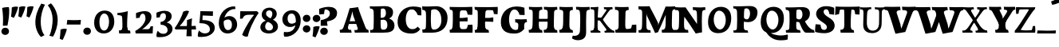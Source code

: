 SplineFontDB: 3.0
FontName: Experiment-Latin-Bold
FullName: Experiment-Latin
FamilyName: Experiment-Latin
Weight: Bold
Copyright: Copyright (c) 2015, Pathum Egodawatta
UComments: "2015-9-29: Created with FontForge (http://fontforge.org)"
Version: 0.001
ItalicAngle: 0
UnderlinePosition: 100
UnderlineWidth: 49
Ascent: 1000
Descent: 0
InvalidEm: 0
LayerCount: 2
Layer: 0 0 "Back" 1
Layer: 1 0 "Fore" 0
PreferredKerning: 4
XUID: [1021 779 -1439063335 14876943]
FSType: 0
OS2Version: 0
OS2_WeightWidthSlopeOnly: 0
OS2_UseTypoMetrics: 1
CreationTime: 1443542790
ModificationTime: 1465206444
PfmFamily: 17
TTFWeight: 400
TTFWidth: 5
LineGap: 122
VLineGap: 0
OS2TypoAscent: 129
OS2TypoAOffset: 1
OS2TypoDescent: 0
OS2TypoDOffset: 1
OS2TypoLinegap: 122
OS2WinAscent: 129
OS2WinAOffset: 1
OS2WinDescent: -161
OS2WinDOffset: 1
HheadAscent: 29
HheadAOffset: 1
HheadDescent: 183
HheadDOffset: 1
OS2Vendor: 'PfEd'
MarkAttachClasses: 1
DEI: 91125
LangName: 1033
Encoding: Adobe-Latin-3
Compacted: 1
UnicodeInterp: none
NameList: Adobe Glyph List
DisplaySize: -128
AntiAlias: 1
FitToEm: 1
WinInfo: 33 11 6
BeginPrivate: 0
EndPrivate
Grid
-1000 686 m 0
 2000 686 l 1024
-1000 -45 m 0
 2000 -45 l 1024
-1000 -143 m 0
 2000 -143 l 1024
-1000 620.651062012 m 0
 2000 620.651062012 l 1024
-1000 822.174682617 m 0
 2000 822.174682617 l 1024
-1000 801 m 0
 2000 801 l 1024
-1000 62 m 0
 2000 62 l 1024
2000 766 m 1024
-1000 1143 m 0
 2000 1143 l 1024
665 1500 m 0
 665 -500 l 1024
149 1500 m 0
 149 -500 l 1024
-1000 499 m 0
 2000 499 l 1024
-1000 612 m 0
 2000 612 l 1024
EndSplineSet
AnchorClass2: "bottom" "" "bootm" "" "top" "" "thn_ubufibi" "" 
BeginChars: 65537 313

StartChar: space
Encoding: 0 32 0
GlifName: space
Width: 225
VWidth: 0
Flags: HMW
LayerCount: 2
EndChar

StartChar: a
Encoding: 65 97 1
AltUni2: 0000aa.ffffffff.0
GlifName: uni0061
Width: 735
VWidth: 153
Flags: HMW
AnchorPoint: "top" 373 807.651 basechar 0
LayerCount: 2
Back
SplineSet
74 125 m 4
 74 226 144 296 299 331 c 4
 391 352 465 356 465 356 c 5
 465 273 l 5
 465 273 401 299 324 288 c 4
 247 277 202 218 200 160 c 4
 198 96 236 65 293 61 c 4
 366 56 433 118 439 159 c 5
 467 119 l 5
 467 119 407 -13 257 -13 c 4
 156 -13 74 32 74 125 c 4
114 539 m 5
 163 566 269 611 368 611 c 4
 504 611 548 575 551 443 c 4
 553 365 536 172 553 101 c 4
 562 63 582 44 624 49 c 5
 635 10 l 5
 614 2 559 -28 501 -10 c 4
 457 4 448 43 442 102 c 5
 432 116 l 5
 444 205 447 399 433 457 c 4
 412 546 351 561 306 553 c 4
 248 542 224 507 193 474 c 5
 249 557 l 5
 228 512 211 469 205 401 c 5
 117 392 l 5
 111 459 114 539 114 539 c 5
EndSplineSet
Fore
SplineSet
14 118 m 0
 13.3408203125 235 117.333007812 300 289 341 c 0
 380.78515625 362.920898438 415 362 415 362 c 1
 415 249 l 1
 415 249 397.404449462 280 341 280 c 0
 298.642176548 280 248.809342143 250.142085103 247 183 c 0
 246.06337908 136.604170744 275.691241197 100.228338068 315 101 c 0
 354.999023438 101.681152344 384 144.875 390 191 c 1
 426 105 l 1
 426 105 355 -25 205 -25 c 0
 90.4853515625 -25 14.5302734375 23.9658203125 14 118 c 0
74 542 m 1
 125.576171875 575 241.7734375 634 378 634 c 0
 533.90234375 634 609.560546875 585 613 453 c 0
 615 375 598 198 615 127 c 0
 624 89 659 77 701 82 c 1
 712 19 l 1
 685.036132812 -1.8916015625 597.142578125 -27.8173828125 534 -27.708984375 c 0
 443.091796875 -27.5517578125 392 14.1591796875 392 98 c 1
 382 112 l 1
 394 201 388.536132812 378.591796875 383 438 c 0
 377.575195312 518.739468326 355.676376724 546.749535393 321 545.530273438 c 0
 265.9921875 543.693175632 237.883789062 473.880886058 213 421 c 1
 279 564 l 1
 258 519 241 459 235 391 c 1
 77 365 l 1
 71 432 74 542 74 542 c 1
EndSplineSet
EndChar

StartChar: n
Encoding: 78 110 2
GlifName: uni006E_
Width: 838
VWidth: 79
Flags: HMW
LayerCount: 2
Back
SplineSet
71 595 m 1
 86 594 102 594 119 594 c 0
 213 594 315 608 315 608 c 1
 315 608 298 496 292 470 c 1
 292 461 294 457 297 457 c 0
 304 457 315 478 315 478 c 1
 313 437 313 395 313 351 c 0
 313 327 313 304 313 279 c 0
 313 193 312 100 302 0 c 1
 187 0 l 1
 198 144 204 286 204 378 c 0
 204 414 203 442 201 459 c 0
 196 504 160 532 78 534 c 1
 71 595 l 1
74 62 m 1
 86 61 97 60 107 60 c 0
 162 60 193 81 196 130 c 1
 311 143 l 1
 311 139 311 135 311 132 c 0
 311 56 359 48 387 48 c 0
 390 48 393 48 395 48 c 1
 405 0 l 1
 82 0 l 1
 74 62 l 1
283 454 m 1
 332 522 442 612 549 612 c 0
 625 612 683 575 697 481 c 0
 700 459 701 418 701 373 c 0
 701 254 693 82 689 0 c 1
 566 0 l 1
 584 79 593 202 593 303 c 0
 593 347 591 387 587 417 c 0
 578 480 536 513 477 513 c 0
 376 513 308 417 308 417 c 1
 283 454 l 1
470 62 m 1
 474 62 492 59 506 59 c 0
 545 59 580 69 586 140 c 1
 695 139 l 1
 692 60 750 50 777 50 c 0
 780 50 782 50 784 50 c 1
 794 0 l 1
 480 0 l 1
 470 62 l 1
EndSplineSet
Fore
SplineSet
16 82 m 5
 28 81 39 80 49 80 c 4
 111.815429688 80 121.897460938 115.872070312 124.893554688 150.140625 c 4
 132.083984375 232.366210938 134 318.5390625 134 377 c 4
 134 413 129.890625 444.987304688 128 462 c 4
 123 507 87 535 5 537 c 5
 -2 612 l 5
 13 611 29 611 46 611 c 4
 140 611 345 625 345 625 c 5
 345 625 333.116210938 575.41796875 326.432617188 532 c 5
 323.818359375 515.014648438 302 490.502929688 302 483 c 4
 302 474 324 470 327 470 c 4
 334 470 345 491 345 491 c 5
 339.46875 377.604492188 335.4453125 257.033203125 341.209960938 143.514648438 c 4
 344.668945312 75.3955078125 390.079101562 68 417 68 c 4
 420 68 424.958007812 68.2880859375 425 68 c 6
 435 0 l 5
 24 0 l 5
 16 82 l 5
293 479 m 1
 345.563476562 547 440.9453125 633 563 633 c 0
 639 633 721.159179688 599.165039062 734 505 c 0
 737 483 739 438 739 393 c 0
 739 323.544921875 731.900390625 240.881835938 731.961914062 144.415039062 c 0
 732 85 778.505859375 68 804 68 c 0
 807 68 810.918945312 68.552734375 811 68 c 2
 821 0 l 1
 461 0 l 1
 451 87 l 1
 451 87 454.666992188 84 457 84 c 0
 491.943359375 84 510.639648438 101.615234375 514.375976562 142.180664062 c 0
 521.399414062 218.446289062 526.826171875 359.779296875 510 432 c 0
 498.073242188 483.189453125 468.03515625 503 435 503 c 0
 345.077148438 503 308 409 308 409 c 1
 293 479 l 1
EndSplineSet
EndChar

StartChar: d
Encoding: 68 100 3
GlifName: uni0064
Width: 779
VWidth: 79
Flags: HMW
LayerCount: 2
Back
SplineSet
56 225 m 0
 55 367 135.280334302 545.570083575 334 596 c 4
 409.932090807 615.269602633 494 604 534 589 c 1
 494 501 l 1
 494 501 415.563053281 559.984122102 332 539 c 0
 250.362242407 518.49935281 192 414 190 264 c 0
 189 161 223 76 302 68 c 0
 383 60 459 127 480 181 c 1
 511 140 l 1
 479 66 393 -13 280 -13 c 0
 135 -13 57 64 56 225 c 0
355 830 m 1
 438 828 609 850 609 850 c 1
 577 682 587 219 591 162 c 0
 597 80 625 45 703 57 c 1
 716 13 l 1
 664 -13 608 -27 550 -15 c 0
 497 -4 484 67 484 99 c 0
 484 109 475 130 475 142 c 0
 489 246 483 583 477 707 c 0
 475 754 432 767 360 766 c 1
 355 830 l 1
EndSplineSet
Fore
SplineSet
6 216 m 4
 4.89542614874 392.161290323 93.4604202962 538.627969065 303 597 c 4
 408.01171875 626.557617188 522 623.619140625 562 592 c 5
 464 434 l 5
 464 434 428.086356263 576.866900052 320 534 c 4
 252.262638003 506.833606696 227.409362793 411.502582374 231 288 c 4
 233.991860913 202.573114667 276.755793724 122.82048065 349 127 c 4
 395.169921875 129.748670213 422.220703125 174.875914229 425 231 c 5
 496 170 l 5
 464 96 393 -16 250 -16 c 4
 116.585920807 -16 7.04181993471 61.0120699049 6 216 c 4
285 830 m 1
 368 828 645 850 645 850 c 1
 613 682 606.163085938 257.46484375 613 200 c 0
 621.981445312 131.017578125 646.641601562 78 732 90 c 1
 742 23 l 1
 688.953125 -12.0712890625 582.377929688 -35.509765625 510 -14 c 0
 446.447644548 4.88692142207 425 67.3388671875 425 109 c 0
 425 119 416 140 416 152 c 0
 430 256 426 594 417 687 c 0
 412.468665794 733.8237868 362 747 290 746 c 1
 285 830 l 1
EndSplineSet
EndChar

StartChar: h
Encoding: 72 104 4
GlifName: uni0068
Width: 863
VWidth: 79
Flags: HMW
LayerCount: 2
Back
SplineSet
45 61 m 1
 121 57 154 89 161 137 c 1
 279 146 l 1
 277 51 353 50 371 51 c 1
 381 0 l 1
 55 0 l 1
 45 61 l 1
46 829 m 1
 129 827 303 850 303 850 c 1
 278 637 275 208 279 145 c 0
 282 101 261 49 343 49 c 1
 327 1 l 1
 133 0 l 1
 133 0 152 72 160 136 c 0
 170 271 171 529 166 719 c 0
 161 763 131 766 53 766 c 1
 46 829 l 1
240 448 m 1
 288 519 410 604 504 611 c 0
 594 617 654 578 669 477 c 0
 680 399 666 113 661 0 c 1
 534 0 l 1
 551 79 561 202 561 303 c 0
 561 347 559 387 555 417 c 0
 544 493 490 526 411 509 c 0
 330 492 265 417 265 417 c 1
 240 448 l 1
440 58 m 1
 444 58 446 58 449 58 c 0
 518 58 549 94 553 140 c 1
 667 139 l 1
 664 49 737 49 756 50 c 1
 766 0 l 1
 448 0 l 1
 440 58 l 1
EndSplineSet
Fore
SplineSet
303 479 m 1
 355.563476562 547 450.9453125 633 573 633 c 0
 649 633 728.159179688 599.165039062 741 505 c 0
 744 483 746 438 746 393 c 0
 746 323.544921875 738.900390625 240.881835938 738.961914062 144.415039062 c 0
 739 85 785.505859375 68 811 68 c 0
 814 68 817.918945312 68.552734375 818 68 c 2
 828 0 l 1
 471 0 l 1
 461 87 l 1
 461 87 464.666992188 84 467 84 c 0
 501.943359375 84 520.639648438 101.615234375 524.375976562 142.180664062 c 0
 531.399414062 218.446289062 536.826171875 359.779296875 520 432 c 0
 508.073242188 483.189453125 478.03515625 503 445 503 c 0
 355.077148438 503 318 409 318 409 c 1
 303 479 l 1
27 829 m 1
 110 827 374 850 374 850 c 1
 357.796877925 711.949399922 349.154941401 496.606680875 346.168404457 345.000004825 c 0
 343.216628548 195.157916076 337.638808481 75.2021560267 442 81 c 1
 452 0 l 1
 113 0 l 1
 36 0 l 1
 26 91 l 1
 174.639648438 83.1767578125 149.194335938 209.959960938 150.775390625 350 c 0
 151.96484375 455.357421875 150.03515625 573.653320312 147 689 c 0
 142 733 112 736 34 736 c 1
 27 829 l 1
EndSplineSet
EndChar

StartChar: e
Encoding: 69 101 5
GlifName: uni0065
Width: 691
VWidth: 153
Flags: HMWO
AnchorPoint: "top" 399 630 basechar 0
LayerCount: 2
Back
SplineSet
50 240 m 0
 37 479 180 599 307 609 c 0
 475 623 580 527 562 298 c 1
 160 296 l 1
 130 344 l 1
 387 367 l 1
 447 368 l 1
 437 507 362 565 303 559 c 0
 210 550 169 462 172 329 c 0
 174 228 195 78 333 53 c 0
 436 34 526 102 528 102 c 1
 552 68 l 1
 533 51 458 -19 331 -21 c 0
 204 -23 61 36 50 240 c 0
EndSplineSet
Fore
SplineSet
40 257 m 4
 38.978515625 515.180664062 214.12890625 621.078125 361 629 c 4
 509.426757812 636.8125 649 561 641 298 c 5
 239 295 l 5
 209 363 l 5
 393 377 l 5
 447 378 l 5
 447.432617188 497.090820312 411.897460938 554.37109375 353 552.4609375 c 4
 285.62109375 550.275390625 265.291015625 431.56640625 263.938476562 350 c 4
 262.080078125 237.90234375 293.375 113.2265625 448 113.590820312 c 4
 558.772460938 113.8515625 586.35546875 163 588 163 c 5
 629 102 l 5
 613.471679688 85 549.282226562 -28.2939453125 335 -26 c 4
 177.329101562 -24.2490234375 40.7900390625 61.8837890625 40 257 c 4
EndSplineSet
EndChar

StartChar: i
Encoding: 73 105 6
GlifName: uni0069
Width: 462
VWidth: 79
Flags: HMW
LayerCount: 2
Back
SplineSet
49 584 m 5
 132 582 289 595 289 595 c 5
 279 540 278 87 269 0 c 5
 159 0 l 5
 174 200 175 386 168 448 c 4
 163 493 127 523 55 523 c 5
 49 584 l 5
50 61 m 5
 116 57 164 79 168 137 c 5
 275 142 l 5
 273 47 335 53 363 54 c 5
 373 0 l 5
 57 0 l 5
 50 61 l 5
143 782 m 4
 143 824 177 852 218 852 c 4
 268 852 293 813 293 771 c 4
 293 729 259 701 218 701 c 4
 177 701 143 740 143 782 c 4
EndSplineSet
Fore
Refer: 204 729 N 1 0 0 1 231 626 2
Refer: 109 305 S 1 0 0 1 0 0 3
EndChar

StartChar: s
Encoding: 83 115 7
GlifName: uni0073
Width: 555
VWidth: 153
Flags: HMW
LayerCount: 2
Back
SplineSet
63 7 m 5
 59 42 61 105 70 165 c 5
 153 156 l 5
 156 109 165 65 189 30 c 5
 148 41 136 85 129 128 c 5
 161 94 181.001630378 37.131557495 267 36 c 4
 343 35 373 77 377 126 c 4
 388.061942421 261.508794659 112 249 88 412 c 0
 72 516 159 609 316 606 c 0
 410 604 472 580 472 580 c 1
 476 542 474 471 469 437 c 1
 389 445 l 1
 388 482 373 543 352 591 c 2
 407 462 l 1
 393 478 372 554 288 555 c 0
 232 555 188 512 198 466 c 4
 223 351 474 349 490 184 c 0
 501 71 403 -25 259 -25 c 4
 146 -25 63 7 63 7 c 5
EndSplineSet
Fore
SplineSet
8 6 m 1
 4 41 9 124 18 184 c 1
 154 175 l 1
 157 128 173 74 197 39 c 1
 149.166666667 50 135.166666667 104 127 147 c 1
 159 113 157.009765625 67.6533203125 243 66 c 0
 290.666666667 65 318.818359375 85.296875 320 129 c 4
 322.992435286 232.998030539 52.3176081731 232.668945312 41 416 c 0
 31.8349609375 560.823242188 159 632 316 629 c 0
 410 627 524 586 524 586 c 1
 528 548 526 434 521 400 c 1
 389 421 l 1
 378 518 332 594 332 594 c 2
 332 594 398.546170595 544.036132812 392 468 c 1
 379.509803922 484 375.941176471 551 301 552 c 0
 255.566037736 552 240.130343455 496.565221102 258 459 c 0
 303 370.79245283 508 344.849056604 526 184 c 0
 540.115876551 71.2236328125 425.762645914 -27 249 -27 c 0
 140.501992032 -27 8 6 8 6 c 1
EndSplineSet
EndChar

StartChar: o
Encoding: 79 111 8
AltUni2: 0000ba.ffffffff.0
GlifName: o
Width: 746
VWidth: 153
Flags: HMW
AnchorPoint: "top" 426 631 basechar 0
LayerCount: 2
Back
SplineSet
44 246 m 4
 45 90 121 -15 299 -18 c 4
 522 -22 611 148 616 324 c 4
 622 531 516 614 362 615 c 4
 179 616 42 466 44 246 c 4
171 318 m 4
 176 505 267 552 313 556 c 4
 424 566 503 455 498 298 c 4
 494 168 441 55 344 44 c 4
 230 31 166 156 171 318 c 4
EndSplineSet
Fore
SplineSet
47 893 m 1048
48 262 m 0,0,1
 49.6171875 103.880859375 123.209960938 -22.5615234375 323 -26 c 0,2,3
 558.563476562 -30.044921875 702.6796875 147.029296875 708 325 c 0,4,5
 714.47265625 539.11328125 579.338867188 624.979492188 424 626 c 0,6,7
 225.134765625 627.306640625 45.6923828125 487.6484375 48 262 c 0,0,1
274 322 m 0,8,9
 274.801757812 441.243164062 306.178710938 527.356445312 355 529 c 0,10,11
 416.076171875 531.055664062 471.720703125 481.4921875 476 338 c 0,12,13
 480.02734375 202.956054688 445.842773438 79.8701171875 381 81.701171875 c 0,14,15
 321.504882812 83.380859375 273.008789062 174.693359375 274 322 c 0,8,9
EndSplineSet
EndChar

StartChar: b
Encoding: 66 98 9
GlifName: b
Width: 737
VWidth: 79
Flags: HMW
LayerCount: 2
Back
SplineSet
-2 830 m 1
 81 828 252 850 252 850 c 1
 220 682 230 219 234 162 c 0
 240 80 228 35 306 47 c 1
 319 3 l 1
 118 22 l 1
 131 127 138 572 120 707 c 0
 114 754 75 767 3 766 c 1
 -2 830 l 1
118 22 m 1
 190 152 l 1
 190 152 255 31 372 52 c 0
 454 67 523 166 524 349 c 0
 525 486 453 535 391 534 c 0
 334 533 264 488 228 404 c 1
 194 445 l 1
 242 558 347 613 432 613 c 0
 577 613 654 515 648 344 c 0
 642 172 559 -10 329 -12 c 0
 231 -13 161 5 118 22 c 1
EndSplineSet
Fore
SplineSet
699 366 m 4
 700 224 591.078125 41.9931640625 392 -7 c 4
 286.068359375 -33.0703125 124 -9.619140625 84 2 c 5
 231 153 l 5
 231 153 272.594726562 55.9521484375 383 86 c 4
 457.541015625 106.287109375 488.518554688 213.01171875 485 313 c 4
 482.080670291 395.959847411 461.729492188 470.674804688 393 481 c 4
 332.160357549 490.139907354 293 446 272 392 c 5
 247 463 l 5
 279 537 362 619 475 619 c 4
 610 619 698 527 699 366 c 4
-35 829 m 1
 48 827 309 850 309 850 c 1
 284 637 279 259.126953125 279 196 c 0
 279 102 296 49 296 49 c 1
 333 1 l 1
 82 0 l 1
 82 0 92 106 93 170 c 0
 95.115234375 305.353515625 100 509 85 699 c 0
 81.5146484375 743.145507812 50 746 -28 746 c 1
 -35 829 l 1
EndSplineSet
EndChar

StartChar: r
Encoding: 82 114 10
GlifName: r
Width: 690
VWidth: 79
Flags: HMW
LayerCount: 2
Back
SplineSet
49 595 m 1
 64 594 80 594 97 594 c 0
 191 594 293 608 293 608 c 1
 293 608 276 486 270 460 c 1
 293 468 l 1
 290 402 286 349 286 279 c 0
 286 193 287 100 300 0 c 1
 165 0 l 1
 176 144 182 286 182 378 c 0
 182 414 181 442 179 459 c 0
 174 504 138 532 56 534 c 1
 49 595 l 1
52 63 m 1
 64 62 75 61 85 61 c 0
 140 61 171 82 174 131 c 1
 288 150 l 1
 288 146 288 142 288 139 c 0
 288 63 357 49 405 49 c 0
 408 49 411 49 413 49 c 1
 423 1 l 1
 60 1 l 1
 52 63 l 1
215 350 m 5
 224 454 352 563 470 601 c 0
 528 620 573 609 573 609 c 1
 575 571 565 461 558 416 c 1
 498 422 l 1
 477 465 448 504 399 538 c 1
 520 475 l 1
 520 475 456 504 384 483 c 0
 318 464 261 416 259 295 c 1
 215 350 l 5
461 429 m 1049
EndSplineSet
Fore
SplineSet
36 82 m 1
 48 81 59 80 69 80 c 0
 131.815429688 80 141.897460938 115.872070312 144.893554688 150.140625 c 0
 152.083984375 232.366210938 154 318.5390625 154 377 c 0
 154 413 149.890625 444.987304688 148 462 c 0
 143 507 107 535 25 537 c 1
 18 612 l 1
 33 611 49 611 66 611 c 0
 160 611 365 625 365 625 c 1
 365 625 353.116210938 570.08656754 346.432617188 522 c 1
 344.246354099 505.014648438 326 480.502929688 326 473 c 0
 326 470.923076923 344.48 470 347 470 c 0
 354 470 365 491 365 491 c 1
 359.468749999 377.604492188 355.445312499 257.033203125 361.209960938 143.514648438 c 0
 364.668945312 75.3955078125 410.079101562 68 437 68 c 0
 440 68 444.958007812 68.2880859375 445 68 c 2
 455 0 l 1
 44 0 l 1
 36 82 l 1
286 400 m 1
 312.725490196 487.426294821 412.432156167 578.557981161 521 611 c 0
 601.524271844 630 664 619 664 619 c 1
 666 571.352331606 656 433.424870467 649 377 c 1
 529 383 l 1
 512.242424242 426 489.101010101 465 450 499 c 1
 571 436 l 1
 571 436 499.16255933 457.397713029 435 447 c 4
 341.862404559 431.906805468 312 397.733868155 310 375 c 5
 286 400 l 1
EndSplineSet
EndChar

StartChar: period
Encoding: 14 46 11
GlifName: period
Width: 323
VWidth: 79
Flags: HMW
LayerCount: 2
Back
SplineSet
65.568359375 51.4892578125 m 0
 65.568359375 103.21875 106.767578125 136.37890625 157.268554688 136.37890625 c 0
 218.404296875 136.37890625 248.969726562 93.9345703125 248.969726562 42.2060546875 c 0
 248.969726562 -9.5224609375 207.772460938 -44.009765625 157.268554688 -44.009765625 c 0
 106.767578125 -44.009765625 65.568359375 -0.23828125 65.568359375 51.4892578125 c 0
EndSplineSet
Fore
SplineSet
35.140625 44.84765625 m 0
 35.140625 102.712890625 83.9391907743 159.942382812 153.90234375 159.942382812 c 0
 233.61682418 159.942382812 274.592773438 111.344726562 274.592773438 42.29296875 c 0
 274.592773438 -26.7578125 210.496837313 -66.455078125 153.90234375 -66.455078125 c 0
 83.9391907743 -66.455078125 35.140625 -13.0166015625 35.140625 44.84765625 c 0
EndSplineSet
EndChar

StartChar: t
Encoding: 84 116 12
GlifName: t
Width: 510
VWidth: 79
Flags: HMW
LayerCount: 2
Back
SplineSet
41 584 m 5
 75 586 139 583 161 584 c 5
 264.5 584 l 5
 418 584 l 5
 430 520 l 5
 261.87890625 505.751953125 l 5
 154 498 l 5
 154 498 124 517 56 517 c 5
 41 584 l 5
EndSplineSet
Fore
SplineSet
15 606 m 5
 49 608 113 605 135 606 c 5
 248.5 606 l 5
 442 606 l 5
 454 498 l 5
 245.87890625 486.751953125 l 5
 128 476 l 5
 128 476 98 495 30 495 c 5
 15 606 l 5
506 52 m 1
 482.599503227 34.587890625 407.800680639 -24.3458137713 272 -22 c 0
 197.036132812 -20.705078125 104.477998362 12.1292341331 108 141 c 0
 115 397.131442776 114 737.560191761 114 797 c 1
 338 836 l 1
 330 728.92261402 306 652.1825644 322 241 c 1
 321.712890625 241 l 1
 325.942382812 101.005859375 397.37109375 72.4580078125 473 103 c 1
 506 52 l 1
EndSplineSet
EndChar

StartChar: p
Encoding: 80 112 13
GlifName: p
Width: 843
VWidth: 79
Flags: HMW
LayerCount: 2
Back
SplineSet
34 595 m 1
 49 594 65 594 82 594 c 0
 176 594 278 608 278 608 c 1
 278 608 261 506 255 480 c 1
 278 488 l 1
 275 422 271 349 271 279 c 0
 271 193 272 -117 285 -217 c 1
 150 -217 l 1
 161 -73 167 286 167 378 c 0
 167 414 166 442 164 459 c 0
 159 504 124 536 41 534 c 1
 34 595 l 1
37 -156 m 1
 49 -157 60 -158 70 -158 c 0
 125 -158 154 -150 157 -101 c 5
 276 -82 l 5
 276 -86 276 -90 276 -93 c 4
 276 -169 335 -170 383 -170 c 0
 386 -170 389 -170 391 -170 c 1
 401 -218 l 1
 45 -218 l 1
 37 -156 l 1
221 12 m 1
 261 100 l 1
 261 100 332 43 423 62 c 0
 511 80 570 181 572 331 c 0
 573 434 542 524 453 533 c 0
 372 541 296 474 275 420 c 1
 244 461 l 1
 276 535 372 614 485 614 c 0
 629 614 705 531 706 370 c 0
 707 228 624 50 421 5 c 0
 343 -12 261 -3 221 12 c 1
EndSplineSet
Fore
SplineSet
789 366 m 0
 790 224 681.078125 41.9931640625 482 -7 c 0
 376.068359375 -33.0703125 214 -9.619140625 174 2 c 1
 321 153 l 1
 321 153 362.594726562 55.9521484375 473 86 c 0
 547.541015625 106.287109375 578.518554688 213.01171875 575 313 c 0
 572.080670291 395.959847411 551.729492188 470.674804688 483 481 c 0
 422.160357549 490.139907354 383 446 362 392 c 1
 337 463 l 1
 369 537 452 619 565 619 c 0
 700 619 788 527 789 366 c 0
16 599 m 1
 31 598 47 598 64 598 c 0
 175.9921875 598 369 612 369 612 c 1
 369 612 352 496 346 470 c 1
 346 461 348 457 351 457 c 0
 358 457 369 478 369 478 c 1
 367 437 367 395 367 351 c 0
 367 327 367 304 367 279 c 0
 367 119.021484375 366 -53.978515625 356 -240 c 1
 132 -240 l 1
 143 -1.0546875 152 211.340820312 152 364 c 0
 152 400 147.890303449 431.987268957 146 449 c 0
 141 494 105 522 23 524 c 1
 16 599 l 1
37 -158 m 1
 49 -159 60 -160 70 -160 c 0
 125 -160 136 -139 139 -90 c 1
 363 -77 l 1
 363 -81 363 -85 363 -88 c 0
 363 -164 411 -172 439 -172 c 0
 442 -172 445 -172 447 -172 c 1
 457 -240 l 1
 45 -240 l 1
 37 -158 l 1
EndSplineSet
EndChar

StartChar: v
Encoding: 86 118 14
GlifName: v
Width: 801
VWidth: 79
Flags: HMW
LayerCount: 2
Back
SplineSet
723 538 m 1
 653.022460938 535.735351562 645.594726562 496.991210938 627.810546875 455.861328125 c 4
 550.965820312 278.13671875 467.959960938 87.9033203125 430.661132812 7.6162109375 c 9
 306.399414062 -25.650390625 l 1
 267.270507812 85.927734375 234.459960938 225.581054688 154.497070312 462.43359375 c 1
 135.303710938 526.984375 119.650390625 532.875976562 63 532 c 1
 49 596 l 1
 163 590.78125 247 592.904296875 361 596 c 5
 375 542 l 5
 299 536 256 525 271 460 c 1
 270.7265625 459.962890625 l 1
 298.463867188 361.939453125 339.78125 242.842773438 364.678710938 148 c 1
 367.244140625 125.912109375 386 57 383.991210938 63 c 1
 413.858398438 134.987304688 489.057617188 302.979492188 552.733398438 468.791992188 c 1
 570.560546875 526.806640625 518.559570312 535.975585938 451 533 c 1
 442 596 l 1
 538.666992188 590.463867188 615.333007812 592.002929688 712 596 c 1
 723 538 l 1
EndSplineSet
Fore
SplineSet
-11 616 m 5
 126.380864283 610.78125 269.619135717 612.904296875 407 616 c 5
 419 535 l 5
 359.807692308 529.731445312 326.317307692 520.073242188 338 463 c 5
 337.7265625 462.962890625 l 5
 366.34995596 370.280828571 408.986065552 257.674838627 434.678710938 168 c 5
 434.853083995 149.289981618 435.991210938 96 435.991210938 96 c 5
 462.495586497 159.117326201 529.227425938 306.410747152 585.733398438 451.791992188 c 5
 613.616351537 525.167314633 548.201015813 536.763208284 474 533 c 5
 462 616 l 5
 572.661991003 610.463867188 691.338008997 612.002929688 802 616 c 5
 812 532 l 5
 742.022460938 529.735351562 734.594726562 490.991210938 716.810546875 449.861328125 c 4
 640.35546875 274.515510174 557.770507812 86.8283676347 520.661132812 7.6162109375 c 13
 265.399414062 -35.650390625 l 5
 221.375976562 79.1277327584 184.461914062 222.786766294 94.4970703125 466.43359375 c 5
 75.3037109379 530.984375 59.6503906253 536.875976562 3 536 c 5
 -11 616 l 5
EndSplineSet
EndChar

StartChar: m
Encoding: 77 109 15
GlifName: m
Width: 1209
VWidth: 79
Flags: HMW
LayerCount: 2
Back
SplineSet
49 596 m 1
 153 592 283 608 283 608 c 1
 283 608 266 496 260 470 c 1
 260 437 283 478 283 478 c 1
 277 338 288 181 270 0 c 1
 155 0 l 1
 170 200 176 397 169 459 c 0
 164 504 138 526 56 528 c 1
 49 596 l 1
52 62 m 1
 128 63 160 72 164 130 c 1
 279 143 l 1
 274 48 337 47 363 48 c 1
 373 0 l 1
 60 0 l 1
 52 62 l 1
221 454 m 1
 259 515 385 605 489 611 c 0
 588 617 637 578 652 477 c 0
 663 399 651 113 646 0 c 1
 519 0 l 1
 543 114 550 319 540 417 c 0
 532 493 478 530 396 513 c 0
 315 497 246 417 246 417 c 1
 221 454 l 1
443 58 m 1
 519 54 534 92 538 140 c 1
 651 139 l 1
 648 49 712 49 731 50 c 1
 741 0 l 1
 453 0 l 1
 443 58 l 1
611 454 m 1
 649 515 771 605 875 611 c 0
 974 617 1023 578 1038 477 c 0
 1049 399 1037 113 1032 0 c 1
 905 0 l 1
 929 114 936 319 926 417 c 0
 918 493 864 530 782 513 c 0
 701 497 636 417 636 417 c 1
 611 454 l 1
819 58 m 1
 895 54 920 92 924 140 c 1
 1037 139 l 1
 1034 49 1108 49 1127 50 c 1
 1137 0 l 1
 829 0 l 1
 819 58 l 1
EndSplineSet
Fore
SplineSet
670 479 m 1
 722.563476562 547 817.9453125 633 940 633 c 4
 1016 633 1095.15917969 599.165039062 1108 505 c 4
 1111 483 1113 438 1113 393 c 0
 1113 323.544921875 1105.90039062 240.881835938 1105.96191406 144.415039062 c 0
 1106 85 1152.50585938 68 1178 68 c 0
 1181 68 1184.91894531 68.552734375 1185 68 c 2
 1195 0 l 1
 838 0 l 1
 828 87 l 1
 828 87 831.666992188 84 834 84 c 0
 868.943359375 84 887.639648438 101.615234375 891.375976562 142.180664062 c 0
 898.399414062 218.446289062 903.826171875 359.779296875 887 432 c 0
 875.073242188 483.189453125 845.03515625 503 812 503 c 4
 722.077148438 503 685 419 685 419 c 1
 670 479 l 1
16 82 m 1
 28 81 39 80 49 80 c 0
 111.815429688 80 121.897460938 115.872070312 124.893554688 150.140625 c 0
 132.083984375 232.366210938 134 318.5390625 134 377 c 0
 134 413 129.890625 444.987304688 128 462 c 0
 123 507 87 535 5 537 c 5
 -2 612 l 5
 13 611 29 611 46 611 c 4
 140 611 345 625 345 625 c 5
 345 625 334.50390625 580.375976562 327.692382812 538 c 5
 324.420898438 517.646484375 302 491.658203125 302 483 c 0
 302 474 324 470 327 470 c 0
 334 470 345 491 345 491 c 5
 339.46875 377.604492188 335.4453125 257.033203125 341.209960938 143.514648438 c 0
 344.668945312 75.3955078125 390.079101562 68 417 68 c 0
 420 68 424.958007812 68.2880859375 425 68 c 2
 435 0 l 1
 24 0 l 1
 16 82 l 1
293 479 m 1
 345.563476562 547 440.9453125 633 563 633 c 4
 639 633 718.159179688 599.165039062 731 505 c 4
 734 483 736 438 736 393 c 0
 736 323.544921875 728.900390625 240.881835938 728.961914062 144.415039062 c 0
 729 85 775.505859375 68 801 68 c 0
 804 68 807.918945312 68.552734375 808 68 c 2
 818 0 l 1
 461 0 l 1
 451 87 l 1
 451 87 454.666992188 84 457 84 c 0
 491.943359375 84 510.639648438 101.615234375 514.375976562 142.180664062 c 0
 521.399414062 218.446289062 526.826171875 359.779296875 510 432 c 0
 498.073242188 483.189453125 468.03515625 503 435 503 c 4
 345.077148438 503 308 409 308 409 c 1
 293 479 l 1
EndSplineSet
EndChar

StartChar: g
Encoding: 71 103 16
GlifName: g
Width: 869
VWidth: 153
Flags: HMW
LayerCount: 2
Back
SplineSet
92.5732421875 -155 m 4
 91.66796875 -38.73828125 202.967773438 21.728515625 308 62 c 5
 408 55 l 21
 319.77734375 36.1123046875 213.629882812 -20.7021484375 210.3671875 -107 c 4
 207.555664062 -181.359375 288.731445312 -225.168945312 401 -220 c 4
 536.58203125 -213.7578125 592.166015625 -137.814453125 587 -66 c 4
 577 73 384.033203125 49.3349609375 226 57 c 4
 153.936523438 60.4951171875 125.291015625 69.162109375 117 124 c 5
 158.3828125 173.563476562 223 220 290 259 c 5
 305 228 l 5
 251 185 238.924804688 130 299 130 c 4
 516.77734375 130 715.217773438 123.998046875 714 -38 c 4
 713 -171 521.998046875 -292.702148438 330 -294 c 4
 201.434570312 -294.869140625 93.2236328125 -238.58984375 92.5732421875 -155 c 4
106 384 m 4
 104.53125 524.99609375 241 611 383 611 c 4
 478 611 610 570 610 452 c 4
 610 307 476 227 340 227 c 4
 195 227 107 288 106 384 c 4
229 410 m 4
 229 318 293 283 356 284 c 4
 439.995117188 285.333007812 488 361 488 440 c 4
 488 503 450 558 367 558 c 4
 299 558 229 498 229 410 c 4
556 516 m 21
 586 518 666 547 768 607 c 5
 774 570 775 502 771 472 c 5
 715 474 649 474 598 474 c 13
 556 516 l 21
EndSplineSet
Fore
SplineSet
7 -189 m 0
 -8.7978515625 -91.1826171875 78.265625 -23.2177734375 179 18 c 1
 191.362304688 25.5244140625 276.18359375 46.291015625 291 52 c 1
 338 36 l 1
 267.736328125 -0.47265625 238.58984375 -55.5341796875 238.491210938 -96 c 0
 238.329101562 -162.231445312 289.85546875 -230.71484375 416 -209 c 0
 477.659179688 -198.385742188 513 -144.262695312 513 -101 c 0
 513 -0.341796875 439.703125 22.9365234375 176 28.00390625 c 0
 130.625 28.8759765625 72.41015625 52.9921875 71 120 c 1
 84.2109375 154 161.986328125 212 223 251 c 1
 283 226 l 1
 252 210.1875 202 155.1875 262 160 c 1
 481.661132812 156.434570312 729.680664062 129.53515625 727 -48 c 0
 724.575195312 -208.590820312 512.96363126 -309.230222867 302 -310 c 0
 94.5830078125 -310.756835938 18.0986328125 -257.72265625 7 -189 c 0
25 380 m 0
 24.029296875 547.266601562 211.385742188 631 383 631 c 0
 558.12109375 631 666 561 666 453 c 4
 666 298.931640625 542.286132812 204 324 204 c 0
 117.655273438 204 25.6376953125 270.098632812 25 380 c 0
274 409 m 0
 279.126953125 338.416015625 310.841780546 285.811007137 352 287 c 0
 407.455709945 288.602023708 433.5390625 347.500976562 426 441 c 4
 420 515.409179688 389.663722049 562.588629463 347 558 c 0
 288.603251222 551.719229614 269 477.831054688 274 409 c 0
612 520 m 5
 643.415039062 522.439453125 767.188476562 577.813476562 874 651 c 5
 880 605.77734375 881 472.666992188 877 436 c 5
 817.762695312 438 677.948242188 438 624 438 c 5
 612 520 l 5
EndSplineSet
EndChar

StartChar: H
Encoding: 40 72 17
GlifName: H_
Width: 931
VWidth: 79
Flags: HMW
LayerCount: 2
Back
SplineSet
42 61 m 1
 118 57 148 89 155 137 c 1
 274 146 l 1
 272 51 348 50 366 51 c 1
 376 0 l 1
 52 0 l 1
 42 61 l 1
61 800 m 5
 174 792 253 795 361 800 c 5
 371 749 l 5
 353 750 284 749 286 654 c 5
 160 663 l 5
 153 711 143 743 67 739 c 5
 61 800 l 5
127 0 m 1
 127 0 146 72 154 136 c 1
 166 298 166 583 156 768 c 1
 299 793 l 1
 274 593 270 208 274 145 c 0
 277 101 256 49 338 49 c 1
 322 1 l 1
 127 0 l 1
194 367 m 1
 194 433 l 1
 603 434 l 1
 747 441 l 1
 747 370 l 1
 194 367 l 1
537 58 m 1
 613 54 648 92 652 140 c 1
 770 139 l 1
 767 49 833 49 852 50 c 1
 862 0 l 1
 547 0 l 1
 537 58 l 1
552 800 m 1
 668 790 750 794 856 800 c 1
 861 749 l 1
 843 750 783 749 779 654 c 1
 655 663 l 1
 648 711 636 743 560 739 c 1
 552 800 l 1
624 0 m 1
 624 0 643 72 651 136 c 1
 663 298 660 583 650 768 c 1
 792 793 l 1
 767 593 767 208 770 145 c 0
 772 101 752 49 834 49 c 1
 818 1 l 1
 624 0 l 1
EndSplineSet
Fore
SplineSet
808.368164062 643 m 1
 805.595230297 527 804.165447009 497.161399384 801.16796875 345 c 0
 798.216105487 195.154160886 792.104297431 75.2021561327 903 81 c 1
 913 0 l 1
 568 0 l 1
 491 0 l 1
 481 88 l 1
 619.639186914 80.0862561541 600.721905217 208.423280001 605.775390625 350 c 0
 609.949074014 466.928487349 607.272851181 601.836921224 607 651 c 0
 606.671912028 710.115796254 566 726 494 726 c 1
 488 811 l 1
 701.531914894 795 904 809 904 809 c 1
 910.416015625 722 l 1
 839.6796875 719.928710938 809.001953125 693.081054688 808.368164062 643 c 1
338.368164062 643 m 1
 335.595230297 527 334.165447009 497.161399384 331.16796875 345 c 0
 328.216105487 195.154160886 322.104297431 75.2021561327 433 81 c 1
 443 0 l 1
 98 0 l 1
 21 0 l 1
 11 88 l 1
 149.639186914 80.0862561541 130.721905217 208.423280001 135.775390625 350 c 0
 139.949074014 466.928487349 137.272851181 601.836921224 137 651 c 0
 136.671912028 710.115796254 96 726 24 726 c 1
 18 811 l 1
 231.531914894 795 434 809 434 809 c 1
 440.416015625 722 l 1
 369.6796875 719.928710938 339.001953125 693.081054688 338.368164062 643 c 1
216 344 m 1
 216 433 l 1
 585 434 l 1
 729 441 l 1
 729 347 l 1
 216 344 l 1
EndSplineSet
EndChar

StartChar: A
Encoding: 33 65 18
GlifName: A_
Width: 959
VWidth: 79
Flags: HMW
LayerCount: 2
Back
SplineSet
42 61 m 1
 123 52 145 86 164 136 c 0
 257 377 326 583 381 768 c 5
 420 774 468 786 507 799 c 5
 568 589 637 418 737 150 c 0
 754 104 775 43 843 55 c 1
 853 0 l 1
 741 0 629 0 517 0 c 1
 507 64 l 1
 578 53 629 65 613 124 c 0
 579 249 505 396 462 541 c 4
 454 580 439 635 431 676 c 5
 371 468 279 210 264 145 c 0
 243 49 318 50 366 51 c 1
 376 0 l 1
 268 0 160 0 52 0 c 1
 42 61 l 1
285 308 m 1
 285 366 l 1
 608 374 l 1
 608 311 l 1
 285 308 l 1
EndSplineSet
Fore
SplineSet
42 91 m 1
 105.723214286 82 139.151785714 116 159 166 c 0
 245.388625592 411.070945946 303.909952607 579.875 355 768 c 1
 407.132653061 770.258064516 555.510204082 790.580645161 617 803 c 1
 678 593 743 452 843 184 c 0
 860 138 881 87 939 89 c 1
 953 4 l 1
 826.492227979 4 643.507772021 4 517 0 c 1
 499 84 l 1
 570 73 625.297362309 86.3370388958 605 144 c 0
 559.345864662 272.315649867 521.992481203 382.153846154 467 531 c 4
 455.688577586 565.899739583 446.620689655 632.733333333 443 671 c 5
 388.924528302 463 318.018867925 250 305 185 c 0
 284 89 349 80 397 91 c 1
 416 0 l 1
 294.666666667 0 173.333333333 0 52 0 c 1
 42 91 l 1
285 272 m 1
 285 356 l 1
 688 364 l 1
 688 275 l 1
 285 272 l 1
EndSplineSet
EndChar

StartChar: B
Encoding: 34 66 19
GlifName: B_
Width: 838
VWidth: 79
Flags: HMW
LayerCount: 2
Back
SplineSet
47 798 m 1
 235 786 276 803 426 803 c 0
 561 803 642 738 643 618 c 0
 644 524 578 417 471 412 c 1
 503 437 l 1
 643 401 699.073242188 322.999023438 698 220 c 4
 696 28 551 0 350 0 c 1
 282 -1 137 0 63 0 c 1
 53 61 l 1
 132 51 163 77 165 127 c 0
 174 342 177 468 169 628 c 0
 166 686 149 742 57 735 c 1
 47 798 l 1
274 375 m 1
 273 275 273 197 283 123 c 0
 290 65 335 61 388 61 c 0
 501 62 576 119 576 219 c 0
 576 306 505 383 400 386 c 0
 357 387 309 382 274 375 c 1
276 450 m 1
 472 426 518 530 520 587 c 0
 523 677 463 745 385 747 c 0
 339 748 305 739 282 730 c 1
 274 653 277 548 276 450 c 1
EndSplineSet
Fore
SplineSet
34 828 m 1
 254.75390625 816 349.866210938 833 526 833 c 0
 661 833 762.104492188 768.000976562 763 648 c 0
 764 507.495145631 678 437.242718447 571 432 c 1
 603 457 l 1
 743 417.68202765 809.073242188 332.492020989 808 220 c 0
 806 28 651 0 450 0 c 1
 366.819335938 -1 140.51953125 0 50 0 c 1
 40 84 l 1
 119 74 150 100 152 150 c 0
 161 378.782051282 160 477.743589744 156 648 c 0
 154.635904223 706.061512577 136 762 44 755 c 1
 34 828 l 1
374 395 m 1
 373 285.990990991 372 233.666992188 382 153 c 0
 389 95 425.009431444 93.0001779518 478 94 c 0
 531 95 586 132 586 232 c 0
 586 329.418945312 555 402.640625 470 406 c 0
 427.021713152 407.698590381 409 402 374 395 c 1
376 470 m 1
 513.3671875 446.00013841 538.598632812 549.999538632 540 607 c 0
 541.799804688 703.337890625 511.799804688 756.859375 455 759 c 0
 417.944460589 760.396519134 398.534179688 751 382 742 c 1
 374 662.061068702 377 571.740458015 376 470 c 1
EndSplineSet
EndChar

StartChar: W
Encoding: 55 87 20
GlifName: W_
Width: 1473
VWidth: 79
Flags: HMW
LayerCount: 2
Back
SplineSet
-15 800 m 1
 101 796 233 793 321 800 c 1
 331 736 l 1
 260 747 209 735 225 676 c 0
 259 551 333 370 376 225 c 0
 384 192 399 135 407 100 c 1
 467 301 559 592 574 655 c 1
 674 664 l 1
 581 430 512 188 457 8 c 1
 418 2 370 -10 331 -23 c 1
 270 181 201 390 101 650 c 0
 84 696 63 748 -5 736 c 1
 -15 800 l 1
459 800 m 1
 571 800 683 800 795 800 c 1
 805 736 l 1
 734 747 683 735 699 676 c 0
 733 551 799 370 842 225 c 0
 850 192 865 135 873 100 c 1
 933 301 1024 592 1039 655 c 0
 1060 751 985 750 937 749 c 1
 927 800 l 1
 1035 800 1143 800 1251 800 c 1
 1261 739 l 1
 1180 748 1158 714 1139 664 c 0
 1046 430 978 188 923 8 c 1
 884 2 836 -10 797 -23 c 1
 736 181 675 390 575 650 c 0
 558 696 537 757 469 745 c 1
 459 800 l 1
EndSplineSet
Fore
SplineSet
-26.1103515625 803.849609375 m 1
 145.272460938 797.141601562 291.961914062 799.87109375 463.344726562 803.849609375 c 1
 478.315429688 706.731445312 l 1
 404.47265625 699.959960938 342.693359375 687.544921875 357.267578125 614.182617188 c 1
 474.874023438 257.986328125 l 1
 475.091796875 233.934570312 499.51171875 125.435546875 499.51171875 125.435546875 c 1
 532.576171875 206.567382812 609.823242188 412.900390625 676.314453125 599.774414062 c 1
 839.833984375 597.293945312 l 0
 744.456054688 371.901367188 671.431640625 123.646484375 625.137695312 21.826171875 c 9
 318.698242188 -33.7890625 l 1
 263.779296875 113.748046875 217.728515625 301.409179688 105.498046875 614.595703125 c 1
 81.5537109375 697.5703125 42.0263671875 705.143554688 -8.64453125 704.017578125 c 5
 -26.1103515625 803.849609375 l 1
512.889648438 803.849609375 m 1
 684.272460938 797.141601562 830.961914062 799.87109375 1002.34472656 803.849609375 c 1
 1017.31542969 706.731445312 l 1
 943.47265625 699.959960938 881.693359375 687.544921875 896.267578125 614.182617188 c 1
 1013.87402344 257.986328125 l 1
 1014.09179688 233.934570312 1038.51171875 125.435546875 1038.51171875 125.435546875 c 1
 1071.57617188 206.567382812 1148.82324219 412.900390625 1215.31445312 599.774414062 c 1
 1250.09863281 694.092773438 1168.49316406 708.998046875 1075.92773438 704.161132812 c 1
 1060.95703125 803.849609375 l 1
 1199.00878906 796.734375 1347.05664062 798.711914062 1485.10742188 803.849609375 c 1
 1497.58203125 702.875 l 1
 1410.28515625 699.96484375 1401.01953125 650.163085938 1378.83398438 597.293945312 c 0
 1283.45605469 371.901367188 1210.43164062 123.646484375 1164.13769531 21.826171875 c 9
 857.698242188 -33.7890625 l 1
 802.779296875 113.748046875 756.728515625 305.409179688 644.498046875 618.595703125 c 1
 620.553710938 701.5703125 601.026367188 709.143554688 530.35546875 708.017578125 c 1
 512.889648438 803.849609375 l 1
EndSplineSet
EndChar

StartChar: c
Encoding: 67 99 21
GlifName: c
Width: 587
VWidth: 79
Flags: HMW
AnchorPoint: "bottom" 300 -10 basechar 0
AnchorPoint: "top" 313 606 basechar 0
LayerCount: 2
Back
SplineSet
45 230 m 0
 44 404 149 598 392 598 c 0
 490 598 543 569 543 569 c 1
 545 531 545 461 538 416 c 1
 478 422 l 1
 457 465 438 504 389 538 c 5
 460 535 l 1
 438 470 416 534 324 533 c 0
 245 532 171 476 169 325 c 0
 167 202 210 64 344 62 c 0
 409 61 468 86 505 121 c 1
 536 87 l 1
 484 23 410 -15 306 -15 c 0
 157 -15 46 69 45 230 c 0
EndSplineSet
Fore
SplineSet
19 237 m 4
 17.9737532808 495.250120332 201.146981627 613 410 613 c 4
 515 613 560 592 560 592 c 5
 562 554 562 446 555 401 c 5
 431 407 l 5
 417.898734177 474.632352941 396.063291139 516.5 362 553 c 5
 470.859755189 542.863805259 463.04366949 470.707340892 463 440 c 5
 426.828165934 486.194070333 394.909715444 517.865679776 346 517.501953125 c 4
 282.224377193 516.945529441 249.843471718 416.041456638 247.666992188 309 c 4
 243.95011681 181.683325394 317.141940238 112.860583132 404 112.616210938 c 4
 447.069521799 112.523751993 485.868289263 121.498084516 511 132 c 5
 556 70 l 5
 502.074074074 6 394.332225887 -36.7065295358 276 -28 c 4
 111.561013411 -15.4529651989 19.584708699 81.8518745396 19 237 c 4
EndSplineSet
EndChar

StartChar: w
Encoding: 87 119 22
GlifName: w
Width: 1176
VWidth: 79
Flags: HMW
LayerCount: 2
Back
SplineSet
37 596 m 1
 157 587 233 589 339 596 c 1
 353 542 l 1
 297 546 240 538 264 460 c 1
 292 362 319 292 344 197 c 1
 355 162 369 74 369 74 c 1
 401 146 472 293 536 459 c 1
 617 456 l 1
 548 279 443 71 406 -9 c 9
 302 -26 l 1
 263 86 222 225 142 462 c 1
 123 527 92 533 45 532 c 1
 37 596 l 1
422 596 m 1
 533 592 610 594 704 596 c 1
 714 542 l 1
 653 546 633 525 648 460 c 1
 676 362 697 292 722 197 c 5
 733 162 746 77 746 77 c 1
 778 149 828 293 882 459 c 1
 905 517 861 536 793 533 c 1
 784 596 l 1
 881 590 950 590 1044 596 c 1
 1055 538 l 1
 995 536 987 508 967 456 c 0
 898 279 827 71 790 -9 c 9
 686 -26 l 1
 652 86 597 245 527 482 c 1
 518 517 487 538 440 532 c 1
 422 596 l 1
EndSplineSet
Fore
SplineSet
550.733398438 451.791992188 m 1
 671.810546875 449.861328125 l 0
 593.406569782 274.515510174 508.716454431 86.8283676347 470.661132812 7.6162109375 c 1
 255.399414062 -35.650390625 l 1
 211.375976562 79.1277327584 174.461914062 222.786766294 84.4970703125 466.43359375 c 1
 65.3037109379 530.984375 49.6503906253 536.875976562 -7 536 c 1
 -21 616 l 1
 109.807617188 610.78125 246.192382812 612.904296875 377 616 c 1
 389 535 l 1
 329.807692308 529.731445312 296.317307692 520.073242188 308 463 c 1
 307.7265625 462.962890625 l 1
 336.34995596 370.280828571 378.986065552 257.674838627 404.678710938 168 c 1
 404.853083995 149.289981618 405.991210938 96 405.991210938 96 c 1
 431.610586217 159.117326201 496.11420125 306.410747152 550.733398438 451.791992188 c 1
414 616 m 1
 538.234370093 610.78125 667.765629907 612.904296875 792 616 c 1
 804 535 l 1
 752.115384615 529.731445312 722.759615385 520.073242188 733 463 c 1
 732.7265625 462.962890625 l 1
 759.873795095 370.280828571 800.311082367 257.674838627 824.678710938 168 c 1
 824.853083995 149.289981618 825.991210938 96 825.991210938 96 c 1
 847.185584819 159.117326201 900.548077808 306.410747152 945.733398438 451.791992188 c 1
 973.616351537 525.167314633 908.201015813 536.763208284 834 533 c 1
 822 616 l 1
 932.661991003 610.463867188 1051.338009 612.002929688 1162 616 c 1
 1172 532 l 1
 1094.67106467 529.735351562 1082.60360388 492.621897541 1066.81054688 449.861328125 c 0
 1002.04886256 274.515510174 932.0948281 86.8283676347 900.661132812 7.6162109375 c 1
 675.399414062 -35.650390625 l 1
 632.663947123 79.1277327584 596.829859938 222.786766294 509.497070312 466.43359375 c 1
 492.401413007 530.984375 478.458892861 536.875976562 428 536 c 1
 414 616 l 1
EndSplineSet
EndChar

StartChar: V
Encoding: 54 86 23
GlifName: V_
Width: 957
VWidth: 79
Flags: HMW
LayerCount: 2
Back
SplineSet
-5 799 m 1
 107 794 249 793 331 799 c 1
 341 735 l 1
 270 746 219 734 235 675 c 0
 269 556 340 384 383 245 c 0
 391 206 409 127 417 86 c 5
 487 277 606 591 621 654 c 0
 642 750 560 749 512 748 c 1
 502 799 l 1
 613 795 723 790 826 799 c 1
 836 738 l 1
 755 747 733 713 714 663 c 0
 621 429 529 188 474 8 c 1
 435 2 387 -10 348 -23 c 1
 287 187 211 401 111 669 c 0
 94 705 73 754 5 744 c 1
 -5 799 l 1
EndSplineSet
Fore
SplineSet
-17.1103515625 813.849609375 m 5
 154.272460938 807.141601562 300.961914062 809.87109375 472.344726562 813.849609375 c 5
 487.315429688 709.731445312 l 5
 413.47265625 702.959960938 351.693359375 690.544921875 366.267578125 617.182617188 c 5
 483.874023438 257.986328125 l 1
 484.091796875 233.934570312 508.51171875 125.435546875 508.51171875 125.435546875 c 1
 541.576171875 206.567382812 618.823242188 415.900390625 685.314453125 602.774414062 c 5
 720.098632812 697.092773438 638.493164062 711.998046875 545.927734375 707.161132812 c 5
 530.95703125 813.849609375 l 5
 669.008789062 806.734375 817.056640625 808.711914062 955.107421875 813.849609375 c 5
 967.58203125 705.875 l 5
 880.28515625 702.96484375 871.01953125 653.163085938 848.833984375 600.293945312 c 4
 753.456054688 374.901367188 680.431640625 123.646484375 634.137695312 21.826171875 c 9
 327.698242188 -33.7890625 l 1
 272.779296875 113.748046875 226.728515625 308.409179688 114.498046875 621.595703125 c 5
 90.5537109375 704.5703125 71.0263671875 712.143554688 0.35546875 711.017578125 c 5
 -17.1103515625 813.849609375 l 5
EndSplineSet
EndChar

StartChar: C
Encoding: 35 67 24
GlifName: C_
Width: 826
VWidth: 79
Flags: HMW
LayerCount: 2
Back
SplineSet
57 289 m 4
 45 527 201 809 533 809 c 0
 694 809 753 773 753 773 c 1
 756 722 752 592 742 550 c 1
 683 553 l 1
 651 641 568 755 522 762 c 1
 536 783 718 739 665 644 c 1
 648 648 581 737 458 737 c 0
 300 737 193 589 190 393 c 0
 187 226 277 69 461 71 c 0
 550.000360373 71.9673952214 632 118 683 166 c 1
 723 123 l 1
 652 35 541 -17 399 -17 c 0
 195 -17 67.423828125 82.259765625 57 289 c 4
EndSplineSet
Fore
SplineSet
56 299 m 4
 38.779296875 568.095703125 210.634765625 822 543 822 c 4
 694.25 822 793 782 793 782 c 5
 796 718.580078125 802 594.227539062 799 542 c 5
 689 550 l 5
 641.131835938 664.176757812 576.809570312 745.91796875 508 755 c 5
 525.579101562 778.0390625 741.548828125 746.223632812 675 642 c 5
 654.3828125 646.563476562 591.302734375 757.001953125 447 723 c 4
 368.53515625 704.51171875 295.625 557.604492188 315 352 c 4
 328.33984375 221.16015625 389.971679688 128.9609375 481 114 c 4
 584.913085938 94.7451171875 637.447265625 141.439453125 686 189 c 5
 765 112 l 5
 704.045898438 15.943359375 601.353515625 -24.478515625 512 -27 c 4
 306.982421875 -32.4697265625 73.4677734375 32.029296875 56 299 c 4
EndSplineSet
EndChar

StartChar: q
Encoding: 81 113 25
GlifName: q
Width: 700
VWidth: 79
Flags: HMW
LayerCount: 2
Back
SplineSet
45 261 m 0
 51 433 134 615 364 617 c 0
 462 618 532 600 575 583 c 1
 503 453 l 1
 503 453 438 574 321 553 c 0
 239 538 170 439 169 256 c 0
 168 119 240 70 302 71 c 0
 359 72 429 117 465 201 c 1
 499 160 l 1
 451 47 346 -8 261 -8 c 0
 116 -8 39 90 45 261 c 0
333 -156 m 1
 345 -157 356 -158 366 -158 c 0
 421 -158 450 -137 453 -88 c 1
 572 -69 l 1
 572 -80 l 2
 572 -156 611 -170 659 -170 c 6
 667 -170 l 5
 677 -218 l 5
 341 -218 l 1
 333 -156 l 1
374 602 m 1
 575 583 l 1
 561 479 567 22 573 -102 c 0
 575 -149 518 -162 590 -161 c 1
 655 -185 l 5
 572 -183 439 -205 439 -205 c 1
 469 -37 463 386 459 443 c 0
 453 525 465 570 387 558 c 1
 374 602 l 1
EndSplineSet
Fore
SplineSet
289 -158 m 1
 301 -159 312 -160 322 -160 c 0
 384.971014493 -160 397.565217391 -139 401 -90 c 1
 576 -77 l 1
 576 -81 576 -85 576 -88 c 0
 576 -164 624 -172 652 -172 c 0
 655 -172 658 -172 660 -172 c 1
 670 -240 l 1
 297 -240 l 1
 289 -158 l 1
15 224 m 0
 14 374.375335121 110.968226903 575.294676753 312 619 c 0
 418.719236466 641.262404794 537.70260223 620.439453125 583 590 c 1
 473 430 l 1
 473 430 423.05553456 562.546781638 311 529 c 0
 236.458984375 506.684179688 195.129781361 407.976370708 199 287 c 0
 201.654296875 204.03125 241.667118626 114.352093579 321 111 c 0
 392 108 418 156 439 210 c 1
 470 149 l 1
 438 45 341.893345894 -21.9084063432 229 -17 c 0
 114 -12 16.0706512843 63.0004543304 15 224 c 0
398 -220 m 1
 398 -18.5355862461 425 340.698922822 425 400 c 0
 425 444 426 531 426 531 c 1
 371 589 l 1
 583 590 l 1
 583 590 573.571566245 484.005260034 573 420 c 0
 571.791294643 284.646484375 568.428571429 81 577 -109 c 0
 398 -220 l 1
EndSplineSet
Colour: ff0000
EndChar

StartChar: f
Encoding: 70 102 26
GlifName: f
Width: 554
VWidth: 79
Flags: HMW
LayerCount: 2
Back
SplineSet
63 520 m 1
 53 588 l 1
 194.5078125 583.043945312 276.553710938 582.5 408 588 c 1
 421 522 l 1
 229 503.526367188 l 1
 146 439.640625 l 1
 146.805664062 506.45703125 141.041015625 529.84765625 63 520 c 1
35 61 m 1
 111 57 143 78 147 136 c 1
 265 152 l 1
 263 57 355 53 383 54 c 1
 393 0 l 1
 42 0 l 1
 35 61 l 1
198 126 m 1
 146 117 l 1
 149 279 149.915039062 418.891601562 139 623 c 0
 127.348632812 840.875976562 303.700195312 908.90234375 422 908 c 0
 487.017578125 907.50390625 550 886 550 886 c 1
 550.15234375 830.548828125 528.223632812 758.377929688 507 718 c 1
 466.314453125 780.97265625 405.509765625 857.119140625 332 849 c 0
 287.293945312 844.0625 256.89453125 800.879882812 255 671 c 0
 252.411132812 493.54296875 254.344726562 251.282226562 270 112 c 1
 198 126 l 1
EndSplineSet
Fore
SplineSet
356.923828125 628 m 0
 352.157226562 527.842773438 348.808930327 428.300357262 347.16796875 345 c 0
 344.21617942 195.15791399 338.638333993 75.2021561327 443 81 c 1
 453 0 l 1
 109 0 l 1
 32 0 l 1
 22 91 l 1
 170.639186914 83.1768715417 145.243940903 209.959634842 146.775390625 350 c 0
 147.862770325 449.433267763 146.34346884 560.029053077 143.755859375 669.256835938 c 1
 145.36019654 846.928588189 272.904155587 900.579991852 406 907 c 0
 513.825007512 911.780184659 624 871 624 871 c 1
 624.258789062 813.3125 587.03125 689.005859375 551 647 c 1
 527.92578125 704.765625 484.958984375 845.146484375 418.018554688 839.666992188 c 0
 369.651367188 835.708007812 360.1953125 732.095703125 356.923828125 628 c 0
33 607 m 5
 209.983398438 605.043945312 317.600585938 607.5 482 607 c 5
 495 497 l 5
 239 485.526367188 l 1
 187 424.640625 l 1
 187.866210938 491.45703125 105.372070312 501.84765625 43 502 c 1
 33 607 l 5
22 91 m 1025
EndSplineSet
EndChar

StartChar: ordfeminine
Encoding: 105 170 27
GlifName: ordfeminine
Width: 735
VWidth: 0
Flags: HMW
LayerCount: 2
Fore
Refer: 1 97 N 1 0 0 1 0 0 3
EndChar

StartChar: ordmasculine
Encoding: 121 186 28
GlifName: ordmasculine
Width: 746
VWidth: 0
Flags: HMW
LayerCount: 2
Fore
Refer: 8 111 N 1 0 0 1 0 0 3
EndChar

StartChar: Agrave
Encoding: 127 192 29
GlifName: A_grave
Width: 959
VWidth: 0
Flags: HMW
LayerCount: 2
Back
Refer: 81 96 N 1 0 0 1 424 -3 2
Refer: 18 65 N 1 0 0 1 0 0 3
Fore
Refer: 81 96 N 1 0 0 1 744 5.6748 2
Refer: 18 65 N 1 0 0 1 0 0 3
EndChar

StartChar: y
Encoding: 89 121 30
GlifName: y
Width: 780
VWidth: 79
Flags: HMW
LayerCount: 2
Back
SplineSet
7 596 m 1
 121 591 215 593 329 596 c 1
 343 542 l 1
 267 536 219 525 234 460 c 1
 262 362 287 297 318 202 c 0
 329 167 347 66 347 66 c 1
 384 138 467 353 501 459 c 0
 519 518 481 536 413 533 c 1
 404 596 l 1
 501 590 577 592 674 596 c 1
 685 538 l 1
 615 536 609 507 587 456 c 0
 511 279 436 96 399 16 c 1
 370 13 306 -4 272 -8 c 1
 233 104 192 225 112 462 c 1
 93 527 62 539 15 538 c 1
 7 596 l 1
62 -143 m 5
 255 -167 299 -43 343 52 c 13
 414 50 l 21
 388 -9 352 -106 318 -158 c 4
 265 -240 167 -267 82 -263 c 5
 44 -231 51 -163 62 -143 c 5
EndSplineSet
Fore
SplineSet
-11 616 m 1
 123.094240735 610.78125 262.905759265 612.904296875 397 616 c 1
 409 535 l 1
 349.807692308 529.731445312 316.317307692 520.073242188 328 463 c 1
 327.7265625 462.962890625 l 1
 356.34995596 370.280828571 398.986065552 257.674838627 424.678710938 168 c 1
 424.853083995 149.289981618 425.991210938 96 425.991210938 96 c 1
 452.495586497 159.117326201 519.227425938 306.410747152 575.733398438 451.791992188 c 1
 603.616351537 525.167314633 538.201015813 536.763208284 464 533 c 1
 452 616 l 1
 559.407226562 610.463867188 674.592773438 612.002929688 782 616 c 1
 792 532 l 1
 722.022460938 529.735351562 714.720393004 490.936645762 696.810546875 449.861328125 c 0
 620.35546875 274.515510174 537.770507812 86.8283676347 500.661132812 7.6162109375 c 1
 265.399414062 -35.650390625 l 1
 221.375976562 79.1277327584 184.461914062 222.786766294 94.4970703125 466.43359375 c 1
 75.3037109379 530.984375 59.6503906253 536.875976562 3 536 c 1
 -11 616 l 1
102 -143 m 1
 315.604982206 -167 364.302491103 -43 413 52 c 1
 520 50 l 1
 493.458007812 -11.4789915966 437.486988723 -141.785502421 406 -198 c 0
 342.220047331 -319.047779225 224.288221374 -358.904441551 122 -353 c 1
 84 -306.333333333 91 -172.166666667 102 -143 c 1
EndSplineSet
EndChar

StartChar: l
Encoding: 76 108 31
Width: 490
VWidth: 79
Flags: HMW
LayerCount: 2
Back
SplineSet
38 61 m 1
 114 57 147 89 154 137 c 1
 272 146 l 1
 270 51 346 50 364 51 c 1
 374 0 l 1
 48 0 l 1
 38 61 l 1
39 829 m 1
 122 827 296 850 296 850 c 1
 271 637 268 208 272 145 c 0
 275 101 254 49 336 49 c 1
 320 1 l 1
 125 0 l 1
 125 0 145 72 153 136 c 0
 163 271 164 529 159 719 c 0
 154 763 124 766 46 766 c 1
 39 829 l 1
EndSplineSet
Fore
SplineSet
39 829 m 5
 126.955223881 827 394 850 394 850 c 5
 376.050070921 711.949398603 366.476474734 496.606677499 363.16796875 345 c 4
 360.21617942 195.15791399 354.638333993 75.2021561327 459 81 c 5
 469 0 l 5
 125 0 l 5
 48 0 l 5
 38 91 l 5
 186.639436072 83.1768717857 161.194378822 209.960184234 162.775599781 349.999991921 c 4
 163.965218118 455.357767695 162.035444434 573.653111513 159 689 c 4
 154 733 124 736 46 736 c 1
 39 829 l 5
EndSplineSet
EndChar

StartChar: Aacute
Encoding: 128 193 32
Width: 959
VWidth: 0
Flags: HMW
LayerCount: 2
Back
Refer: 43 180 N 1 0 0 1 424 -203 2
Refer: 18 65 N 1 0 0 1 0 0 3
Fore
Refer: 43 180 N 1 0 0 1 734 -164.325 2
Refer: 18 65 N 1 0 0 1 0 0 3
EndChar

StartChar: Adieresis
Encoding: 131 196 33
Width: 959
VWidth: 0
Flags: HMW
LayerCount: 2
Back
Refer: 51 168 N 1 0 0 1 255 -203 2
Refer: 18 65 N 1 0 0 1 0 0 3
Fore
Refer: 51 168 N 1 0 0 1 560 -164.325 2
Refer: 18 65 N 1 0 0 1 0 0 3
EndChar

StartChar: u
Encoding: 85 117 34
Width: 833
VWidth: 79
Flags: HMW
AnchorPoint: "top" 405 639.651 basechar 0
LayerCount: 2
Back
SplineSet
78 596 m 1
 170 591 251 599 321 608 c 1
 304 521 297 401 297 295 c 0
 297 251 299 211 303 181 c 0
 312 118 357 85 416 85 c 0
 517 85 585 181 585 181 c 1
 610 144 l 1
 561 76 451 -14 344 -14 c 0
 268 -14 210 23 196 117 c 0
 193 139 191 180 191 225 c 0
 191 296 195 383 198 459 c 0
 201 530 114 534 84 532 c 1
 78 596 l 1
458 598 m 1
 531 593 650 600 707 610 c 1
 697 468 l 1
 582 455 l 1
 587 542 504 540 466 538 c 1
 458 598 l 1
578 120 m 1
 580 161 580 203 580 247 c 0
 580 271 580 294 580 319 c 0
 580 405 581 488 591 588 c 1
 706 600 l 1
 695 456 689 312 689 220 c 0
 689 115 681 59 793 56 c 1
 802 0 l 1
 584 0 l 1
 584 0 591 102 597 128 c 1
 597 137 599 141 596 141 c 0
 589 141 578 120 578 120 c 1
EndSplineSet
Fore
SplineSet
-2 615 m 1
 127.859375 610 242.193359375 618 341 627 c 1
 326.833984375 559.0234375 316.514648438 465.817708333 315.125976562 375 c 0
 312.801757812 222.579101562 335.73046875 115 426 115 c 0
 512.587890625 115 565 211 565 211 c 1
 590 144 l 1
 542.842773438 76 446.252929688 -11 334 -14 c 0
 161.821289062 -18.2685546875 102.151367188 52.6767578125 100.149414062 208 c 0
 99.17578125 289.735444761 105.00390625 381.269944567 108 458 c 0
 110.658203125 530.9453125 33.5791015625 535.0546875 7 533 c 1
 -2 615 l 1
538 120 m 1
 540 161 540 203 540 247 c 0
 540 310.678799716 541.922851562 379.067249645 539 454 c 0
 535.872070312 526.350585938 475.150390625 536.952148438 428 535 c 1
 418 617 l 1
 513.995117188 612 681.044921875 619 756 629 c 1
 746 487 l 1
 745.747070312 486.947265625 l 1
 740.681640625 394.079181466 738 310.28179186 738 247 c 0
 738 112 747.692382812 86 822 83 c 1
 835 0 l 1
 534 0 l 1
 534 0 548.384765625 102 559 128 c 1
 538 120 l 1
EndSplineSet
EndChar

StartChar: k
Encoding: 75 107 35
Width: 888
VWidth: 79
Flags: HMW
LayerCount: 2
Back
SplineSet
313 341 m 1
 342 334 359 347 393 357 c 1
 393 357 536 50 696 61 c 5
 708 10 l 1
 644 -11 606 -13 552 -10 c 1
 460.83984375 -3.140625 349.147460938 266.52734375 313 341 c 1
42 61 m 1
 118 57 153 89 160 137 c 1
 268 146 l 1
 266 51 330 50 348 51 c 1
 358 0 l 1
 52 0 l 1
 42 61 l 1
43 829 m 1
 126 827 292 850 292 850 c 1
 267 637 264 208 268 145 c 0
 271 101 238 49 320 49 c 1
 304 1 l 1
 129 0 l 1
 129 0 151 72 159 136 c 0
 169 271 168 529 163 719 c 0
 158 763 128 766 50 766 c 1
 43 829 l 1
249 307 m 1
 264 369 l 1
 295 367 311 359 338 359 c 1
 358 369 421 434 464 497 c 0
 478 518 484 544 406 541 c 1
 387 594 l 1
 464 588 538 590 635 594 c 1
 648 546 l 1
 618 544 589 520 558 490 c 0
 487 421 420 333 389 306 c 1
 358 299 301 307 249 307 c 1
EndSplineSet
Fore
SplineSet
39 829 m 1
 126.211940299 827 391 850 391 850 c 1
 374.796624263 711.949398603 366.154552449 496.606677499 363.16796875 345 c 0
 360.21617942 195.15791399 354.638333993 75.2021561327 459 81 c 1
 469 0 l 1
 125 0 l 1
 48 0 l 1
 38 91 l 1
 186.639436072 83.1768717857 161.194378822 209.960184234 162.775599781 349.999991921 c 0
 163.965218118 455.357767695 162.035444434 573.653111513 159 689 c 0
 154 733 124 736 46 736 c 1
 39 829 l 1
309 262 m 1
 364 389 l 1
 375 386 381 385 408 385 c 1
 431.547169811 401 465.056603774 424 504 477 c 0
 519.901367188 496.599609375 524 524 446 521 c 1
 437 594 l 1
 523.685534591 594 685.798742138 594 795 594 c 1
 798 516 l 1
 768 514 728.395507812 490.612304688 698 460 c 4
 622.930664062 389.221679688 516.560846561 288.695876289 479 261 c 1
 448 254 361 262 309 262 c 1
408 351 m 1
 444.909179688 344 514.727539062 377 558 387 c 1
 558 387 712 80 872 91 c 1
 884 20 l 1
 810.6796875 -1 698.864257812 -13 637 -10 c 1
 545.83984375 -3.140625 434.147460938 276.52734375 408 351 c 1
EndSplineSet
EndChar

StartChar: j
Encoding: 74 106 36
Width: 462
VWidth: 79
Flags: HMW
LayerCount: 2
Back
SplineSet
-51 -240 m 1
 -28 -189 l 5
 78 -213 140 -151 154 -3 c 1
 261 -8 l 1
 263 -184 196 -273 69 -274 c 0
 14 -275 -37 -248 -51 -240 c 1
31 584 m 1
 114 582 271 595 271 595 c 1
 261 540 260 67 261 -20 c 1
 154 -10 l 1
 169 190 157 386 150 448 c 0
 145 493 109 523 37 523 c 1
 31 584 l 1
100 782 m 0
 100 824 134 852 175 852 c 0
 225 852 250 813 250 771 c 0
 250 729 216 701 175 701 c 0
 134 701 100 740 100 782 c 0
100 782 m 0
 100 824 134 852 175 852 c 0
 225 852 250 813 250 771 c 0
 250 729 216 701 175 701 c 0
 134 701 100 740 100 782 c 0
EndSplineSet
Fore
SplineSet
120 8 m 4
 101.961405503 -92.7154859422 14 -182 -82 -158 c 1
 -105 -249 l 1
 -91 -257 -20 -284 35 -283 c 0
 193.726915889 -280.114056075 330 -223 340 3 c 1
 340 3 344.668945312 75.3955078125 341.209960938 143.514648438 c 0
 335.436328442 257.217065465 339.46875 377.604492188 345 491 c 1
 355 625 l 1
 355 625 143.143554688 611 46 611 c 0
 29 611 13 611 -2 612 c 1
 5 537 l 1
 87 535 123 507 128 462 c 0
 129.890303449 444.987268957 134 413 134 377 c 0
 134 268.830088261 144 142 120 8 c 4
104.845703125 839.466796875 m 0
 104.845703125 912.092841797 164.515966797 960.509765625 236.470703125 960.509765625 c 0
 324.220703125 960.509765625 368.095703125 893.071422888 368.095703125 820.4453125 c 0
 368.095703125 747.819853517 308.425439454 699.403320312 236.470703125 699.403320312 c 0
 164.515966797 699.403320312 104.845703125 766.841192854 104.845703125 839.466796875 c 0
EndSplineSet
Colour: ff0000
EndChar

StartChar: comma
Encoding: 12 44 37
Width: 202
VWidth: 79
Flags: HMW
LayerCount: 2
Back
SplineSet
27.7900390625 44.1494140625 m 0
 33.4384765625 99.388671875 88.248046875 129.25 133.591796875 122.614257812 c 4
 188.484375 114.58203125 203.58203125 79.365234375 196.771484375 32.826171875 c 0
 189.9609375 -13.7099609375 157.451171875 -44.2998046875 111.727539062 -48.578125 c 1
 90.6279296875 -34.5205078125 21.7958984375 -13.4775390625 27.7900390625 44.1494140625 c 0
11.5849609375 -145.053710938 m 1
 20.6640625 -132.9765625 87.2392578125 -78.91796875 61.90625 14.1474609375 c 9
 139.66796875 42.4033203125 l 25
 146.012695312 2.4716796875 203.37890625 69.6455078125 196.771484375 32.826171875 c 0
 185.129882812 -30.0673828125 87.3388671875 -148.610351562 54.0146484375 -168.109375 c 1
 11.5849609375 -145.053710938 l 1
EndSplineSet
Fore
Refer: 84 39 S 1 0 0 1 -9 -704 2
EndChar

StartChar: agrave
Encoding: 159 224 38
Width: 735
VWidth: 0
Flags: HMW
LayerCount: 2
Back
Refer: 81 96 N 1 0 0 1 266 -191 2
Refer: 1 97 N 1 0 0 1 0 0 3
Fore
Refer: 81 96 N 1 0 0 1 565 -185 2
Refer: 1 97 N 1 0 0 1 0 0 3
EndChar

StartChar: egrave
Encoding: 167 232 39
Width: 691
VWidth: 0
Flags: HMW
LayerCount: 2
Back
Refer: 81 96 N 1 0 0 1 246 -191 2
Refer: 5 101 N 1 0 0 1 0 0 3
Fore
Refer: 81 96 N 1 0 0 1 522.822 -185.776 2
Refer: 5 101 N 1 0 0 1 0 0 3
EndChar

StartChar: igrave
Encoding: 171 236 40
Width: 462
VWidth: 0
Flags: HMW
LayerCount: 2
Back
Refer: 81 96 N 1 0 0 1 135 46 2
Refer: 6 105 N 1 0 0 1 0 0 3
Fore
Refer: 81 96 N 1 0 0 1 408 -190 2
Refer: 109 305 S 1 0 0 1 0 0 3
EndChar

StartChar: ograve
Encoding: 177 242 41
Width: 746
VWidth: 0
Flags: HMW
LayerCount: 2
Back
Refer: 81 96 N 1 0 0 1 277 -191 2
Refer: 8 111 N 1 0 0 1 0 0 3
Fore
Refer: 81 96 N 1 0 0 1 557.885 -189.992 2
Refer: 8 111 N 1 0 0 1 0 0 3
EndChar

StartChar: ugrave
Encoding: 184 249 42
Width: 833
VWidth: 0
Flags: HMW
LayerCount: 2
Back
Refer: 81 96 N 1 0 0 1 542 -191 2
Refer: 34 117 N 1 0 0 1 0 0 3
Fore
Refer: 81 96 N 1 0 0 1 903 -190 2
Refer: 34 117 N 1 0 0 1 0 0 3
EndChar

StartChar: acute
Encoding: 115 180 43
Width: 0
VWidth: 0
Flags: HMW
AnchorPoint: "top" 0 1000 mark 0
LayerCount: 2
Back
SplineSet
73 1120 m 9
 83 1066 l 17
 191 1081 368 1158 431 1204 c 9
 371 1298 l 21
 308 1232 165 1142 73 1120 c 9
EndSplineSet
Fore
SplineSet
-197 1140 m 9
 -167 1036 l 17
 -59 1051 138 1128 201 1174 c 9
 121 1318 l 17
 58 1252 -105 1162 -197 1140 c 9
EndSplineSet
EndChar

StartChar: aacute
Encoding: 160 225 44
Width: 735
VWidth: 0
Flags: HMW
LayerCount: 2
Back
Refer: 43 180 N 1 0 0 1 266 -391 2
Refer: 1 97 N 1 0 0 1 0 0 3
Fore
Refer: 43 180 N 1 0 0 1 389 -379 2
Refer: 1 97 N 1 0 0 1 0 0 3
EndChar

StartChar: eacute
Encoding: 168 233 45
Width: 691
VWidth: 0
Flags: HMW
LayerCount: 2
Back
Refer: 43 180 N 1 0 0 1 246 -391 2
Refer: 5 101 N 1 0 0 1 0 0 3
Fore
Refer: 43 180 N 1 0 0 1 343 -380 2
Refer: 5 101 N 1 0 0 1 0 0 3
EndChar

StartChar: iacute
Encoding: 172 237 46
Width: 462
VWidth: 0
Flags: HMW
LayerCount: 2
Back
Refer: 43 180 N 1 0 0 1 135 -154 2
Refer: 6 105 N 1 0 0 1 0 0 3
Fore
Refer: 43 180 N 1 0 0 1 398 -360 2
Refer: 109 305 N 1 0 0 1 0 0 3
EndChar

StartChar: oacute
Encoding: 178 243 47
Width: 746
VWidth: 0
Flags: HMW
LayerCount: 2
Back
Refer: 43 180 N 1 0 0 1 277 -391 2
Refer: 8 111 N 1 0 0 1 0 0 3
Fore
Refer: 43 180 N 1 0 0 1 384 -379 2
Refer: 8 111 N 1 0 0 1 0 0 3
EndChar

StartChar: uacute
Encoding: 185 250 48
Width: 833
VWidth: 0
Flags: HMW
LayerCount: 2
Back
Refer: 43 180 N 1 0 0 1 542 -391 2
Refer: 34 117 N 1 0 0 1 0 0 3
Fore
Refer: 43 180 N 1 0 0 1 433 -379 2
Refer: 34 117 N 1 0 0 1 0 0 3
EndChar

StartChar: yacute
Encoding: 188 253 49
Width: 780
VWidth: 0
Flags: HMW
LayerCount: 2
Back
Refer: 43 180 N 1 0 0 1 248 -391 2
Refer: 30 121 N 1 0 0 1 0 0 3
Fore
Refer: 43 180 N 1 0 0 1 518.5 -360 2
Refer: 30 121 N 1 0 0 1 0 0 3
EndChar

StartChar: x
Encoding: 88 120 50
Width: 704
VWidth: 79
Flags: HMW
LayerCount: 2
Back
SplineSet
34 54 m 5
 86.763671875 52.9638671875 125.204101562 77.2666015625 153 112 c 4
 183.424804688 150.018554688 263.8125 257.208007812 306 317 c 5
 330 324 l 5
 370.782226562 378.333007812 417.7109375 438.75 446 487 c 4
 460.452148438 511.650390625 451 538.161132812 397 539 c 5
 386 599 l 5
 464.012695312 593 565.536132812 593 635 598 c 5
 643 544 l 5
 588.165039062 541 565.795898438 510.240234375 526 465 c 4
 476.841796875 409.116210938 421.77734375 328.368164062 392 288 c 5
 379 280 l 5
 339 237.0859375 288 173.69140625 256 122 c 5
 232.615234375 87 232.565429688 47 304 50 c 5
 316 -2 l 5
 46 -2 l 5
 34 54 l 5
39 598 m 5
 137.147460938 592 245.735351562 592 323 597 c 5
 337 542 l 5
 280.283203125 540.896484375 259.571289062 518.243164062 287 478 c 5
 307.35546875 443 354.541992188 375 386 330 c 5
 399 322 l 5
 433.216796875 275.860351562 502.561523438 186.462890625 560.462890625 117 c 4
 597.860351562 72.134765625 628.491210938 59.068359375 661 58 c 5
 673 -2 l 5
 373 -2 l 5
 364 53 l 5
 419 51.9638671875 459.924804688 66.462890625 424 116 c 4
 389.456054688 163.6328125 332.709960938 236.553710938 292 285 c 5
 291 284 l 5
 250.182617188 335.548828125 201.290039062 403.08203125 152 472 c 4
 111.271484375 528.947265625 85.755859375 541 47 540 c 5
 39 598 l 5
EndSplineSet
Fore
SplineSet
15 84 m 1
 68.6502356151 83.017460264 107.494329778 108.410397054 136 139 c 0
 169.070120033 174.487740977 264.844094669 276.416305804 310 333 c 1
 370 372 l 1
 403.75080819 413.333615603 444.031789986 460.373167332 466 496 c 0
 479.370389305 517.683360736 471 537.322265625 417 538 c 1
 406 618 l 1
 497.798017261 612 617.261048906 612 699 617 c 1
 711 533 l 1
 632.731376008 528.86115579 589.334051766 475.726173774 544 424 c 0
 500.903188345 374.826518214 452.297297297 322.21491756 427 291 c 1
 433 289 l 1
 392.034964139 249.073852539 329.772028689 190.093063354 297 142 c 1
 273.615234375 107.972467238 283.565429688 69.0837008569 345 72 c 1
 357 -2 l 1
 27 -2 l 1
 15 84 l 1
19 617 m 1
 141.338360822 611 276.690737124 611 373 616 c 1
 387 545 l 1
 323.4771875 543.94821167 305.27984375 522.356765747 331 484 c 1
 351.589133523 449.709894354 402.635446259 383.087431937 436 339 c 1
 459 347 l 1
 496.961728886 299.939626058 582.140448865 196.686357991 641.462890625 130 c 0
 668.403899754 99.7147027979 696.793369685 81.8876953125 722 81 c 1
 734 -2 l 1
 388 -2 l 1
 376 83 l 5
 412.521993886 80.9638671875 441.19725463 90.9835931215 412 136 c 4
 389.527576692 170.648043592 336.551838446 234.815323004 310 270 c 1
 279 259 l 1
 227.113068182 327.274045548 152.990861897 447.163343839 91 508 c 0
 72.4590040657 528.926145514 40.6230053191 533.367736816 27 533 c 1
 19 617 l 1
EndSplineSet
Colour: ff0000
EndChar

StartChar: dieresis
Encoding: 103 168 51
Width: 0
VWidth: 0
Flags: HMW
AnchorPoint: "top" 0 1000 mark 0
LayerCount: 2
Back
SplineSet
73 1140 m 13
 83 1066 l 21
 191 1081 368 1158 431 1204 c 13
 371 1298 l 21
 328 1242 165 1162 73 1140 c 13
EndSplineSet
Fore
SplineSet
-187 1140 m 9
 -167 1036 l 21
 -59 1051 138 1138 201 1184 c 9
 111 1298 l 21
 64 1242 -95 1162 -187 1140 c 9
EndSplineSet
EndChar

StartChar: z
Encoding: 90 122 52
Width: 612
VWidth: 79
Flags: HMW
LayerCount: 2
Back
SplineSet
40 0 m 1
 204 0 269 0 524 0 c 1
 537 55 538 118 536 181 c 1
 534 181 487 175 477 175 c 1
 477 125 469 78 454 78 c 1
 385 68 317 67 309 67 c 0
 199 68 211 89 251 150 c 1
 270.515254237 182.484848485 507.779661017 496.166666667 554 552 c 5
 550 598 l 1
 476 593 235 588 80 598 c 1
 75 542 73 471 78 418 c 1
 139 424 l 1
 137 444 147 503 158 521 c 1
 206 529 337 534 393 525 c 1
 352 454 152 170 46 62 c 1
 40 0 l 1
EndSplineSet
Fore
SplineSet
26 0 m 1
 207.620117188 0 279.603515625 0 562 0 c 1
 575 62.29296875 576 133.646484375 574 205 c 1
 570.712243241 205 493.440912482 196 477 195 c 1
 475.608455882 152.525773196 469.347426471 113.237113402 461 92 c 1
 419.261083396 82.7858886719 352.481468844 78.1189453125 300 81 c 0
 285.182509937 82.2002238927 254.255719866 101.939956203 295 160 c 1
 312.583854167 188.848632812 494.015104167 436.288085938 568 517 c 1
 559 598 l 1
 478.860351562 593 217.861328125 588 50 598 c 1
 45 532.666992188 43 449.833007812 48 388 c 1
 139 394 l 1
 137 415.649414062 147 479.515625 158 499 c 1
 202.968074324 506.392578125 286.188904139 505.963867188 356 502 c 1
 295.139105205 418.98046875 130.974113244 187.63671875 32 92 c 1
 26 0 l 1
EndSplineSet
Colour: ff0000
EndChar

StartChar: colon
Encoding: 26 58 53
Width: 302
VWidth: 79
Flags: HMW
LayerCount: 2
Back
Refer: 11 46 S 1 0 0 1 0 402 2
Refer: 11 46 S 1 0 0 1 0 72 2
Fore
Refer: 11 46 N 1 0 0 1 0 402 2
Refer: 11 46 N 1 0 0 1 0 72 2
EndChar

StartChar: E
Encoding: 37 69 54
Width: 781
VWidth: 79
Flags: HMW
LayerCount: 2
Back
SplineSet
40 61 m 5
 111 49 133 89 140 137 c 5
 264 135 l 1
 265 117 270 77 306 73 c 0
 396 64 500 79 537 86 c 1
 482 29 l 1
 515 68 550 145 557 204 c 1
 629 212 l 1
 629 212 638 139 638 80 c 24
 638 56 631 0 631 0 c 1
 440 0 239 0 48 0 c 5
 40 61 l 5
51 800 m 5
 127 794 273 795 356 795 c 0
 442 795 551 796 648 801 c 1
 648 801 651 744 651 720 c 24
 651 661 642 588 642 588 c 1
 570 596 l 1
 563 655 538 732 495 771 c 1
 590 722 l 1
 509 730 438 733 339 733 c 0
 289 733 277 703 274 673 c 0
 255 471 262 198 264 145 c 0
 266 99 274 44 333 44 c 1
 317 26 l 1
 112 30 l 5
 112 30 132 72 140 136 c 4
 150 265 155 489 150 663 c 5
 143 711 133 743 57 739 c 5
 51 800 l 5
194 367 m 1
 194 443 l 1
 394 444 l 1
 538 461 l 1
 538 370 l 1
 413 377 319 369 194 367 c 1
EndSplineSet
Fore
SplineSet
35 91 m 5
 96 90 118 119 125 167 c 1
 354 175 l 1
 355 157 370 117 416 113 c 0
 506.108398438 105.1640625 550 119 587 126 c 1
 532 69 l 1
 565 108 600 185 607 244 c 1
 749 252 l 1
 749 252 756 189 756 110 c 0
 756 56 751 0 751 0 c 1
 560 0 234 0 43 0 c 1
 35 91 l 5
36 810 m 1
 112 804 363 803 446 803 c 0
 532 803 648 806 745 811 c 1
 745 811 750 744 750 720 c 0
 750 601 742 558 742 558 c 1
 600 566 l 1
 593 625 568 700 525 739 c 1
 620 690 l 1
 539 698 468 700 429 701 c 0
 379.016601562 702.28125 362 671 359 641 c 0
 340 439 352 238 354 185 c 0
 356 139 364 84 423 84 c 1
 407 26 l 1
 97 60 l 1
 97 60 119.051757812 101.776367188 125 166 c 0
 136.947265625 295 139.416015625 469 135 643 c 1
 128 691 118 723 42 719 c 1
 36 810 l 1
254 350 m 1
 254 462 l 1
 454 463 l 1
 598 480 l 1
 598 353 l 1
 473 360 379 352 254 350 c 1
EndSplineSet
EndChar

StartChar: F
Encoding: 38 70 55
Width: 789
VWidth: 79
Flags: HMW
LayerCount: 2
Back
SplineSet
25 91 m 5
 96 79 118 119 125 167 c 5
 354 175 l 5
 355 157 370 117 416 113 c 4
 506.108398438 105.1640625 550 119 587 126 c 5
 532 69 l 5
 565 108 600 185 607 244 c 5
 749 252 l 5
 749 252 756 189 756 110 c 4
 756 56 751 0 751 0 c 5
 560 0 224 0 33 0 c 5
 25 91 l 5
36 810 m 5
 112 804 363 803 446 803 c 4
 532 803 648 806 745 811 c 5
 745 811 750 744 750 720 c 4
 750 601 742 558 742 558 c 5
 600 566 l 5
 593 625 568 700 525 739 c 5
 620 690 l 5
 539 698 468 700 429 701 c 4
 379.016601562 702.28125 362 671 359 641 c 4
 340 439 352 238 354 185 c 4
 356 139 364 84 423 84 c 5
 407 26 l 5
 97 60 l 5
 97 60 119.051757812 101.776367188 125 166 c 4
 136.947265625 295 139.416015625 469 135 643 c 5
 128 691 118 723 42 719 c 5
 36 810 l 5
254 350 m 5
 254 462 l 5
 454 463 l 5
 598 480 l 5
 598 353 l 5
 473 360 379 352 254 350 c 5
EndSplineSet
Fore
SplineSet
45 84 m 1
 128 90 127 119 135 167 c 1
 375 186 l 1
 373 91 466 82 483 83 c 1
 493 0 l 1
 56 0 l 1
 45 84 l 1
40 808 m 1
 116 802 361 802 444 802 c 0
 530 802 639 804 766 809 c 1
 766 809 769 744 769 720 c 24
 769 661 760 578 760 578 c 1
 648 586 l 1
 641 645 616 740 573 779 c 1
 698 702 l 1
 461 709 l 2
 413.012695312 710.416992188 387 682 384 650 c 0
 363.411132812 430.381835938 371 242 375 185 c 0
 378 141 376 81 455 81 c 1
 439 1 l 1
 107 0 l 1
 107 0 126 102 134 166 c 0
 144 300 145 477 140 658 c 1
 136 706 93 724 50 720 c 1
 40 808 l 1
224 347 m 1
 224 463 l 1
 512 464 l 1
 628 481 l 1
 628 340 l 1
 503 347 349 349 224 347 c 1
EndSplineSet
EndChar

StartChar: P
Encoding: 48 80 56
Width: 826
VWidth: 79
Flags: HMW
LayerCount: 2
Back
SplineSet
17 797 m 1
 205 785 276 802 426 802 c 0
 581 802 639 717 640 607 c 0
 642 438 521 303 363 301 c 4
 312 300 244 314 244 314 c 5
 243 214 243 197 253 123 c 0
 260 65 305 61 358 61 c 1
 380 0 l 1
 312 -1 107 0 33 0 c 1
 23 61 l 1
 102 51 133 77 135 127 c 0
 144 342 147 467 139 627 c 0
 136 685 119 741 27 734 c 1
 17 797 l 1
246 409 m 5
 280 383 324 366 376 367 c 4
 489 368 526 464 527 571 c 0
 528 684 455 744 375 746 c 0
 329 747 275 738 252 729 c 1
 244 652 247 507 246 409 c 5
EndSplineSet
Fore
SplineSet
17 831 m 5
 255.562347188 819 345.657701711 836 536 836 c 4
 712.728971963 836 778.658158549 750.997724921 780 641 c 4
 782.216606498 444.045112782 648.008671116 324.09234937 473 331 c 0
 422 332.857142857 354 344 354 344 c 1
 352 244.947867299 347.228082972 207.717311651 356 135 c 0
 363.466666667 76.064516129 411.466666667 72 468 72 c 1
 490 0 l 1
 400.443804035 -1 130.458213256 0 33 0 c 1
 23 72 l 1
 102 62 132.815553081 88.0077186792 135 138 c 0
 144 358.59 146.928468103 486.836019525 139 651 c 4
 136 709 119 765 27 758 c 5
 17 831 l 5
356 468 m 1
 378.846153846 433.090909091 421.14303067 410.455165386 466 420 c 0
 519.186333645 433.865429098 546.367680485 529.421446418 547 605 c 4
 548.029860167 707.665089704 498.109038847 762.592753526 435 764 c 4
 411.43902439 765.235294118 383.780487805 754.117647059 372 743 c 5
 357.666666667 672.416666667 356.666666667 612.614209827 356 468 c 1
EndSplineSet
EndChar

StartChar: S
Encoding: 51 83 57
Width: 657
VWidth: 153
Flags: HMW
LayerCount: 2
Back
SplineSet
64 24 m 5
 59 69 61 149 73 226 c 5
 169 215 l 5
 173 155 187 98 225 54 c 5
 166 68 139 124 128 179 c 5
 165 136 197.40625 63.0537109375 297 54 c 4
 418 43 467.051757812 95.4609375 476 155 c 4
 502 328 140 345 105 554 c 4
 85 680 175 814 376 810 c 4
 496 808 572 781 572 781 c 5
 578 733 575 642 568 598 c 5
 476 609 l 5
 474 657 456 733 429 795 c 6
 499 630 l 5
 480 653 455 754 341 755 c 4
 260 756 222 692 231 623 c 4
 253 452 572 459 592 233 c 4
 605 83 514 -16 294 -17 c 4
 161.000976562 -17.6044921875 64 24 64 24 c 5
EndSplineSet
Fore
SplineSet
36.5478515625 24.642578125 m 1
 31.3779296875 71.8461711318 37.83984375 183.786440522 49.47265625 264.70703125 c 1
 202.599609375 253.075195312 l 1
 206.477539062 188.87124035 227.157226562 115.105740859 258.177734375 67.294921875 c 1
 215.434660035 81.5126953125 182.075133923 151.307617188 174.77734375 206.884765625 c 1
 211.137665798 162.940429688 222.522562474 90.6303179606 320.217773438 87.974609375 c 0
 367.746124253 86.6826171875 405.171431842 120.813276329 403.6171875 178.450195312 c 0
 400.149500174 310.523159151 96.6206394411 359.378373361 68.8603515625 558.10546875 c 4
 48.7762625157 698.094087086 166.27769424 838.506084396 399.474609375 831.775390625 c 4
 537.006281595 827.80585454 631.030273438 780.169921875 631.030273438 780.169921875 c 5
 636.200195311 732.592266823 633.615234374 606.136963226 627.15234375 563.567382812 c 5
 480.90234375 584.907226562 l 5
 471.449108716 685.40835562 421.379882812 746.537109375 421.379882812 746.537109375 c 6
 421.379882812 746.537109375 520.436400724 683.275389638 514.092773438 606.879882812 c 5
 495.997070312 627.083087679 481.777876268 732.636527413 373.209960938 734.08203125 c 4
 330.391876951 734.646621906 299.894855779 697.267485489 301.543945312 656 c 4
 307.92099559 488.191576818 620.981796868 474.712191422 645.927734375 250.490234375 c 0
 662.571415973 104.580540411 548.758092381 -16.7177734375 322.802734375 -16.7177734375 c 0
 159.651469103 -16.7177734375 36.5478515625 24.642578125 36.5478515625 24.642578125 c 1
EndSplineSet
EndChar

StartChar: U
Encoding: 53 85 58
Width: 767
VWidth: 79
Flags: HMW
LayerCount: 2
Back
SplineSet
-9 800 m 1
 57 794 75 791 147 792 c 0
 188 792 278 793 339 801 c 1
 339 801 344 755 347 736 c 1
 246 750 220 679 215 612 c 0
 206 484 204 298 208 255 c 0
 218 138 282.870117188 53.642578125 417 65 c 0
 511.917881182 73.0371532239 578.082839218 146.32902485 587 267 c 4
 596 388.791992188 587.44440464 515.368963952 591 641 c 1
 591 642 l 1
 590 733 534 738 464 728 c 1
 461 744 457 790 455 799 c 1
 521 793 569 790 641 791 c 0
 682 791 707 792 768 800 c 1
 768 800 773 754 776 735 c 1
 726 742 682 716 676 663 c 1
 670 499 674.932065851 346.626536095 666 240 c 4
 650 49 500 -14 371 -14 c 0
 256 -14 92 30 92 235 c 0
 92 359 103 556 99 640 c 0
 95 711 83 740 0 729 c 1
 -3 745 -7 791 -9 800 c 1
EndSplineSet
Fore
SplineSet
-9 800 m 1
 57 794 75 791 147 792 c 0
 188 792 278 793 339 801 c 1
 339 801 344 755 347 736 c 1
 246 750 220 679 215 612 c 0
 206 484 204 298 208 255 c 0
 218 138 282.870117188 53.642578125 417 65 c 0
 511.917881182 73.0371532239 578.082839218 146.32902485 587 267 c 4
 596 388.791992188 587.44440464 515.368963952 591 641 c 1
 591 642 l 1
 590 733 534 738 464 728 c 1
 461 744 457 790 455 799 c 1
 521 793 569 790 641 791 c 0
 682 791 707 792 768 800 c 1
 768 800 773 754 776 735 c 1
 726 742 682 716 676 663 c 1
 670 499 674.932065851 346.626536095 666 240 c 4
 650 49 500 -14 371 -14 c 0
 256 -14 92 30 92 235 c 0
 92 359 103 556 99 640 c 0
 95 711 83 740 0 729 c 1
 -3 745 -7 791 -9 800 c 1
EndSplineSet
Colour: ff0000
EndChar

StartChar: I
Encoding: 41 73 59
Width: 512
VWidth: 79
Flags: HMW
LayerCount: 2
Back
SplineSet
20 69 m 1
 93 54 145 63 150 146 c 0
 158 257 160 460 155 643 c 0
 153.37658823 702.416870788 116 739 28 729 c 1
 25 745 21 791 19 800 c 1
 85 794 133 791 205 792 c 0
 246 792 336 793 397 801 c 1
 397 801 402 755 405 736 c 1
 354 743 286.9921875 723.918945312 282 669 c 4
 270 537 265 354 273 139 c 0
 275.634791164 68.1899874628 337 62 389 69 c 1
 400 0 l 1
 28 -1 l 1
 20 69 l 1
EndSplineSet
Fore
SplineSet
370.368164062 635 m 1
 371.001953125 685.081054688 401.6796875 711.928710938 472.416015625 714 c 1
 466 809 l 1
 466 809 263.531914894 795 50 811 c 1
 56 718 l 1
 128 718 167.333007812 702.092773438 169 643 c 0
 169.272460938 593.836914062 168.606526514 467 167.775390625 350 c 0
 162.721905217 208.423280001 173.639648438 89.0859375 43 87 c 5
 53 0 l 1
 475 0 l 1
 465 81 l 1
 354.104297431 85.2021561327 360.03136923 195.15791399 363.16796875 345 c 0
 366.165447009 497.161399384 367.595703125 519 370.368164062 635 c 1
EndSplineSet
EndChar

StartChar: O
Encoding: 47 79 60
Width: 832
VWidth: 153
Flags: HMW
LayerCount: 2
Back
SplineSet
31.0029296875 302.139648438 m 0
 18.8486328125 592.892578125 197.879537172 795.476723072 433.72265625 804.151367188 c 0
 620.637695312 811.026367188 761.21875 709.872070312 762.262695312 450.750976562 c 0
 763.397460938 217.6484375 656.276602785 -9.76113462238 369.286132812 -15.2470703125 c 0
 160.286132812 -19.2421875 39.7724609375 108.328125 31.0029296875 302.139648438 c 0
156.572265625 392.72265625 m 4
 157.981335073 190.638889192 257.008789062 36.220703125 427.352539062 57.8310546875 c 4
 565.061523438 75.3017578125 638.526367188 200.548828125 637.521484375 412.618164062 c 0
 636.597056058 607.708473936 515.778258235 754.041193827 362.448242188 731.96484375 c 4
 272.952142366 719.079256954 154.912109375 630.81640625 156.572265625 392.72265625 c 4
EndSplineSet
Fore
SplineSet
56.208984375 332.41796875 m 4
 53.611328125 618.154296875 221.55078125 813.389648438 459.227539062 811.674804688 c 4
 639.2421875 810.375976562 789.904296875 702.575195312 782.111328125 433.724609375 c 4
 775.6171875 205.134765625 657.037109375 -20.568359375 367.404296875 -15.4658203125 c 4
 146.217773438 -11.5693359375 57.5078125 129.8046875 56.208984375 332.41796875 c 4
234.408203125 438.931640625 m 4
 224.58203125 228.655273438 345.033203125 77.880859375 453.124023438 102.024414062 c 4
 539.1875 121.247070312 616.568359375 247.131835938 610.40625 415.942382812 c 4
 603.912109375 593.87890625 494.139648438 706.744140625 379.482421875 689.081054688 c 4
 307.0078125 677.916015625 240.901367188 577.90234375 234.408203125 438.931640625 c 4
EndSplineSet
Colour: ff0000
EndChar

StartChar: Eacute
Encoding: 136 201 61
Width: 781
VWidth: 0
Flags: HMW
LayerCount: 2
Back
Refer: 43 180 N 1 0 0 1 518 -203 2
Refer: 54 69 N 1 0 0 1 0 0 3
Fore
Refer: 43 180 N 1 0 0 1 812 -164.325 2
Refer: 54 69 N 1 0 0 1 0 0 3
EndChar

StartChar: Oacute
Encoding: 146 211 62
Width: 832
VWidth: 0
Flags: HMW
LayerCount: 2
Back
Refer: 43 180 N 1 0 0 1 354 -203 2
Refer: 60 79 N 1 0 0 1 0 0 3
Fore
Refer: 43 180 N 1 0 0 1 624.676 -164.314 2
Refer: 60 79 N 1 0 0 1 0 0 3
EndChar

StartChar: Odieresis
Encoding: 149 214 63
Width: 832
VWidth: 0
Flags: HMW
LayerCount: 2
Back
Refer: 51 168 N 1 0 0 1 185 -203 2
Refer: 60 79 N 1 0 0 1 0 0 3
Fore
Refer: 51 168 N 1 0 0 1 450.676 -164.314 2
Refer: 60 79 N 1 0 0 1 0 0 3
EndChar

StartChar: Udieresis
Encoding: 155 220 64
Width: 767
VWidth: 0
Flags: HMW
LayerCount: 2
Back
Refer: 51 168 N 1 0 0 1 88 -203 2
Refer: 58 85 N 1 0 0 1 0 0 3
Fore
Refer: 51 168 N 1 0 0 1 332 -164.325 2
Refer: 58 85 N 1 0 0 1 0 0 3
EndChar

StartChar: adieresis
Encoding: 163 228 65
Width: 735
VWidth: 0
Flags: HMW
LayerCount: 2
Back
Refer: 51 168 N 1 0 0 1 97 -391 2
Refer: 1 97 N 1 0 0 1 0 0 3
Fore
Refer: 51 168 N 1 0 0 1 389 -379 2
Refer: 1 97 N 1 0 0 1 0 0 3
EndChar

StartChar: odieresis
Encoding: 181 246 66
Width: 746
VWidth: 0
Flags: HMW
LayerCount: 2
Back
Refer: 51 168 N 1 0 0 1 108 -391 2
Refer: 8 111 N 1 0 0 1 0 0 3
Fore
Refer: 51 168 N 1 0 0 1 384 -379 2
Refer: 8 111 N 1 0 0 1 0 0 3
EndChar

StartChar: udieresis
Encoding: 187 252 67
Width: 833
VWidth: 0
Flags: HMW
LayerCount: 2
Back
Refer: 51 168 N 1 0 0 1 373 -391 2
Refer: 34 117 N 1 0 0 1 0 0 3
Fore
Refer: 51 168 N 1 0 0 1 433 -379 2
Refer: 34 117 N 1 0 0 1 0 0 3
EndChar

StartChar: T
Encoding: 52 84 68
Width: 798
VWidth: 79
Flags: HMW
LayerCount: 2
Back
SplineSet
-6 594 m 1
 -1 641 6 743 7 800 c 1
 115 794 202 791 320 792 c 0
 389 792 565 793 667 801 c 1
 665.043945312 773.125 655 592.036132812 655 588 c 1
 583 596 l 1
 576 655 551 732 508 771 c 1
 593 702 l 1
 504 733 405 721 320 728 c 1
 229 727 120 723 83 724 c 5
 137 761 l 5
 99 725 81 641 77 605 c 5
 -6 594 l 1
145 61 m 1
 221 57 244 89 251 137 c 1
 376 146 l 1
 374 51 460 50 478 51 c 1
 488 0 l 1
 155 0 l 1
 145 61 l 1
196 759 m 1
 259 757 400 780 400 780 c 1
 375 588 372 202 376 145 c 0
 379 101 368 49 450 49 c 1
 434 1 l 1
 222 0 l 1
 222 0 245 72 250 136 c 0
 260 266 264 516 256 699 c 0
 254 743 233 746 203 746 c 1
 196 759 l 1
EndSplineSet
Fore
SplineSet
166 779 m 5
 256.432835821 777 531 800 531 800 c 5
 513.050070921 675.617774979 503.476474734 481.59611537 500.16796875 345 c 0
 497.21617942 195.15791399 491.638333993 75.2021561327 596 81 c 1
 606 0 l 1
 262 0 l 1
 185 0 l 1
 175 91 l 1
 323.639186914 83.1768715417 298.194172317 209.960187945 299.775390625 350 c 0
 300.964943061 455.357773263 299.03527628 573.653114262 296 689 c 4
 290.557522124 742.361702128 257.902654867 746 173 746 c 5
 166 779 l 5
11 554 m 1
 13 614.689320388 22 746.398058252 24 820 c 5
 146.49201278 814 245.162132288 812 379 812 c 4
 459.930835735 812 666.363112392 813 786 821 c 5
 784.043945312 753.854383777 774 572.794092026 774 568 c 5
 642 576 l 5
 635.933333333 648.485714286 614.266666667 743.085714286 577 791 c 5
 672 702 l 5
 576.47985348 733 470.227106227 721 379 728 c 5
 284.160337553 727 170.561181435 723 132 724 c 5
 196 781 l 5
 158 735.769230769 140 630.230769231 136 585 c 5
 11 554 l 1
EndSplineSet
EndChar

StartChar: R
Encoding: 50 82 69
Width: 912
VWidth: 79
Flags: HMW
LayerCount: 2
Back
SplineSet
9 797 m 1
 197 785 268 802 418 802 c 0
 573 802 631 717 632 607 c 0
 634 438 513 343 355 341 c 0
 304 340 236 334 236 334 c 1
 235 234 235 197 245 123 c 0
 252 65 297 61 350 61 c 1
 372 0 l 1
 304 -1 99 0 25 0 c 1
 15 61 l 1
 94 51 125 77 127 127 c 0
 136 342 139 467 131 627 c 0
 128 685 111 741 19 734 c 1
 9 797 l 1
238 429 m 1
 265 413 316.350585938 400.890625 368 407 c 0
 461 418 508 464 509 571 c 0
 510 684 447 744 367 746 c 0
 321 747 267 738 244 729 c 1
 236 652 239 527 238 429 c 1
375 351 m 1
 404 344 421 387 455 397 c 1
 455 397 588 72 758 63 c 1
 770 0 l 5
 594 0 l 1
 502.83984375 6.859375 411.147460938 276.52734375 375 351 c 1
EndSplineSet
Fore
SplineSet
9 797 m 1
 247.5625 785 337.657226562 802 528 802 c 0
 704.728515625 802 770.60942632 716.997441061 772 607 c 0
 774.216796875 431.646484375 640.086092944 327.719205659 465 331 c 0
 404 332.143028846 346 339 346 339 c 1
 344 247.057220021 339.227893657 212.498717665 348 145 c 0
 355.466796875 86.064453125 403.466796875 82 460 82 c 1
 482 0 l 1
 392.443359375 -1 122.458007812 0 25 0 c 1
 15 82 l 1
 94 72 124.720564604 98.012048124 127 148 c 0
 136 345.36973798 138.598332435 460.098906249 131 607 c 0
 128 665 111 721 19 714 c 1
 9 797 l 1
348 459 m 5
 370.845703125 429.909423828 414.114634097 407.834119039 458 419 c 0
 511.42578125 429.194957386 538.413708557 508.902566651 539 571 c 0
 539.919886998 673.019450351 495.347643596 727.600726335 439 729 c 4
 407.211419092 730.23606179 369.894290454 719.117098722 354 708 c 5
 346 644.090405273 344 540.340115792 348 459 c 5
425 361 m 1
 486.625 355.52173913 522.75 389.173913043 595 397 c 1
 595 397 727.999877574 92.4336784056 898 84 c 1
 920 0 l 1
 644 0 l 1
 552.83936715 7.0546875 461.147647839 284.405273438 425 361 c 1
EndSplineSet
EndChar

StartChar: Q
Encoding: 49 81 70
Width: 832
VWidth: 153
Flags: HMW
LayerCount: 2
Back
SplineSet
234 12 m 1
 305 21 l 1
 361 -80 567 -126 680 -128 c 0
 803 -130 892 -96 892 -96 c 1
 907.965820312 -130 l 1
 898 -214 l 1
 835 -234 768 -240 655 -239 c 0
 411 -235 263 -58 234 12 c 1
EndSplineSet
Refer: 60 79 N 1 0 0 1 0 0 2
Fore
SplineSet
234 12 m 5
 305 51 l 5
 361 -50 567 -86 680 -88 c 4
 803 -90 892 -56 892 -56 c 5
 907.965820312 -90 l 5
 898 -214 l 5
 835 -234 768 -240 655 -239 c 4
 411 -235 263 -58 234 12 c 5
EndSplineSet
Refer: 60 79 N 1 0 0 1 0 0 2
EndChar

StartChar: L
Encoding: 44 76 71
Width: 747
VWidth: 79
Flags: HMW
LayerCount: 2
Back
SplineSet
60 0 m 5
 52 69 l 5
 145 46 148 89 155 137 c 1
 269 135 l 1
 270 117 275 77 311 73 c 0
 401 64 505 79 542 86 c 1
 487 29 l 1
 520 68 555 145 562 204 c 1
 634 212 l 1
 634 212 643 139 643 80 c 24
 643 56 636 0 636 0 c 1
 440 0 256 0 60 0 c 5
61 800 m 1
 137 794 193 792 276 792 c 0
 314 792 351 794 396 796 c 1
 392 732 l 1
 375 732 357 733 339 733 c 0
 289 733 287 693 285 673 c 0
 263 471 267 198 269 145 c 0
 271 99 279 44 338 44 c 1
 322 26 l 1
 127 30 l 1
 127 30 147 72 155 136 c 0
 165 265 165 489 160 663 c 1
 153 711 143 743 67 739 c 1
 61 800 l 1
EndSplineSet
Fore
SplineSet
370.368164062 635 m 1
 367.595703125 519 366.165447009 497.161399384 363.16796875 345 c 0
 360.03136923 195.15791399 354.104492188 75.2021484375 465 81 c 1
 475 0 l 1
 57 0 l 1
 45 88 l 1
 183.639648438 80.0859375 149.721679688 208.422851562 154.775390625 350 c 0
 155.606445312 467 156.272460938 593.836914062 156 643 c 0
 154.333007812 702.092773438 115 718 43 718 c 1
 37 811 l 1
 250.532226562 795 466 809 466 809 c 1
 472.416015625 714 l 1
 401.6796875 711.928710938 371.001953125 685.081054688 370.368164062 635 c 1
74 69 m 1
 167 46 155 89 162 137 c 1
 264 152 l 5
 265 140.706054688 271.958007812 122.26171875 308 120 c 4
 390.885742188 106.5 526.924804688 119.5 561 141 c 5
 506 48 l 1
 529 94.005859375 565 175.401367188 572 245 c 1
 707 253 l 1
 707 253 711 179.36328125 711 91 c 0
 711 67 704 1 704 1 c 1
 498.423828125 1 289.576171875 0 84 0 c 1
 74 69 l 1
EndSplineSet
EndChar

StartChar: G
Encoding: 39 71 72
Width: 917
VWidth: 79
Flags: HMW
LayerCount: 2
Back
SplineSet
37 299 m 0
 35 537 172 802 503 802 c 0
 624 802 703 767 703 767 c 1
 706 716 712 616 709 574 c 1
 643 577 l 1
 611 665 548 748 502 755 c 1
 516 776 698 747 645 652 c 1
 628 656 551 734 428 734 c 0
 278 734 174 602 171 406 c 0
 168 232 239 50 426 47 c 0
 535 45 581 97 626 149 c 1
 695 116 l 1
 622 1 499 -27 392 -27 c 0
 178 -27 38 92 37 299 c 0
555 46 m 5
 579.953125 108.3828125 582.502339993 195.282167658 581.641625227 266.156616799 c 0
 578.362127455 306.724019986 553.82131021 332.622174208 485 329 c 1
 479 390 l 1
 592 382 666 385 774 390 c 1
 784 330 l 1
 767.152585212 330.935967488 705.627378333 338.00418095 699.45710901 261.011195447 c 1
 700.775446194 208.198485326 699.40071391 151.205709564 695 116 c 1
 555 46 l 5
EndSplineSet
Fore
SplineSet
66 299 m 4
 48.7796210443 568.095789407 220.635051546 822 553 822 c 4
 704.25 822 803 782 803 782 c 5
 806 721.222797927 812 602.051813472 809 552 c 5
 649 560 l 5
 617 668.607594937 574 746.360759494 528 755 c 5
 539.263157895 778.038834951 677.639097744 746.223300971 635 642 c 5
 618.904255319 646.563380282 570.992215668 749.135612005 457 723 c 4
 378.53526971 704.511627907 306.671772266 557.700495738 325 352 c 4
 338.34017256 207.965999605 390.725500274 113.06533197 491 90 c 4
 587.13557345 67.8867117582 647.447368421 130.975609756 696 202 c 5
 795 119 l 5
 726.818481848 18.1056910569 611.95942289 -24.7825659558 512 -27 c 4
 271.478507894 -32.4697986577 82.416619723 31.9877118464 66 299 c 4
512 423 m 5
 641.86031746 415 749.885714286 418 874 423 c 5
 884 333 l 5
 867.15234375 333.935546875 800.727142172 327.011917411 797.45703125 249.010742188 c 4
 795.62109375 205.218563247 797.400390625 189.639406194 795 119 c 5
 594 79 l 5
 601.953125 118.314250627 612.686338752 163.114089961 611.641601562 249.15625 c 4
 611.147460938 289.852539062 586.821289062 325.622070312 518 322 c 5
 512 423 l 5
EndSplineSet
EndChar

StartChar: D
Encoding: 36 68 73
Width: 819
VWidth: 79
Flags: HMW
LayerCount: 2
Back
SplineSet
17 798 m 1
 209 786 356 803 446 803 c 0
 614 803 768 711 766 463 c 0
 762 142 597 4 320 0 c 0
 252 -1 107 0 33 0 c 1
 23 61 l 1
 102 51 133 77 135 127 c 0
 144 342 147 468 139 628 c 0
 136 686 119 742 27 735 c 1
 17 798 l 1
252 719 m 1
 236 483 240 338 253 142 c 1
 260 80 305 74 358 75 c 0
 549 77 646 196 652 372 c 0
 660 596 541 734 373 738 c 0
 319 739 279 729 252 719 c 1
EndSplineSet
Fore
SplineSet
-3 825 m 1
 189 813 356 830 446 830 c 0
 614 830 798 711 796 463 c 4
 792 142 597 4 320 0 c 0
 252 -1 87 0 13 0 c 1
 3 101 l 1
 82 91 111.671389777 117.070846653 115 167 c 0
 124 302 123 485 119 605 c 0
 117.065429688 663.044921875 99 719 7 712 c 1
 -3 825 l 1
282 706 m 1
 272 550 266.426757812 398.734375 280 225 c 0
 285 161 295.006835938 93.421875 368 95 c 0
 488.987211265 97.6157647121 596 196 602 372 c 4
 610 596 511.01953125 731.624023438 393 735 c 0
 329.021484375 736.830078125 282 706 282 706 c 1
EndSplineSet
EndChar

StartChar: J
Encoding: 42 74 74
Width: 512
VWidth: 79
Flags: HMW
LayerCount: 2
Back
SplineSet
58 -193 m 1
 85 -142 l 1
 265 -187 254 -18 258 84 c 0
 263 205 250 460 247 643 c 0
 246 734 160 739 130 729 c 1
 127 745 123 791 121 800 c 1
 187 794 225 791 297 792 c 0
 338 792 418 793 479 801 c 1
 479 801 484 755 487 736 c 1
 436 743 377 720 374 665 c 0
 363 415 364 261 370 39 c 0
 374 -94 335 -226 168 -227 c 0
 113 -227 72 -201 58 -193 c 1
EndSplineSet
Fore
SplineSet
394.368164062 642 m 0
 397.033185467 692.659634006 428.134341701 719.902492089 504.416015625 722 c 1
 495 809 l 1
 495 809 288.151595745 795 70 811 c 1
 76 725 l 1
 148.637168142 725 184.461582535 708.857219654 190 650 c 0
 211 490.840139081 199.501953125 219.59375 192 54 c 4
 187.958007812 -69.7958984375 79.6748046875 -117.614257812 -32 -93 c 5
 -57 -174 l 5
 -38.37890625 -197.712890625 46.646484375 -238.62109375 133 -237 c 4
 352.958007812 -231.57421875 390.0390625 -90.3330078125 387 12 c 4
 380.969726562 233.89453125 386.62100794 492.718437404 394.368164062 642 c 0
EndSplineSet
EndChar

StartChar: K
Encoding: 43 75 75
Width: 752
VWidth: 79
Flags: HMW
LayerCount: 2
Back
SplineSet
22 64 m 1
 98 60 133 89 140 137 c 1
 248 146 l 1
 246 51 310 53 328 54 c 1
 338 0 l 1
 32 0 l 1
 22 64 l 1
23 798 m 1
 106 796 272 810 272 810 c 1
 247 597 244 208 248 145 c 0
 251 101 218 52 300 52 c 1
 284 1 l 1
 109 0 l 1
 109 0 131 72 139 136 c 0
 149 271 148 489 143 679 c 0
 138 723 108 735 30 735 c 1
 23 798 l 1
194 489 m 5
 225 477 258 458 345 458 c 1
 365 468 475 629 518 692 c 0
 532 713 528 739 450 736 c 1
 441 799 l 1
 558 797 709 802 709 802 c 1
 718 737 l 1
 678 738 650 731 621 699 c 0
 560 630 420 416 389 389 c 1
 358 387 281 390 229 380 c 1
 194 489 l 5
253 469 m 1
 282 462 342 456 376 466 c 1
 376 466 616 60 766 61 c 1
 778 0 l 1
 664 5 586 3 472 0 c 1
 458 57 l 1
 494 53 552 61 507 126 c 1
 485 156 306 390 253 469 c 1
EndSplineSet
Fore
SplineSet
22 64 m 1
 98 60 133 89 140 137 c 1
 248 146 l 1
 246 51 310 53 328 54 c 1
 338 0 l 1
 32 0 l 1
 22 64 l 1
23 798 m 1
 106 796 272 810 272 810 c 1
 247 597 244 208 248 145 c 0
 251 101 218 52 300 52 c 1
 284 1 l 1
 109 0 l 1
 109 0 131 72 139 136 c 0
 149 271 148 489 143 679 c 0
 138 723 108 735 30 735 c 1
 23 798 l 1
194 489 m 5
 225 477 258 458 345 458 c 1
 365 468 475 629 518 692 c 0
 532 713 528 739 450 736 c 1
 441 799 l 1
 558 797 709 802 709 802 c 1
 718 737 l 1
 678 738 650 731 621 699 c 0
 560 630 420 416 389 389 c 1
 358 387 281 390 229 380 c 1
 194 489 l 5
253 469 m 1
 282 462 342 456 376 466 c 1
 376 466 616 60 766 61 c 1
 778 0 l 1
 664 5 586 3 472 0 c 1
 458 57 l 1
 494 53 552 61 507 126 c 1
 485 156 306 390 253 469 c 1
EndSplineSet
Colour: ff0000
EndChar

StartChar: Z
Encoding: 58 90 76
Width: 679
VWidth: 79
Flags: HMW
LayerCount: 2
Back
SplineSet
12 0 m 1
 13 14 17 46 19 71 c 1
 93 128 347 542 447 702 c 0
 458 720 463 733 413 733 c 0
 340 733 221 731 163 727 c 1
 140 687 137 637 132 596 c 1
 60 588 l 1
 60 588 51 661 51 720 c 0
 51 744 54 801 54 801 c 1
 101 803 210 796 296 796 c 0
 379 796 581 794 657 800 c 1
 645 739 l 1
 556 672 196 74 177 56 c 1
 136 115 l 1
 167 85 251 76 307 73 c 0
 384 68 500 75 547 82 c 1
 567 120 574 166 578 204 c 1
 650 212 l 1
 650 212 659 139 659 80 c 0
 659 56 652 0 652 0 c 1
 439 0 225 0 12 0 c 1
EndSplineSet
Fore
SplineSet
12 0 m 1
 13 14 17 46 19 71 c 1
 93 128 347 542 447 702 c 0
 458 720 463 733 413 733 c 0
 340 733 221 731 163 727 c 1
 140 687 137 637 132 596 c 1
 60 588 l 1
 60 588 51 661 51 720 c 0
 51 744 54 801 54 801 c 1
 101 803 210 796 296 796 c 0
 379 796 581 794 657 800 c 1
 645 739 l 1
 556 672 196 74 177 56 c 1
 136 115 l 1
 167 85 251 76 307 73 c 0
 384 68 500 75 547 82 c 1
 567 120 574 166 578 204 c 1
 650 212 l 1
 650 212 659 139 659 80 c 0
 659 56 652 0 652 0 c 1
 439 0 225 0 12 0 c 1
EndSplineSet
Colour: ff0000
EndChar

StartChar: Y
Encoding: 57 89 77
Width: 834
VWidth: 79
Flags: HMW
LayerCount: 2
Back
SplineSet
-16 802 m 1
 98 797 182 799 296 802 c 1
 310 748 l 1
 234 742 211 725 236 670 c 1
 262 622 290 553 326 488 c 1
 337 453 364 385 364 385 c 1
 408 457 474 559 535 665 c 5
 563 724 514 742 446 739 c 1
 437 802 l 1
 534 796 630 798 727 802 c 1
 738 744 l 1
 678 742 649 710 620 662 c 0
 524 505 443 402 406 322 c 1
 377 319 338 310 304 300 c 1
 250 402 218 483 111 668 c 1
 82 733 39 745 -8 744 c 1
 -16 802 l 1
195 69 m 1
 268 54 289 93 296 145 c 0
 303 196 304 249 290 373 c 1
 421 385 l 1
 399 243 412 169 423 122 c 0
 434 73 455 62 507 69 c 1
 528 0 l 1
 203 -1 l 1
 195 69 l 1
EndSplineSet
Fore
SplineSet
34 813 m 1
 148 808 312 807 406 813 c 1
 420 729 l 1
 344 723 356 716 381 661 c 1
 407 613 426 573 455 508 c 1
 462 473 461 437 461 437 c 1
 505 509 534 540 595 646 c 1
 623 705 574 723 506 720 c 1
 497 813 l 1
 594 807 750 809 847 813 c 1
 858 725 l 1
 798 723 779 691 750 643 c 0
 654 486 583 392 546 312 c 1
 517 309 378 280 344 270 c 5
 291.325195312 371.1015625 238.271484375 475.993164062 148 639 c 5
 119 704 79 716 42 715 c 1
 34 813 l 1
222 89 m 1
 295 74 333.40234375 132.346679688 336 165 c 0
 340.000976562 215.2890625 344 239 330 363 c 1
 561 375 l 1
 540 253 542 205 553 158 c 0
 564 109 576 82 628 89 c 1
 649 0 l 1
 237 -1 l 1
 222 89 l 1
EndSplineSet
EndChar

StartChar: X
Encoding: 56 88 78
Width: 806
VWidth: 79
Flags: HMW
LayerCount: 2
Back
SplineSet
2 801 m 1
 128 790 247 792 346 800 c 1
 365 736 l 1
 263 735 256.194540883 699.609481624 286 650 c 0
 344.831955102 552.077576323 409 443 418 430 c 1
 411 434 l 1
 479 340 605 56 769 72 c 5
 785 1 l 1
 419 1 l 1
 407 62 l 1
 455 60 524 62 469 152 c 0
 433 210 373 315 329 373 c 1
 337 373 l 1
 294 449 226.399869022 532.103765557 159 632 c 0
 103 715 75 745 12 734 c 5
 2 801 l 1
-6 66 m 5
 91 56 125.249591338 104.639736588 162 147 c 0
 205.176757812 196.767578125 288 330 341 414 c 1
 379 442 l 1
 430 507 495 601 522 653 c 0
 555.903320312 718.295898438 539 730 467 731 c 1
 459 801 l 1
 557 793 674 793 761 801 c 1
 772 739 l 5
 683 749 651.447017002 695.25244891 598 623 c 0
 544 550 464 437 428 385 c 1
 409 372 l 1
 355 313 313 234 270 163 c 1
 245 116 218 61 310 61 c 5
 319 1 l 5
 2 1 l 5
 -6 66 l 5
EndSplineSet
Fore
SplineSet
-6 66 m 5
 91 56 125.249591338 104.639736588 162 147 c 0
 205.176757812 196.767578125 288 330 341 414 c 1
 379 442 l 1
 430 507 495 601 522 653 c 0
 555.903320312 718.295898438 539 730 467 731 c 1
 459 801 l 1
 557 793 674 793 761 801 c 1
 772 739 l 5
 683 749 651.447017002 695.25244891 598 623 c 0
 544 550 464 437 428 385 c 1
 409 372 l 1
 355 313 313 234 270 163 c 1
 245 116 218 61 310 61 c 5
 319 1 l 5
 2 1 l 5
 -6 66 l 5
2 801 m 1
 128 790 247 792 346 800 c 1
 365 736 l 1
 263 735 256.194540883 699.609481624 286 650 c 0
 344.831955102 552.077576323 409 443 418 430 c 1
 411 434 l 1
 479 340 605 56 769 72 c 5
 785 1 l 1
 419 1 l 1
 407 62 l 1
 455 60 524 62 469 152 c 0
 433 210 373 315 329 373 c 1
 337 373 l 1
 294 449 226.399869022 532.103765557 159 632 c 0
 103 715 75 745 12 734 c 5
 2 801 l 1
EndSplineSet
Colour: ff0000
EndChar

StartChar: N
Encoding: 46 78 79
Width: 996
VWidth: 79
Flags: HMW
LayerCount: 2
Back
SplineSet
13 69 m 5
 86 54 133 79 138 162 c 4
 146 273 149 479 145 643 c 4
 144 734 98 739 28 729 c 5
 25 745 21 791 19 800 c 5
 118 791 179 790 293 794 c 5
 370 677 656 266 744 140 c 4
 749 132 683 104 688 96 c 5
 706 177 704 518 695 643 c 4
 688 734 646 739 576 729 c 5
 573 745 569 791 567 800 c 5
 633 794 653 791 725 792 c 4
 766 792 836 793 897 801 c 5
 897 801 902 755 905 736 c 5
 854 743 807 720 802 665 c 4
 787 486 790 215 798 0 c 5
 770 -4 753 -5 703 -16 c 5
 701 -17 l 5
 521 255 391 446 242 650 c 5
 230 468 234 186 240 139 c 4
 251 69 307 62 359 69 c 5
 370 0 l 5
 21 -1 l 5
 13 69 l 5
EndSplineSet
Fore
SplineSet
15 89 m 1
 88 74 135 99 140 182 c 0
 148 293 151 456 147 620 c 0
 146 711 100 716 30 706 c 1
 27 722 23 791 21 800 c 1
 120 791 239 790 353 794 c 1
 430 677 716 266 804 140 c 0
 809 132 693 104 698 96 c 1
 716 177 714 495 705 620 c 0
 698 711 656 716 586 706 c 1
 583 722 579 791 577 800 c 1
 643 794 713 791 785 792 c 0
 826 792 906 793 967 801 c 1
 967 801 972 732 975 713 c 1
 924 720 877 697 872 642 c 0
 857 463 860 225 868 10 c 1
 840 6 723 -15 673 -26 c 1
 671 -27 l 1
 491 245 461 296 312 500 c 1
 300 318 304 206 310 159 c 0
 321 89 377 82 429 89 c 1
 440 0 l 1
 23 -1 l 1
 15 89 l 1
EndSplineSet
EndChar

StartChar: M
Encoding: 45 77 80
Width: 1153
VWidth: 79
Flags: HMW
LayerCount: 2
Back
SplineSet
29 800 m 1
 128 791 198 790 312 794 c 1
 345 711 499 404 559 250 c 1
 574 189 592 104 608 66 c 1
 616 16 l 1
 547 -5 l 1
 509 89 290 578 242 650 c 1
 241 641 271 682 270 673 c 0
 260 491 264 183 270 139 c 0
 281 69 337 62 389 69 c 1
 400 0 l 1
 41 -1 l 1
 33 69 l 1
 106 54 163 79 168 162 c 0
 176 273 179 479 175 643 c 0
 174 734 88 739 38 729 c 1
 35 745 31 791 29 800 c 1
541 50 m 1
 650 268 782 677 829 794 c 1
 943 790 1018 791 1117 800 c 1
 1121 771 1124 745 1128 729 c 1
 1058 739 1001 734 1000 643 c 0
 996 479 999 273 1007 162 c 0
 1012 79 1053 54 1126 69 c 1
 1138 -1 l 1
 749 0 l 5
 740 69 l 5
 792 62 859 69 870 139 c 0
 876 186 880 518 868 700 c 1
 861 690 908 738 901 728 c 1
 807 555 728 265 617 16 c 1
 541 50 l 1
EndSplineSet
Fore
SplineSet
879 678 m 1
 981 755 l 1
 867.14084507 575.439606742 771.450704225 274.44241573 637 16 c 1
 561 50 l 1
 661.354166667 275.911290323 827.104166667 699.754032258 879 821 c 1
 996.958333333 817 1074.5625 818 1177 827 c 1
 1181 789.830985915 1184 756.507042254 1188 736 c 1
 1128.96905008 737.162790698 1081.92896112 721.557325642 1080.36816406 640 c 1
 1077.5952303 525.167785235 1076.13528282 495.630170452 1073.16796875 345 c 0
 1070.21610549 195.154160886 1064.10429743 75.2021561327 1175 81 c 1
 1185 0 l 1
 840 0 l 1
 763 0 l 1
 753 88 l 1
 891.639186914 80.0862561541 873.137427511 208.409058699 877.775390625 350 c 0
 881.949074014 477.417089205 879.272851181 624.426944059 879 678 c 1
23 827 m 1
 145.088339223 823 231.413427562 823.666666667 372 831 c 1
 408.473684211 748.762867647 578.684210526 444.584558824 645 292 c 1
 639.795918367 253.543478261 633.551020408 199.956521739 628 176 c 5
 636 16 l 1
 547 -12 l 1
 517.361612219 58.477850313 373.882314907 367.775700429 295.092125821 519.999996901 c 1
 279.854345897 543.065302544 282.653794698 597.524379031 272 612 c 1
 268.097038594 620.460800701 254.652477473 592.219131568 252 597 c 1
 280 700 l 0
 270 512.887640449 272.917278897 196.071861564 280 151 c 0
 291 81 347 74 399 81 c 1
 410 0 l 1
 35 -1 l 1
 27 81 l 1
 85.4 66 128.850065472 91.1532858315 135 174 c 0
 143 281.769230769 143.405271546 481.731633065 142 641 c 0
 141.197080292 732 72.1459854015 737 32 727 c 1
 29 749.535211268 25 814.323943662 23 827 c 1
EndSplineSet
EndChar

StartChar: grave
Encoding: 64 96 81
Width: 0
VWidth: 0
Flags: HMW
AnchorPoint: "top" 0 1000 mark 0
LayerCount: 2
Back
SplineSet
73 920 m 9
 83 866 l 17
 191 881 368 958 431 1004 c 9
 371 1098 l 17
 308 1032 165 942 73 920 c 9
EndSplineSet
Fore
SplineSet
-197 980 m 13
 -167 876 l 21
 -59 881 138 968 201 1024 c 13
 121 1158 l 21
 58 1092 -95 1012 -197 980 c 13
EndSplineSet
EndChar

StartChar: semicolon
Encoding: 27 59 82
Width: 202
VWidth: 79
Flags: HMW
LayerCount: 2
Back
Refer: 37 44 S 1 0 0 1 20 80 2
Refer: 11 46 S 1 0 0 1 10 399 2
Fore
Refer: 37 44 S 1 0 0 1 20 80 2
Refer: 11 46 S 1 0 0 1 10 399 2
EndChar

StartChar: question
Encoding: 31 63 83
Width: 650
VWidth: 153
Flags: HMW
LayerCount: 2
Back
SplineSet
80 732 m 1
 192 732 l 1
 182 697 175 627 172 592 c 1
 87 580 l 1
 79 612 75 697 80 732 c 1
80 732 m 1
 133 765 220 801 307 801 c 0
 426 801 524 734 496 580 c 0
 461 393 298 345 213 318 c 1
 208 310 261 378 261 364 c 0
 261 299 276 219 280 198 c 1
 167 196 l 1
 168 233 167 340 168 364 c 1
 220 377 362 400 383 532 c 0
 400 636 356 722 232 732 c 0
 178 736 135 710 105 693 c 1
 80 732 l 1
EndSplineSet
Refer: 11 46 N 1 0 0 1 117 2 2
Fore
SplineSet
50 742 m 1
 232 752 l 1
 213 698 205 641 202 586 c 1
 57 570 l 1
 49 602 45 707 50 742 c 1
50 742 m 1
 103 775 240 811 347 811 c 0
 496.6875 811 611.38772702 748.437117319 609.68359375 612 c 0
 606.785049343 379.93537787 329.950195312 362.389648438 243 345 c 1
 238 337 291 398 291 384 c 0
 291 319 303 269 314 218 c 1
 97 216 l 1
 98 253 97 370 98 394 c 1
 220 407 398.318359375 473.543945312 383 617 c 0
 373.009765625 710.5625 289 732 232 732 c 0
 177.851995815 732 105 720 75 703 c 1
 50 742 l 1
EndSplineSet
Refer: 11 46 S 1 0 0 1 45 -3 2
EndChar

StartChar: quotesingle
Encoding: 7 39 84
Width: 280
VWidth: 79
Flags: HMW
LayerCount: 2
Back
SplineSet
52 746 m 4
 50 792 84 822 122 822 c 4
 168 822 192 795 192 756 c 4
 192 717 169 688 132 679 c 5
 113 688 54 698 52 746 c 4
71 596 m 5
 77 607 102 659 88 730 c 13
 144 757 l 29
 154 725 193 787 192 756 c 4
 190 703 124 595 99 575 c 5
 71 596 l 5
EndSplineSet
Fore
SplineSet
28 516 m 1
 44 577 53 729 55 800 c 1
 100.212890625 824.541015625 185.99609375 839.5234375 252 819 c 5
 240 726 157 535 119 475 c 1
 83 485.899414062 64 501.140625 28 516 c 1
EndSplineSet
EndChar

StartChar: quotedbl
Encoding: 2 34 85
Width: 484
VWidth: 79
Flags: HMW
LayerCount: 2
Back
Refer: 84 39 N 1 0 0 1 190 0 2
Refer: 84 39 N 1 0 0 1 0 0 2
Fore
Refer: 84 39 N 1 0 0 1 219 -1 2
Refer: 84 39 S 1 0 0 1 -10 -10 2
EndChar

StartChar: quotedblright
Encoding: 297 8221 86
Width: 484
VWidth: 79
Flags: HMW
LayerCount: 2
Back
Refer: 85 34 S 1 0 0 1 0 0 3
Fore
Refer: 85 34 N 1 0 0 1 0 0 3
EndChar

StartChar: quotedblleft
Encoding: 296 8220 87
Width: 484
VWidth: 79
Flags: HMW
LayerCount: 2
Back
Refer: 85 34 N -1 1.22465e-16 -1.22465e-16 -1 367 1388 3
Fore
Refer: 85 34 N 1 0 0 1 0 0 3
EndChar

StartChar: quoteright
Encoding: 294 8217 88
Width: 280
VWidth: 79
Flags: HMW
LayerCount: 2
Back
Refer: 84 39 N 1 0 0 1 0 0 3
Fore
Refer: 84 39 N 1 0 0 1 0 0 3
EndChar

StartChar: Ydieresis
Encoding: 269 376 89
Width: 834
VWidth: 0
Flags: HMW
LayerCount: 2
Back
Refer: 51 168 N 1 0 0 1 96 -203 2
Refer: 77 89 N 1 0 0 1 0 0 3
Fore
Refer: 51 168 N 1 0 0 1 353.5 -163 2
Refer: 77 89 N 1 0 0 1 0 0 3
EndChar

StartChar: Egrave
Encoding: 135 200 90
Width: 781
VWidth: 0
Flags: HMW
LayerCount: 2
Back
Refer: 81 96 N 1 0 0 1 518 -3 2
Refer: 54 69 N 1 0 0 1 0 0 3
Fore
Refer: 81 96 N 1 0 0 1 822 5.6748 2
Refer: 54 69 N 1 0 0 1 0 0 3
EndChar

StartChar: Edieresis
Encoding: 138 203 91
Width: 781
VWidth: 0
Flags: HMW
LayerCount: 2
Back
Refer: 51 168 N 1 0 0 1 349 -203 2
Refer: 54 69 N 1 0 0 1 0 0 3
Fore
Refer: 51 168 N 1 0 0 1 638 -164.325 2
Refer: 54 69 N 1 0 0 1 0 0 3
EndChar

StartChar: Igrave
Encoding: 139 204 92
Width: 512
VWidth: 0
Flags: HMW
LayerCount: 2
Back
Refer: 81 96 N 1 0 0 1 314 -3 2
Refer: 59 73 N 1 0 0 1 0 0 3
Fore
Refer: 81 96 N 1 0 0 1 207 5.6748 2
Refer: 59 73 N 1 0 0 1 0 0 3
EndChar

StartChar: Iacute
Encoding: 140 205 93
Width: 512
VWidth: 0
Flags: HMW
LayerCount: 2
Back
Refer: 43 180 N 1 0 0 1 314 -203 2
Refer: 59 73 N 1 0 0 1 0 0 3
Fore
Refer: 43 180 N 1 0 0 1 197 -164.325 2
Refer: 59 73 N 1 0 0 1 0 0 3
EndChar

StartChar: Idieresis
Encoding: 142 207 94
Width: 512
VWidth: 0
Flags: HMW
LayerCount: 2
Back
Refer: 51 168 N 1 0 0 1 145 -203 2
Refer: 59 73 N 1 0 0 1 0 0 3
Fore
Refer: 51 168 N 1 0 0 1 23 -164.325 2
Refer: 59 73 N 1 0 0 1 0 0 3
EndChar

StartChar: Ograve
Encoding: 145 210 95
Width: 832
VWidth: 0
Flags: HMW
LayerCount: 2
Back
Refer: 81 96 N 1 0 0 1 354 -3 2
Refer: 60 79 N 1 0 0 1 0 0 3
Fore
Refer: 81 96 N 1 0 0 1 634.676 5.68601 2
Refer: 60 79 N 1 0 0 1 0 0 3
EndChar

StartChar: Ugrave
Encoding: 152 217 96
Width: 767
VWidth: 0
Flags: HMW
LayerCount: 2
Back
Refer: 81 96 N 1 0 0 1 257 -3 2
Refer: 58 85 N 1 0 0 1 0 0 3
Fore
Refer: 81 96 N 1 0 0 1 516 5.6748 2
Refer: 58 85 N 1 0 0 1 0 0 3
EndChar

StartChar: Uacute
Encoding: 153 218 97
Width: 767
VWidth: 0
Flags: HMW
LayerCount: 2
Back
Refer: 43 180 N 1 0 0 1 257 -203 2
Refer: 58 85 N 1 0 0 1 0 0 3
Fore
Refer: 43 180 N 1 0 0 1 506 -164.325 2
Refer: 58 85 N 1 0 0 1 0 0 3
EndChar

StartChar: Yacute
Encoding: 156 221 98
Width: 834
VWidth: 0
Flags: HMW
LayerCount: 2
Back
Refer: 43 180 N 1 0 0 1 266 -203 2
Refer: 77 89 N 1 0 0 1 0 0 3
Fore
Refer: 43 180 N 1 0 0 1 527.5 -163 2
Refer: 77 89 N 1 0 0 1 0 0 3
EndChar

StartChar: edieresis
Encoding: 170 235 99
Width: 691
VWidth: 0
Flags: HMW
LayerCount: 2
Back
Refer: 51 168 N 1 0 0 1 77 -391 2
Refer: 5 101 N 1 0 0 1 0 0 3
Fore
Refer: 51 168 N 1 0 0 1 343 -380 2
Refer: 5 101 N 1 0 0 1 0 0 3
EndChar

StartChar: idieresis
Encoding: 174 239 100
Width: 462
VWidth: 0
Flags: HMW
LayerCount: 2
Back
Refer: 51 168 N 1 0 0 1 -34 -154 2
Refer: 6 105 N 1 0 0 1 0 0 3
Fore
Refer: 51 168 N 1 0 0 1 224 -360 2
Refer: 109 305 N 1 0 0 1 0 0 3
EndChar

StartChar: ydieresis
Encoding: 190 255 101
Width: 780
VWidth: 0
Flags: HMW
LayerCount: 2
Back
Refer: 51 168 N 1 0 0 1 80 -391 2
Refer: 30 121 N 1 0 0 1 0 0 3
Fore
Refer: 51 168 N 1 0 0 1 344.5 -360 2
Refer: 30 121 N 1 0 0 1 0 0 3
EndChar

StartChar: exclam
Encoding: 1 33 102
Width: 330
VWidth: 153
Flags: HMW
LayerCount: 2
Back
SplineSet
89 752 m 1
 116 776 173 793 207 791 c 5
 207 791 220 759 221 697 c 0
 222 531 197 414 175 211 c 1
 102 206 l 1
 115 399 117 580 89 752 c 1
EndSplineSet
Refer: 11 46 N 1 0 0 1 39 -10 2
Fore
SplineSet
67 771 m 1
 94 795 241 804 275 802 c 1
 275 802 288 770 289 708 c 0
 290 542 275 425 233 222 c 1
 90 217 l 1
 103 410 95 599 67 771 c 1
EndSplineSet
Refer: 11 46 S 1 0 0 1 8 -5 2
EndChar

StartChar: parenright
Encoding: 9 41 103
Width: 401
VWidth: 153
Flags: HMW
LayerCount: 2
Back
SplineSet
82 -95 m 1
 163 37 219.716796875 241.00390625 222 402 c 0
 224 543 193 696 99 814 c 5
 161 865 l 5
 214 817 322 683 337 489 c 0
 355 262 267 54 147 -133 c 1
 82 -95 l 1
EndSplineSet
Fore
SplineSet
357.827148438 375.982421875 m 0
 352.951171875 201.255859375 295.109375 26.4638671875 214.333984375 -122.822265625 c 1
 95.126953125 -97.6337890625 l 1
 166.068359375 40.0341796875 203.123046875 276.841796875 198.48828125 437.790039062 c 0
 194.732421875 568.202148438 150.904296875 741.134765625 47.6572265625 860.819335938 c 1
 144.313476562 921.864257812 l 1
 222.307617188 845.840820312 365.427734375 648.338867188 357.827148438 375.982421875 c 0
EndSplineSet
EndChar

StartChar: parenleft
Encoding: 8 40 104
Width: 371
VWidth: 153
Flags: HMW
LayerCount: 2
Back
SplineSet
81 235 m 0
 63 462 145 696 265 883 c 1
 336 849 l 1
 255 717 199 483 201 322 c 0
 202 191 215 18 319 -110 c 1
 257 -164 l 1
 199 -118 96 41 81 235 c 0
EndSplineSet
Fore
SplineSet
35 265 m 4
 17 492 99 726 219 913 c 5
 336 879 l 5
 255 747 199 513 201 352 c 4
 202 221 215 48 319 -80 c 5
 211 -134 l 5
 153 -88 50 71 35 265 c 4
EndSplineSet
EndChar

StartChar: hyphen
Encoding: 13 45 105
Width: 526
VWidth: 153
Flags: HW
LayerCount: 2
Back
SplineSet
39 328 m 1
 53 433 l 1
 246 423 308 423 480 433 c 1
 478 406 472 362 470 328 c 1
 39 328 l 1
EndSplineSet
Fore
SplineSet
40 258 m 1
 59 403 l 1
 252 393 314 393 486 403 c 1
 484 376 473 292 471 258 c 1
 40 258 l 1
EndSplineSet
EndChar

StartChar: underscore
Encoding: 63 95 106
Width: 669
VWidth: 153
Flags: HW
LayerCount: 2
Back
SplineSet
39 1 m 5
 53 96 l 5
 246 86 457 86 629 96 c 5
 627 69 621 35 619 1 c 5
 39 1 l 5
EndSplineSet
Fore
SplineSet
39 1 m 5
 53 96 l 5
 246 86 457 86 629 96 c 5
 627 69 621 35 619 1 c 5
 39 1 l 5
EndSplineSet
EndChar

StartChar: emdash
Encoding: 292 8212 107
Width: 1000
VWidth: 153
Flags: HW
LayerCount: 2
Back
SplineSet
39 328 m 1
 53 423 l 1
 246 413 457 413 629 423 c 1
 627 396 621 362 619 328 c 1
 39 328 l 1
EndSplineSet
Fore
SplineSet
40 258 m 1
 40 403 l 1
 960 403 l 1
 960 258 l 1
 40 258 l 1
EndSplineSet
EndChar

StartChar: .notdef
Encoding: 65536 -1 108
Width: 0
VWidth: 0
Flags: HW
LayerCount: 2
EndChar

StartChar: dotlessi
Encoding: 222 305 109
Width: 462
VWidth: 79
Flags: W
HStem: 0 80<24 108.349> 0 68<359.612 425> 537 74<5 92.8798> 605 20G<353.507 355>
VStem: 134 207.21<106.97 500.488>
LayerCount: 2
Fore
SplineSet
16 82 m 1x88
 28 81 39 80 49 80 c 0
 111.815429688 80 121.897460938 115.872070312 124.893554688 150.140625 c 0
 132.083984375 232.366210938 134 318.5390625 134 377 c 0
 134 413 129.890625 444.987304688 128 462 c 0
 123 507 87 535 5 537 c 1
 -2 612 l 1
 13 611 29 611 46 611 c 0xa8
 143.143812709 611 355 625 355 625 c 5
 345 491 l 1
 339.46875 377.604492188 335.4453125 257.033203125 341.209960938 143.514648438 c 0
 344.668945312 75.3955078125 390.079101562 68 417 68 c 0
 420 68 424.958007812 68.2880859375 425 68 c 2
 435 0 l 1x58
 24 0 l 1
 16 82 l 1x88
EndSplineSet
EndChar

StartChar: numbersign
Encoding: 3 35 110
Width: 0
VWidth: 0
Flags: HW
LayerCount: 2
EndChar

StartChar: dollar
Encoding: 4 36 111
Width: 0
VWidth: 0
Flags: HW
LayerCount: 2
EndChar

StartChar: percent
Encoding: 5 37 112
Width: 0
VWidth: 0
Flags: HW
LayerCount: 2
EndChar

StartChar: ampersand
Encoding: 6 38 113
Width: 0
VWidth: 0
Flags: HW
LayerCount: 2
EndChar

StartChar: asterisk
Encoding: 10 42 114
Width: 0
VWidth: 0
Flags: HW
LayerCount: 2
EndChar

StartChar: plus
Encoding: 11 43 115
Width: 0
VWidth: 0
Flags: HW
LayerCount: 2
EndChar

StartChar: slash
Encoding: 15 47 116
Width: 0
VWidth: 0
Flags: HW
LayerCount: 2
EndChar

StartChar: zero
Encoding: 16 48 117
Width: 718
VWidth: 153
Flags: HW
LayerCount: 2
Fore
SplineSet
50.0029296875 311.139648438 m 0
 50.5478515625 561.853515625 197.973632812 692.288085938 375.72265625 694.151367188 c 0
 549.634765625 695.974609375 679.46875 592.741210938 680.262695312 340.750976562 c 0
 681.081054688 167.181640625 575.416605884 -20.4285628761 358.286132812 -24.2470703125 c 0
 152.695439993 -27.8626364662 49.6005859375 123.536132812 50.0029296875 311.139648438 c 0
215.572265625 334.72265625 m 0
 216.450195312 154.969726562 278.842078998 66.3745258302 366.352539062 67.8310546875 c 0
 452.324068836 69.2619695053 517.053710938 191.017578125 516.521484375 332.618164062 c 0
 515.907226562 502.18359375 453.186315914 613.172754718 351.448242188 601.96484375 c 0
 290.393496348 595.228662274 214.75 503.153320312 215.572265625 334.72265625 c 0
EndSplineSet
EndChar

StartChar: one
Encoding: 17 49 118
Width: 539
VWidth: 79
Flags: HW
LayerCount: 2
Fore
SplineSet
51 637 m 1
 169.901367188 638 380 692 380 692 c 1
 345.5 328.49609375 359.016601562 145.760742188 371 0 c 1
 203 0 l 1
 218 203.9765625 207 449.767578125 200 513 c 0
 193.6484375 549.760742188 167.458984375 571 56 571 c 1
 51 637 l 1
100 96 m 1
 162.64453125 92 208.203125 114 212 172 c 1
 361 186 l 1
 359 83.443359375 424 89.9208984375 452 91 c 1
 462 0 l 1
 108 0 l 1
 100 96 l 1
EndSplineSet
EndChar

StartChar: two
Encoding: 18 50 119
Width: 672
VWidth: 153
Flags: HW
LayerCount: 2
Back
SplineSet
63 609 m 5
 112.966796875 637.333333333 233.987195556 690.678408576 337 694 c 4
 461.05234878 698 553.492394325 644.337926898 560 524 c 4
 570.852430556 323.31805028 274.450351283 96.5933196522 172 85 c 5
 220 123.2421875 l 5
 609 128 l 5
 621 0 l 5
 54 0 l 4
 43 85 l 5
 125.511972578 124.017605895 221.568273129 178.839089645 305.471679688 265 c 4
 388.98243917 350.757698722 397.183347258 447.605488455 390 501 c 4
 380.677426809 570.295583797 345.871303445 615.600051499 282 615 c 4
 223.673466435 614.452039931 186.170283565 552.007606336 157 514 c 5
 227 629 l 5
 196 577.273809524 175 534.952380952 169 471 c 5
 66 460 l 5
 60 527 63 609 63 609 c 5
EndSplineSet
Fore
SplineSet
87 634 m 1
 129.672851562 653 249.087443232 689.589895526 337 694 c 0
 491.783203125 701.764648438 568.032124656 627.189259799 570 526 c 0
 572.066030152 419.763564664 515.935546875 346.366210938 468 292 c 0
 376.900390625 188.6796875 262.795898438 102.745117188 182 95 c 1
 239 130.2421875 l 1
 452 134 l 1
 508.510742188 135.8046875 526.501953125 168.169921875 539 219 c 1
 619 229 l 1
 607 0 l 1
 74 0 l 0
 63 80 l 1
 160.94921875 132.0546875 273.770507812 211.624023438 340.456054688 330 c 0
 369.602539062 381.739257812 391.260742188 418.981445312 379 511 c 0
 371.166992188 569.788085938 347.956054688 616.28515625 296 615 c 0
 242.963987852 613.688130519 214.705078125 565.537109375 198 489 c 1
 90 475 l 1
 86.1474609375 511.744140625 84.7744140625 607.447265625 87 634 c 1
EndSplineSet
EndChar

StartChar: three
Encoding: 19 51 120
Width: 601
VWidth: 153
Flags: HW
LayerCount: 2
Back
SplineSet
92 630 m 5
 140 652 237.041992188 687.25390625 326 690 c 4
 488 695 567.822265625 620.692382812 569 522 c 4
 570.056640625 433.446289062 474.359375 322.846679688 325.583984375 304 c 5
 335.573242188 336 l 5
 495.83984375 328.393554688 594.89453125 230.553710938 594 112 c 4
 592.745117188 -54.2734375 457.733398438 -133.20703125 293 -134 c 4
 185.395507812 -134.517578125 89.0654296875 -101.888671875 62 -77 c 5
 57.4091796875 -21.81640625 87.1064453125 58.7041015625 135 108 c 5
 161.126953125 57.9736328125 207.94921875 -24.25390625 318 -31 c 4
 388.841796875 -35.3427734375 430.013671875 17.1611328125 431 75 c 4
 432.663085938 172.5546875 379.0625 252.479492188 225 267 c 5
 218 337 l 5
 303.620117188 351.325195312 390 416 390 509 c 4
 390 584.326171875 354.887695312 616.185546875 305 612 c 4
 265.673828125 608.701171875 208.727539062 573.797851562 196 485 c 5
 95 474 l 5
 89 536.732421875 92 630 92 630 c 5
EndSplineSet
Fore
SplineSet
51 630 m 1
 99 652 196.041992188 687.25390625 285 690 c 0
 447 695 527.0390625 620.694335938 528 522 c 0
 529.056640625 413.446289062 433.359375 322.846679688 284.583984375 304 c 1
 284.573242188 332 l 1
 434.83984375 334.393554688 547.375976562 254.372070312 554 136 c 0
 562.745117188 -20.2734375 406.708007812 -99.6494140625 313 -121 c 0
 227.021484375 -140.58984375 84.0654296875 -141.888671875 57 -127 c 1
 42.4091796875 -88.81640625 57.1064453125 17.7041015625 95 67 c 1
 121.126953125 16.9736328125 185.0390625 -38.0166015625 281 -32 c 0
 360.887695312 -26.9912109375 403.10546875 26.1591796875 401 84 c 0
 397.086914062 191.49609375 308.0625 254.479492188 184 254 c 1
 177 337 l 1
 292.620117188 351.325195312 349 426 349 509 c 0
 349 584.326171875 316.940429688 620.33984375 257 617 c 0
 207.631835938 614.249023438 167.727539062 573.797851562 155 485 c 1
 54 474 l 1
 48 536.732421875 51 630 51 630 c 1
EndSplineSet
EndChar

StartChar: four
Encoding: 20 52 121
Width: 717
VWidth: 79
Flags: HW
LayerCount: 2
Back
SplineSet
408 464 m 13
 408 464 497.500976562 500.795898438 555 500 c 5
 547.643554688 291.8046875 556.552734375 43.859375 567 -133 c 5
 390 -133 l 5
 402.12890625 47.9462890625 411.905273438 299.84765625 408 464 c 13
291 -58 m 5
 359.974609375 -62 395.647460938 -40 398 8 c 5
 560 19 l 5
 562 -76 635 -69 653 -68 c 5
 663 -144 l 5
 301 -144 l 5
 291 -58 l 5
497 583 m 5
 495.852539062 631.240234375 398.266601562 539.719726562 395.999023438 572 c 5
 396 581.255859375 409 550.26171875 409 559 c 5
 329.928710938 441.73046875 263.580078125 322.856445312 171 209 c 5
 277.766601562 205.510742188 587.5234375 207.165039062 696 215 c 13
 703 100 l 21
 41 100 l 5
 31 199 l 5
 170.438476562 354.509765625 275.741210938 523.298828125 371 679 c 5
 450.868164062 672.543945312 571.75 670.856445312 572 671 c 5
 566.924804688 601.216796875 499.500976562 653.795898438 497 583 c 5
EndSplineSet
Fore
SplineSet
408 394 m 9
 408 394 507.500976562 430.795898438 565 450 c 1
 541.643554688 161.8046875 546.552734375 64.859375 557 -112 c 1
 390 -112 l 1
 402.12890625 68.9462890625 411.905273438 229.84765625 408 394 c 9
131 169 m 1
 143.84375 168.580078125 119.392578125 208.235351562 137 207.965820312 c 1
 265.759765625 205.998046875 584.572265625 208.107421875 680 215 c 9
 693 100 l 17
 51 100 l 1
 21 139 l 1
 140.438476562 294.509765625 250.741210938 517.298828125 286 653 c 1
 317.873046875 674.815429688 410.452148438 710.961914062 472 674 c 1
 439.35546875 556.94140625 264.150390625 264.427734375 131 169 c 1
EndSplineSet
EndChar

StartChar: five
Encoding: 21 53 122
Width: 614
VWidth: 153
Flags: HW
LayerCount: 2
Back
SplineSet
72 308 m 5
 84.01171875 426.706054688 95.9169921875 529.622070312 103 660 c 5
 498.461914062 660 l 5
 493 527 l 5
 365.174804688 534.736328125 324.357421875 536 184 536 c 5
 162.09375 351.735351562 l 5
 142 393.169921875 l 5
 397.115234375 413.918945312 566.534179688 307.860351562 565 119 c 4
 563.811523438 -27.2734375 448.622070312 -136.318359375 274 -150 c 4
 186.627929688 -156.845703125 95.0654296875 -140.888671875 55 -122 c 5
 49.4091796875 -72.81640625 60.1064453125 6.7041015625 108 56 c 5
 134.126953125 5.9736328125 208.862304688 -56.4775390625 299 -51 c 4
 379.754882812 -46.0927734375 410.861328125 28.1630859375 412 96 c 4
 413.84375 205.8203125 337.38671875 325.56640625 72 308 c 5
EndSplineSet
Fore
SplineSet
72 300 m 1
 84.01171875 418.706054688 95.9169921875 539.622070312 103 670 c 1
 498.461914062 671 l 1
 493 527 l 1
 365.174804688 534.736328125 314.357421875 535 174 535 c 1
 166.451171875 395.630859375 l 1
 413.549804688 396.005859375 555.358853744 313.617414535 553 147 c 0
 550.745117188 -12.2734375 386.600585938 -101.9765625 263 -122 c 4
 178.877929688 -135.627929688 54.0654296875 -138.888671875 27 -124 c 5
 12.4091796875 -85.81640625 27.1064453125 20.7041015625 65 70 c 5
 91.126953125 19.9736328125 174.108071338 -32.2996256754 268 -22 c 4
 350.576857323 -12.9415992195 400.10546875 30.1591796875 401 99 c 4
 402.874608125 243.265011506 260.4921875 302.71875 72 300 c 1
EndSplineSet
EndChar

StartChar: six
Encoding: 22 54 123
Width: 680
VWidth: 153
Flags: HW
LayerCount: 2
Back
SplineSet
577.092773438 726.16015625 m 5
 562.676757812 809.241210938 l 5
 292.853515625 822.416992188 56.03515625 615.931640625 54.05078125 303 c 4
 52.8642578125 115.916015625 162.891601562 -13.302734375 324.201171875 -13.9892578125 c 4
 520.903320312 -14.826171875 624.48828125 124.250976562 628.555664062 247.581054688 c 4
 634.064453125 414.622070312 519.54296875 508.799804688 397.149414062 513.91015625 c 4
 297.260742188 518.081054688 235.052734375 470.684570312 200.978515625 440.6484375 c 5
 201.522460938 360.196289062 l 4
 231.116210938 381.1875 293.088867188 416.36328125 355 410 c 4
 431.825195312 402.103515625 470.038085938 324.12109375 466.129882812 241.5546875 c 4
 461.947265625 153.190429688 417.2265625 90.9873046875 331.592773438 91.1484375 c 4
 269.201171875 91.265625 211.3125 166.5 207 315 c 4
 202.471679688 470.930664062 301.362304688 733.109375 577.092773438 726.16015625 c 5
EndSplineSet
Fore
SplineSet
577.092773438 728.16015625 m 1
 562.676757812 809.241210938 l 1
 292.853515625 822.416992188 56.03515625 615.931640625 54.05078125 303 c 0
 52.8642578125 115.916015625 162.891601562 -13.302734375 324.201171875 -13.9892578125 c 0
 520.903320312 -14.826171875 624.48828125 124.250976562 628.555664062 247.581054688 c 0
 634.064453125 414.622070312 519.54296875 508.799804688 397.149414062 513.91015625 c 0
 297.260742188 518.081054688 235.052734375 470.684570312 200.978515625 440.6484375 c 1
 201.522460938 360.196289062 l 0
 231.116210938 381.1875 293.024479661 415.702156881 355 410 c 0
 440.825195312 402.103515625 470.038085938 324.12109375 466.129882812 241.5546875 c 0
 461.947265625 153.190429688 424.2265625 88.005859375 338.592773438 91.1484375 c 4
 268.248425956 93.7299256022 211.3125 166.5 207 315 c 0
 202.471679688 470.930664062 301.362304688 735.109375 577.092773438 728.16015625 c 1
EndSplineSet
EndChar

StartChar: seven
Encoding: 23 55 124
Width: 645
VWidth: 0
Flags: HW
LayerCount: 2
Back
SplineSet
53 674 m 1
 50.7216796875 604.806640625 45.828125 502.766601562 46 435 c 1
 126 444 l 1
 181.190429688 576.767578125 254.4296875 564.837890625 496 560 c 1
 545.4140625 618 l 1
 419.456448755 510.524379234 202.802734375 171.310546875 121.73046875 -86 c 1
 141.104492188 -136.500976562 225.673002459 -153.831581442 311 -127 c 1
 340.684570312 101.62109375 468.40234375 403.09765625 630 620 c 1
 574 674 l 1
 411.935546875 671.260742188 248.302734375 668.891601562 53 674 c 1
EndSplineSet
Fore
SplineSet
53 674 m 1
 50.7216796875 604.806640625 45.828125 502.766601562 46 435 c 1
 126 444 l 1
 181.190429688 576.767578125 254.4296875 564.837890625 496 560 c 1
 545.4140625 618 l 1
 419.456448755 510.524379234 212.802734375 183.310546875 111.73046875 -64 c 1
 171.104492188 -134.500976562 255.672851562 -131.83203125 291 -115 c 1
 310.684570312 33.62109375 468.40234375 403.09765625 630 620 c 1
 574 674 l 1
 411.935546875 671.260742188 248.302734375 668.891601562 53 674 c 1
EndSplineSet
EndChar

StartChar: eight
Encoding: 24 56 125
Width: 645
VWidth: 153
Flags: HW
LayerCount: 2
Fore
SplineSet
210 607 m 0
 204.745117188 677.849609375 252.417860217 717.011280202 315 716 c 0
 366.610351562 715.166015625 406.434570312 677.97265625 407 612 c 0
 407.60546875 537.381835938 374.450062552 472.991749281 308 430 c 1
 338 390 l 1
 417.625557378 397.175103636 545.790039062 476.362304688 545 604 c 0
 544.25 725.206054688 443.252929688 802.900390625 314 800.713867188 c 0
 176.717773438 798.391601562 74.0087890625 711.467773438 75 578 c 0
 76.837890625 330.461914062 417.987270153 384.768363663 426 184 c 0
 428.451171875 122.583007812 382.05859375 78.041015625 303 78.1484375 c 4
 224.904296875 78.2548828125 182.321289062 134.150390625 182 199 c 0
 181.794921875 240.34765625 203.826171875 334.745117188 278 360 c 0
 283.053710938 361.720703125 266.701171875 395.276367188 272 396 c 1
 123.231322714 396.918945312 31 282 31 184 c 0
 31 64 137.5546875 -15.04296875 302 -14.9892578125 c 0
 422.194335938 -14.9501953125 577.00390625 51.701171875 582 194 c 0
 591.38671875 461.354492188 223.0546875 430.995117188 210 607 c 0
EndSplineSet
EndChar

StartChar: nine
Encoding: 25 57 126
Width: 680
VWidth: 153
Flags: HW
LayerCount: 2
Fore
SplineSet
122.907226562 23.83984375 m 5
 114.05859375 -23.169921875 102.203125 -69.2939453125 137.323242188 -129.241210938 c 5
 407.146484375 -142.416992188 643.96484375 76.068359375 645.94921875 389 c 0
 647.135742188 576.083984375 537.108398438 705.302734375 375.798828125 705.989257812 c 0
 179.096679688 706.826171875 75.51171875 557.749023438 71.4443359375 434.418945312 c 0
 65.935546875 267.377929688 180.45703125 183.200195312 302.850585938 178.08984375 c 0
 402.739257812 173.918945312 464.947265625 221.315429688 499.021484375 251.3515625 c 1
 498.477539062 331.803710938 l 0
 468.883789062 310.8125 406.911132812 275.63671875 345 282 c 0
 268.174804688 289.896484375 229.961914062 369.87890625 233.870117188 452.4453125 c 0
 238.052734375 540.809570312 273.773398105 602.990186512 359.407226562 602.8515625 c 0
 431.798828125 602.734375 488.6875 534.5 493 377 c 0
 497.269729832 221.062040904 448.637695312 -33.109375 122.907226562 23.83984375 c 5
EndSplineSet
EndChar

StartChar: less
Encoding: 28 60 127
Width: 0
VWidth: 0
Flags: HW
LayerCount: 2
EndChar

StartChar: equal
Encoding: 29 61 128
Width: 0
VWidth: 0
Flags: HW
LayerCount: 2
EndChar

StartChar: greater
Encoding: 30 62 129
Width: 0
VWidth: 0
Flags: HW
LayerCount: 2
EndChar

StartChar: at
Encoding: 32 64 130
Width: 0
VWidth: 0
Flags: HW
LayerCount: 2
EndChar

StartChar: braceleft
Encoding: 91 123 131
Width: 0
VWidth: 0
Flags: HW
LayerCount: 2
EndChar

StartChar: bar
Encoding: 92 124 132
Width: 0
VWidth: 0
Flags: HW
LayerCount: 2
EndChar

StartChar: braceright
Encoding: 93 125 133
Width: 0
VWidth: 0
Flags: HW
LayerCount: 2
EndChar

StartChar: asciitilde
Encoding: 94 126 134
Width: 0
VWidth: 0
Flags: HW
LayerCount: 2
EndChar

StartChar: exclamdown
Encoding: 96 161 135
Width: 0
VWidth: 0
Flags: HW
LayerCount: 2
EndChar

StartChar: cent
Encoding: 97 162 136
Width: 0
VWidth: 0
Flags: HW
LayerCount: 2
EndChar

StartChar: sterling
Encoding: 98 163 137
Width: 0
VWidth: 0
Flags: HW
LayerCount: 2
EndChar

StartChar: currency
Encoding: 99 164 138
Width: 0
VWidth: 0
Flags: HW
LayerCount: 2
EndChar

StartChar: yen
Encoding: 100 165 139
Width: 0
VWidth: 0
Flags: HW
LayerCount: 2
EndChar

StartChar: brokenbar
Encoding: 101 166 140
Width: 0
VWidth: 0
Flags: HW
LayerCount: 2
EndChar

StartChar: section
Encoding: 102 167 141
Width: 0
VWidth: 0
Flags: HW
LayerCount: 2
EndChar

StartChar: copyright
Encoding: 104 169 142
Width: 0
VWidth: 0
Flags: HW
LayerCount: 2
EndChar

StartChar: guillemotleft
Encoding: 106 171 143
Width: 0
VWidth: 0
Flags: HW
LayerCount: 2
EndChar

StartChar: logicalnot
Encoding: 107 172 144
Width: 0
VWidth: 0
Flags: HW
LayerCount: 2
EndChar

StartChar: registered
Encoding: 109 174 145
Width: 0
VWidth: 0
Flags: HW
LayerCount: 2
EndChar

StartChar: macron
Encoding: 110 175 146
Width: 0
VWidth: 0
Flags: HW
LayerCount: 2
EndChar

StartChar: degree
Encoding: 111 176 147
Width: 0
VWidth: 0
Flags: HW
LayerCount: 2
EndChar

StartChar: plusminus
Encoding: 112 177 148
Width: 0
VWidth: 0
Flags: HW
LayerCount: 2
EndChar

StartChar: uni00B2
Encoding: 113 178 149
Width: 672
VWidth: 0
Flags: HW
LayerCount: 2
Fore
Refer: 119 50 N 1 0 0 1 0 0 3
EndChar

StartChar: uni00B3
Encoding: 114 179 150
Width: 601
VWidth: 0
Flags: HW
LayerCount: 2
Fore
Refer: 120 51 N 1 0 0 1 0 0 3
EndChar

StartChar: mu
Encoding: 116 181 151
Width: 0
VWidth: 0
Flags: HW
LayerCount: 2
EndChar

StartChar: paragraph
Encoding: 117 182 152
Width: 0
VWidth: 0
Flags: HW
LayerCount: 2
EndChar

StartChar: periodcentered
Encoding: 118 183 153
Width: 0
VWidth: 0
Flags: HW
LayerCount: 2
EndChar

StartChar: cedilla
Encoding: 119 184 154
Width: 0
VWidth: 79
Flags: HW
AnchorPoint: "bottom" 0 0 mark 0
LayerCount: 2
Fore
SplineSet
-50 0 m 17
 -29 -0.407520818051 -8 0.22395430265 13 1 c 9
 26 -83 l 17
 29.2880859375 -81.8564453125 -5.375 -81.8037109375 -2 -80.8447265625 c 1
 14.953125 -75.25390625 46.8134765625 -60.16015625 94 -59.6982421875 c 0
 155.220703125 -59.0986328125 218.3046875 -93.89453125 223 -157 c 0
 231.333953013 -269.009160502 121.237281121 -333.326442161 -10 -331 c 0
 -61.6949909352 -330.083603338 -124 -313 -146 -303 c 9
 -121 -237 l 17
 -89 -252 -49.236328125 -263.510742188 -6 -263 c 0
 59.0048828125 -262.231445312 89 -223 89 -184 c 0
 89 -132 -3 -128 -60 -143 c 9
 -50 0 l 17
EndSplineSet
EndChar

StartChar: uni00B9
Encoding: 120 185 155
Width: 539
VWidth: 0
Flags: HW
LayerCount: 2
Fore
Refer: 118 49 N 1 0 0 1 0 0 3
EndChar

StartChar: guillemotright
Encoding: 122 187 156
Width: 0
VWidth: 0
Flags: HW
LayerCount: 2
EndChar

StartChar: onequarter
Encoding: 123 188 157
Width: 0
VWidth: 0
Flags: HW
LayerCount: 2
Fore
Refer: 121 52 N 1 0 0 1 0 0 2
Refer: 220 8260 N 1 0 0 1 0 0 2
Refer: 118 49 N 1 0 0 1 0 0 2
EndChar

StartChar: onehalf
Encoding: 124 189 158
Width: 0
VWidth: 0
Flags: HW
LayerCount: 2
Fore
Refer: 119 50 N 1 0 0 1 0 0 2
Refer: 220 8260 N 1 0 0 1 0 0 2
Refer: 118 49 N 1 0 0 1 0 0 2
EndChar

StartChar: threequarters
Encoding: 125 190 159
Width: 0
VWidth: 0
Flags: HW
LayerCount: 2
Fore
Refer: 121 52 N 1 0 0 1 0 0 2
Refer: 220 8260 N 1 0 0 1 0 0 2
Refer: 120 51 N 1 0 0 1 0 0 2
EndChar

StartChar: questiondown
Encoding: 126 191 160
Width: 0
VWidth: 0
Flags: HW
LayerCount: 2
EndChar

StartChar: Acircumflex
Encoding: 129 194 161
Width: 959
VWidth: 0
Flags: HW
LayerCount: 2
Fore
Refer: 201 710 N 1 0 0 1 565.45 262.675 2
Refer: 18 65 N 1 0 0 1 0 0 3
EndChar

StartChar: Atilde
Encoding: 130 195 162
Width: 959
VWidth: 0
Flags: HW
LayerCount: 2
Fore
Refer: 207 732 N 1 0 0 1 567 871.675 2
Refer: 18 65 N 1 0 0 1 0 0 3
EndChar

StartChar: Aring
Encoding: 132 197 163
Width: 959
VWidth: 0
Flags: HW
LayerCount: 2
Fore
Refer: 205 730 N 1 0 0 1 567 811.675 2
Refer: 18 65 N 1 0 0 1 0 0 3
EndChar

StartChar: AE
Encoding: 133 198 164
Width: 0
VWidth: 0
Flags: HW
LayerCount: 2
EndChar

StartChar: Ccedilla
Encoding: 134 199 165
Width: 826
VWidth: 0
Flags: HW
LayerCount: 2
Fore
Refer: 154 184 N 1 0 0 1 417.5 -6.9313 2
Refer: 24 67 N 1 0 0 1 0 0 3
EndChar

StartChar: Ecircumflex
Encoding: 137 202 166
Width: 781
VWidth: 0
Flags: HW
LayerCount: 2
Fore
Refer: 201 710 N 1 0 0 1 643.45 262.675 2
Refer: 54 69 N 1 0 0 1 0 0 3
EndChar

StartChar: Icircumflex
Encoding: 141 206 167
Width: 512
VWidth: 0
Flags: HW
LayerCount: 2
Fore
Refer: 201 710 N 1 0 0 1 28.4497 262.675 2
Refer: 59 73 N 1 0 0 1 0 0 3
EndChar

StartChar: Eth
Encoding: 143 208 168
Width: 0
VWidth: 0
Flags: HW
LayerCount: 2
EndChar

StartChar: Ntilde
Encoding: 144 209 169
Width: 996
VWidth: 0
Flags: HW
LayerCount: 2
Fore
Refer: 207 732 N 1 0 0 1 897 871.675 2
Refer: 79 78 N 1 0 0 1 0 0 3
EndChar

StartChar: Ocircumflex
Encoding: 147 212 170
Width: 832
VWidth: 0
Flags: HW
LayerCount: 2
Fore
Refer: 201 710 N 1 0 0 1 456.125 262.686 2
Refer: 60 79 N 1 0 0 1 0 0 3
EndChar

StartChar: Otilde
Encoding: 148 213 171
Width: 832
VWidth: 0
Flags: HW
LayerCount: 2
Fore
Refer: 207 732 N 1 0 0 1 457.676 871.686 2
Refer: 60 79 N 1 0 0 1 0 0 3
EndChar

StartChar: multiply
Encoding: 150 215 172
Width: 0
VWidth: 0
Flags: HW
LayerCount: 2
EndChar

StartChar: Oslash
Encoding: 151 216 173
Width: 0
VWidth: 0
Flags: HW
LayerCount: 2
EndChar

StartChar: Ucircumflex
Encoding: 154 219 174
Width: 767
VWidth: 0
Flags: HW
LayerCount: 2
Fore
Refer: 201 710 N 1 0 0 1 337.45 262.675 2
Refer: 58 85 N 1 0 0 1 0 0 3
EndChar

StartChar: Thorn
Encoding: 157 222 175
Width: 0
VWidth: 0
Flags: HW
LayerCount: 2
EndChar

StartChar: germandbls
Encoding: 158 223 176
Width: 0
VWidth: 0
Flags: HW
LayerCount: 2
EndChar

StartChar: acircumflex
Encoding: 161 226 177
Width: 735
VWidth: 0
Flags: HW
LayerCount: 2
Fore
Refer: 201 710 N 1 0 0 1 390 10 2
Refer: 1 97 N 1 0 0 1 0 0 3
EndChar

StartChar: atilde
Encoding: 162 227 178
Width: 735
VWidth: 0
Flags: HW
LayerCount: 2
Fore
Refer: 207 732 N 1 0 0 1 388 681 2
Refer: 1 97 N 1 0 0 1 0 0 3
EndChar

StartChar: aring
Encoding: 164 229 179
Width: 735
VWidth: 0
Flags: HW
LayerCount: 2
Fore
Refer: 205 730 N 1 0 0 1 388 681 2
Refer: 1 97 N 1 0 0 1 0 0 3
EndChar

StartChar: ae
Encoding: 165 230 180
Width: 0
VWidth: 0
Flags: HW
LayerCount: 2
EndChar

StartChar: ccedilla
Encoding: 166 231 181
Width: 587
VWidth: 0
Flags: HW
LayerCount: 2
Fore
Refer: 154 184 N 1 0 0 1 294.5 -6.34843 2
Refer: 21 99 N 1 0 0 1 0 0 3
EndChar

StartChar: ecircumflex
Encoding: 169 234 182
Width: 691
VWidth: 0
Flags: HW
LayerCount: 2
Fore
Refer: 201 710 N 1 0 0 1 344 9 2
Refer: 5 101 N 1 0 0 1 0 0 3
EndChar

StartChar: icircumflex
Encoding: 173 238 183
Width: 462
VWidth: 0
Flags: HW
LayerCount: 2
Fore
Refer: 201 710 N 1 0 0 1 229.45 67 2
Refer: 109 305 N 1 0 0 1 0 0 3
EndChar

StartChar: eth
Encoding: 175 240 184
Width: 0
VWidth: 0
Flags: HW
LayerCount: 2
EndChar

StartChar: ntilde
Encoding: 176 241 185
Width: 838
VWidth: 0
Flags: HW
LayerCount: 2
Fore
Refer: 207 732 N 1 0 0 1 417.5 679 2
Refer: 2 110 N 1 0 0 1 0 0 3
EndChar

StartChar: ocircumflex
Encoding: 179 244 186
Width: 746
VWidth: 0
Flags: HW
LayerCount: 2
Fore
Refer: 201 710 N 1 0 0 1 385 10 2
Refer: 8 111 N 1 0 0 1 0 0 3
EndChar

StartChar: otilde
Encoding: 180 245 187
Width: 746
VWidth: 0
Flags: HW
LayerCount: 2
Fore
Refer: 207 732 N 1 0 0 1 380.885 676.008 2
Refer: 8 111 N 1 0 0 1 0 0 3
EndChar

StartChar: divide
Encoding: 182 247 188
Width: 0
VWidth: 0
Flags: HW
LayerCount: 2
EndChar

StartChar: oslash
Encoding: 183 248 189
Width: 0
VWidth: 0
Flags: HW
LayerCount: 2
EndChar

StartChar: ucircumflex
Encoding: 186 251 190
Width: 833
VWidth: 0
Flags: HW
LayerCount: 2
Fore
Refer: 201 710 N 1 0 0 1 434 10 2
Refer: 34 117 N 1 0 0 1 0 0 3
EndChar

StartChar: thorn
Encoding: 189 254 191
Width: 0
VWidth: 0
Flags: HW
LayerCount: 2
EndChar

StartChar: Lslash
Encoding: 231 321 192
Width: 0
VWidth: 0
Flags: HW
LayerCount: 2
EndChar

StartChar: lslash
Encoding: 232 322 193
Width: 0
VWidth: 0
Flags: HW
LayerCount: 2
EndChar

StartChar: OE
Encoding: 243 338 194
Width: 1511
VWidth: 0
Flags: HW
LayerCount: 2
Fore
Refer: 54 69 N 1 0 0 1 832 0 2
Refer: 60 79 N 1 0 0 1 0 0 2
EndChar

StartChar: oe
Encoding: 244 339 195
Width: 1278
VWidth: 0
Flags: HW
LayerCount: 2
Fore
Refer: 5 101 N 1 0 0 1 656 0 2
Refer: 8 111 N 1 0 0 1 0 0 2
EndChar

StartChar: Scaron
Encoding: 255 352 196
Width: 657
VWidth: 0
Flags: HW
LayerCount: 2
Fore
Refer: 202 711 N 1 0 0 1 375.704 138.155 2
Refer: 57 83 N 1 0 0 1 0 0 3
EndChar

StartChar: scaron
Encoding: 256 353 197
Width: 555
VWidth: 0
Flags: HW
LayerCount: 2
Fore
Refer: 202 711 N 1 0 0 1 316.2 -57.6389 2
Refer: 7 115 N 1 0 0 1 0 0 3
EndChar

StartChar: Zcaron
Encoding: 274 381 198
Width: 679
VWidth: 0
Flags: HW
LayerCount: 2
Fore
Refer: 202 711 N 1 0 0 1 77.9155 137.972 2
Refer: 76 90 N 1 0 0 1 0 0 3
EndChar

StartChar: zcaron
Encoding: 275 382 199
Width: 612
VWidth: 0
Flags: HW
LayerCount: 2
Fore
Refer: 202 711 N 1 0 0 1 308.05 -57.7031 2
Refer: 52 122 N 1 0 0 1 0 0 3
EndChar

StartChar: florin
Encoding: 276 402 200
Width: 0
VWidth: 0
Flags: HW
LayerCount: 2
EndChar

StartChar: circumflex
Encoding: 281 710 201
Width: 0
VWidth: 0
Flags: HW
AnchorPoint: "top" -1 611 mark 0
LayerCount: 2
Fore
SplineSet
37.11328125 916.296875 m 1
 62.228515625 870.924804688 167.282226562 780.928710938 238.251953125 749 c 1
 201.532226562 639 l 1
 152.493164062 648.287109375 19.869140625 711.86328125 -9.603515625 745.340820312 c 1
 -14.5078125 739.993164062 29.2333984375 764.3828125 22 758.6640625 c 1
 -16.0830078125 708.555664062 -151.211914062 652.454101562 -188.3046875 639 c 5
 -245.151367188 739 l 1
 -165.079101562 772.331054688 -61.3603515625 871.86328125 -35.9384765625 915.736328125 c 1
 37.11328125 916.296875 l 1
EndSplineSet
EndChar

StartChar: caron
Encoding: 282 711 202
Width: 0
VWidth: 0
Flags: HW
AnchorPoint: "top" -1 611 mark 0
LayerCount: 2
Fore
Refer: 201 710 N -1 1.22465e-16 -1.22465e-16 -1 -2 1590 2
EndChar

StartChar: breve
Encoding: 284 728 203
Width: 20
VWidth: 0
Flags: HW
LayerCount: 2
EndChar

StartChar: dotaccent
Encoding: 285 729 204
Width: 225
VWidth: 79
Flags: HW
LayerCount: 2
Fore
Refer: 11 46 N 1 0 0 1 -141.769 115.01 2
EndChar

StartChar: ring
Encoding: 286 730 205
Width: 225
VWidth: 0
Flags: HW
LayerCount: 2
Fore
Refer: 147 176 N 1 0 0 1 0 60 2
EndChar

StartChar: ogonek
Encoding: 287 731 206
Width: 0
VWidth: 79
Flags: HW
AnchorPoint: "bottom" 0 0 mark 0
LayerCount: 2
Fore
SplineSet
-50 0 m 17
 -29 -0.407520818051 -8 0.22395430265 13 1 c 9
 26 -83 l 17
 29.2880859375 -81.8564453125 -5.375 -81.8037109375 -2 -80.8447265625 c 1
 14.953125 -75.25390625 46.8134765625 -60.16015625 94 -59.6982421875 c 0
 155.220703125 -59.0986328125 218.3046875 -93.89453125 223 -157 c 0
 231.333953013 -269.009160502 121.237281121 -333.326442161 -10 -331 c 0
 -61.6949909352 -330.083603338 -124 -313 -146 -303 c 9
 -121 -237 l 17
 -89 -252 -49.236328125 -263.510742188 -6 -263 c 0
 59.0048828125 -262.231445312 89 -223 89 -184 c 0
 89 -132 -3 -128 -60 -143 c 9
 -50 0 l 17
EndSplineSet
EndChar

StartChar: tilde
Encoding: 288 732 207
Width: 225
VWidth: 0
Flags: HW
LayerCount: 2
Fore
Refer: 134 126 N 1 0 0 1 0 60 2
EndChar

StartChar: hungarumlaut
Encoding: 289 733 208
Width: 20
VWidth: 0
Flags: HW
LayerCount: 2
EndChar

StartChar: endash
Encoding: 291 8211 209
Width: 500
VWidth: 0
Flags: HW
LayerCount: 2
Fore
SplineSet
40 258 m 1
 40 403 l 1
 460 403 l 1
 460 258 l 1
 40 258 l 1
EndSplineSet
EndChar

StartChar: quoteleft
Encoding: 293 8216 210
Width: 0
VWidth: 79
Flags: HW
LayerCount: 2
Fore
Refer: 81 96 N 1 0 0 1 0 0 3
EndChar

StartChar: quotesinglbase
Encoding: 295 8218 211
Width: 20
VWidth: 0
Flags: HW
LayerCount: 2
EndChar

StartChar: quotedblbase
Encoding: 298 8222 212
Width: 20
VWidth: 0
Flags: HW
LayerCount: 2
EndChar

StartChar: dagger
Encoding: 299 8224 213
Width: 20
VWidth: 0
Flags: HW
LayerCount: 2
EndChar

StartChar: daggerdbl
Encoding: 300 8225 214
Width: 20
VWidth: 0
Flags: HW
LayerCount: 2
EndChar

StartChar: bullet
Encoding: 301 8226 215
Width: 20
VWidth: 0
Flags: HW
LayerCount: 2
EndChar

StartChar: ellipsis
Encoding: 302 8230 216
Width: 927
VWidth: 0
Flags: HW
LayerCount: 2
Fore
Refer: 11 46 N 1 0 0 1 604 0 2
Refer: 11 46 N 1 0 0 1 297 0 2
Refer: 11 46 N 1 0 0 1 0 0 2
EndChar

StartChar: perthousand
Encoding: 303 8240 217
Width: 0
VWidth: 0
Flags: HW
LayerCount: 2
EndChar

StartChar: guilsinglleft
Encoding: 304 8249 218
Width: 0
VWidth: 0
Flags: HW
LayerCount: 2
Fore
Refer: 127 60 N 1 0 0 1 0 0 3
EndChar

StartChar: guilsinglright
Encoding: 305 8250 219
Width: 0
VWidth: 0
Flags: HW
LayerCount: 2
Fore
Refer: 129 62 N 1 0 0 1 0 0 3
EndChar

StartChar: fraction
Encoding: 306 8260 220
Width: 0
VWidth: 0
Flags: HW
LayerCount: 2
EndChar

StartChar: Euro
Encoding: 307 8364 221
Width: 0
VWidth: 0
Flags: HW
LayerCount: 2
EndChar

StartChar: trademark
Encoding: 311 8482 222
Width: 1813
VWidth: 0
Flags: HW
LayerCount: 2
Fore
Refer: 80 77 N 1 0 0 1 660 0 2
Refer: 68 84 N 1 0 0 1 0 0 2
EndChar

StartChar: minus
Encoding: 318 8722 223
Width: 526
VWidth: 0
Flags: HW
LayerCount: 2
Fore
Refer: 105 45 N 1 0 0 1 0 0 3
EndChar

StartChar: uniFB01
Encoding: 329 64257 224
Width: 979
VWidth: 0
Flags: HW
LayerCount: 2
Fore
Refer: 6 105 N 1 0 0 1 502 0 2
Refer: 26 102 N 1 0 0 1 0 0 2
EndChar

StartChar: uniFB02
Encoding: 330 64258 225
Width: 962
VWidth: 0
Flags: HW
LayerCount: 2
Fore
Refer: 31 108 N 1 0 0 1 502 0 2
Refer: 26 102 N 1 0 0 1 0 0 2
EndChar

StartChar: notequal
Encoding: 325 8800 226
Width: 0
VWidth: 0
Flags: H
LayerCount: 2
Fore
Refer: 116 47 N 1 0 0 1 0 0 2
Refer: 128 61 N 1 0 0 1 0 0 3
EndChar

StartChar: amacron
Encoding: 192 257 227
Width: 735
VWidth: 0
Flags: H
LayerCount: 2
Fore
Refer: 146 175 N 1 0 0 1 378 694 2
Refer: 1 97 N 1 0 0 1 0 0 3
EndChar

StartChar: Abreve
Encoding: 193 258 228
Width: 959
VWidth: 0
Flags: H
LayerCount: 2
Fore
Refer: 203 728 N 1 0 0 1 617 871.675 2
Refer: 18 65 N 1 0 0 1 0 0 3
EndChar

StartChar: abreve
Encoding: 194 259 229
Width: 735
VWidth: 0
Flags: H
LayerCount: 2
Fore
Refer: 203 728 N 1 0 0 1 378 694 2
Refer: 1 97 N 1 0 0 1 0 0 3
EndChar

StartChar: Aogonek
Encoding: 195 260 230
Width: 959
VWidth: 0
Flags: H
LayerCount: 2
Fore
Refer: 206 731 N 1 0 0 1 334.5 10.0687 2
Refer: 18 65 N 1 0 0 1 0 0 2
EndChar

StartChar: aogonek
Encoding: 196 261 231
Width: 735
VWidth: 0
Flags: H
LayerCount: 2
Fore
Refer: 206 731 N 1 0 0 1 584 -17.6406 2
Refer: 1 97 N 1 0 0 1 0 0 2
EndChar

StartChar: Cacute
Encoding: 197 262 232
Width: 826
VWidth: 0
Flags: H
LayerCount: 2
Fore
Refer: 43 180 N 1 0 0 1 710 -154 2
Refer: 24 67 N 1 0 0 1 0 0 3
EndChar

StartChar: cacute
Encoding: 198 263 233
Width: 587
VWidth: 0
Flags: H
LayerCount: 2
Fore
Refer: 43 180 N 1 0 0 1 313 -394 2
Refer: 21 99 N 1 0 0 1 0 0 3
EndChar

StartChar: Ccaron
Encoding: 199 268 234
Width: 826
VWidth: 0
Flags: H
LayerCount: 2
Fore
Refer: 202 711 N 1 0 0 1 541.55 208.297 2
Refer: 24 67 N 1 0 0 1 0 0 3
EndChar

StartChar: ccaron
Encoding: 200 269 235
Width: 587
VWidth: 0
Flags: H
LayerCount: 2
Fore
Refer: 202 711 N 1 0 0 1 314 -5 2
Refer: 21 99 N 1 0 0 1 0 0 3
EndChar

StartChar: Dcaron
Encoding: 201 270 236
Width: 819
VWidth: 0
Flags: HW
LayerCount: 2
Fore
Refer: 202 711 N 1 0 0 1 385.059 197.972 2
Refer: 73 68 N 1 0 0 1 0 0 3
EndChar

StartChar: dcaron
Encoding: 202 271 237
Width: 779
VWidth: 0
Flags: HW
LayerCount: 2
Fore
Refer: 37 44 N 1 0 0 1 813 725.349 2
Refer: 3 100 N 1 0 0 1 0 0 2
EndChar

StartChar: Emacron
Encoding: 205 274 238
Width: 781
VWidth: 0
Flags: H
LayerCount: 2
Fore
Refer: 146 175 N 1 0 0 1 745 871.675 2
Refer: 54 69 N 1 0 0 1 0 0 3
EndChar

StartChar: emacron
Encoding: 206 275 239
Width: 691
VWidth: 0
Flags: HW
LayerCount: 2
Fore
Refer: 146 175 N 1 0 0 1 362.163 689.537 2
Refer: 5 101 N 1 0 0 1 0 0 3
EndChar

StartChar: Edotaccent
Encoding: 207 278 240
Width: 781
VWidth: 0
Flags: H
LayerCount: 2
Fore
Refer: 204 729 N 1 0 0 1 731.902 823.12 2
Refer: 54 69 N 1 0 0 1 0 0 3
EndChar

StartChar: edotaccent
Encoding: 208 279 241
Width: 691
VWidth: 0
Flags: HW
LayerCount: 2
Fore
Refer: 204 729 N 1 0 0 1 349.065 640.983 2
Refer: 5 101 N 1 0 0 1 0 0 3
EndChar

StartChar: Eogonek
Encoding: 209 280 242
Width: 781
VWidth: 0
Flags: H
LayerCount: 2
Fore
Refer: 206 731 N 1 0 0 1 447 10.0687 2
Refer: 54 69 N 1 0 0 1 0 0 2
EndChar

StartChar: eogonek
Encoding: 210 281 243
Width: 691
VWidth: 0
Flags: HW
LayerCount: 2
Fore
Refer: 206 731 N 1 0 0 1 334.5 -15.9657 2
Refer: 5 101 N 1 0 0 1 0 0 3
EndChar

StartChar: Ecaron
Encoding: 211 282 244
Width: 781
VWidth: 0
Flags: H
LayerCount: 2
Fore
Refer: 202 711 N 1 0 0 1 743.55 197.972 2
Refer: 54 69 N 1 0 0 1 0 0 3
EndChar

StartChar: ecaron
Encoding: 212 283 245
Width: 691
VWidth: 0
Flags: HW
LayerCount: 2
Fore
Refer: 202 711 N 1 0 0 1 381 19 2
Refer: 5 101 N 1 0 0 1 0 0 3
EndChar

StartChar: Gbreve
Encoding: 213 286 246
Width: 917
VWidth: 0
Flags: H
LayerCount: 2
Fore
Refer: 203 728 N 1 0 0 1 553 882 2
Refer: 72 71 N 1 0 0 1 0 0 3
EndChar

StartChar: gbreve
Encoding: 214 287 247
Width: 869
VWidth: 0
Flags: H
LayerCount: 2
Fore
Refer: 203 728 N 1 0 0 1 874 711 2
Refer: 16 103 N 1 0 0 1 0 0 3
EndChar

StartChar: Gcommaaccent
Encoding: 215 290 248
Width: 917
VWidth: 0
Flags: H
LayerCount: 2
Fore
Refer: 37 44 N 1 0 0 1 381 -211.964 2
Refer: 72 71 N 1 0 0 1 0 0 3
EndChar

StartChar: Imacron
Encoding: 217 298 249
Width: 512
VWidth: 0
Flags: H
LayerCount: 2
Fore
Refer: 146 175 N 1 0 0 1 50 871.675 2
Refer: 59 73 N 1 0 0 1 0 0 3
EndChar

StartChar: imacron
Encoding: 218 299 250
Width: 462
VWidth: 0
Flags: H
LayerCount: 2
Fore
Refer: 146 175 N 1 0 0 1 237 686 2
Refer: 109 305 N 1 0 0 1 0 0 3
EndChar

StartChar: Iogonek
Encoding: 219 302 251
Width: 512
VWidth: 0
Flags: H
LayerCount: 2
Fore
Refer: 206 731 N 1 0 0 1 282.5 10.0687 2
Refer: 59 73 N 1 0 0 1 0 0 3
EndChar

StartChar: iogonek
Encoding: 220 303 252
Width: 462
VWidth: 0
Flags: H
LayerCount: 2
Fore
Refer: 206 731 N 1 0 0 1 248 10.0687 2
Refer: 6 105 N 1 0 0 1 0 0 3
EndChar

StartChar: Idotaccent
Encoding: 221 304 253
Width: 512
VWidth: 0
Flags: H
LayerCount: 2
Fore
Refer: 204 729 N 1 0 0 1 36.9019 823.12 2
Refer: 59 73 N 1 0 0 1 0 0 3
EndChar

StartChar: Kcommaaccent
Encoding: 223 310 254
Width: 752
VWidth: 0
Flags: H
LayerCount: 2
Fore
Refer: 37 44 N 1 0 0 1 274 -184.651 2
Refer: 75 75 N 1 0 0 1 0 0 3
EndChar

StartChar: kcommaaccent
Encoding: 224 311 255
Width: 888
VWidth: 0
Flags: H
LayerCount: 2
Fore
Refer: 37 44 N 1 0 0 1 506 -195.107 2
Refer: 35 107 N 1 0 0 1 0 0 3
EndChar

StartChar: Lacute
Encoding: 225 313 256
Width: 747
VWidth: 0
Flags: H
LayerCount: 2
Fore
Refer: 43 180 N 1 0 0 1 541 -164.325 2
Refer: 71 76 N 1 0 0 1 0 0 3
EndChar

StartChar: lacute
Encoding: 226 314 257
Width: 490
VWidth: 0
Flags: H
LayerCount: 2
Fore
Refer: 43 180 N 1 0 0 1 561 -126 2
Refer: 31 108 N 1 0 0 1 0 0 3
EndChar

StartChar: Lcommaaccent
Encoding: 227 315 258
Width: 747
VWidth: 0
Flags: H
LayerCount: 2
Fore
Refer: 37 44 N 1 0 0 1 249.5 -184.651 2
Refer: 71 76 N 1 0 0 1 0 0 3
EndChar

StartChar: lcommaaccent
Encoding: 228 316 259
Width: 490
VWidth: 0
Flags: H
LayerCount: 2
Fore
Refer: 37 44 N 1 0 0 1 127.5 -184.651 2
Refer: 31 108 N 1 0 0 1 0 0 3
EndChar

StartChar: Lcaron
Encoding: 229 317 260
Width: 747
VWidth: 0
Flags: HW
LayerCount: 2
Fore
Refer: 37 44 N 1 0 0 1 782 687.024 2
Refer: 71 76 N 1 0 0 1 0 0 2
EndChar

StartChar: lcaron
Encoding: 230 318 261
Width: 490
VWidth: 0
Flags: HW
LayerCount: 2
Fore
Refer: 37 44 N 1 0 0 1 465 725.349 2
Refer: 31 108 N 1 0 0 1 0 0 2
EndChar

StartChar: Nacute
Encoding: 233 323 262
Width: 996
VWidth: 0
Flags: H
LayerCount: 2
Fore
Refer: 43 180 N 1 0 0 1 1134 -164.325 2
Refer: 79 78 N 1 0 0 1 0 0 3
EndChar

StartChar: nacute
Encoding: 234 324 263
Width: 838
VWidth: 0
Flags: H
LayerCount: 2
Fore
Refer: 43 180 N 1 0 0 1 576.5 -343 2
Refer: 2 110 N 1 0 0 1 0 0 3
EndChar

StartChar: Ncommaaccent
Encoding: 235 325 264
Width: 996
VWidth: 0
Flags: H
LayerCount: 2
Fore
Refer: 37 44 N 1 0 0 1 540 -211.651 2
Refer: 79 78 N 1 0 0 1 0 0 3
EndChar

StartChar: ncommaaccent
Encoding: 236 326 265
Width: 838
VWidth: 0
Flags: H
LayerCount: 2
Fore
Refer: 37 44 N 1 0 0 1 291.5 -184.651 2
Refer: 2 110 N 1 0 0 1 0 0 3
EndChar

StartChar: Ncaron
Encoding: 237 327 266
Width: 996
VWidth: 0
Flags: H
LayerCount: 2
Fore
Refer: 202 711 N 1 0 0 1 965.55 197.972 2
Refer: 79 78 N 1 0 0 1 0 0 3
EndChar

StartChar: ncaron
Encoding: 238 328 267
Width: 838
VWidth: 0
Flags: H
LayerCount: 2
Fore
Refer: 202 711 N 1 0 0 1 408.05 19.2969 2
Refer: 2 110 N 1 0 0 1 0 0 3
EndChar

StartChar: Omacron
Encoding: 239 332 268
Width: 832
VWidth: 0
Flags: H
LayerCount: 2
Fore
Refer: 146 175 N 1 0 0 1 457.676 871.686 2
Refer: 60 79 N 1 0 0 1 0 0 3
EndChar

StartChar: omacron
Encoding: 240 333 269
Width: 746
VWidth: 0
Flags: HW
LayerCount: 2
Fore
Refer: 146 175 N 1 0 0 1 412.617 686.009 2
Refer: 8 111 N 1 0 0 1 0 0 3
EndChar

StartChar: Ohungarumlaut
Encoding: 241 336 270
Width: 832
VWidth: 0
Flags: H
LayerCount: 2
Fore
Refer: 208 733 N 1 0 0 1 457.676 871.686 2
Refer: 60 79 N 1 0 0 1 0 0 3
EndChar

StartChar: ohungarumlaut
Encoding: 242 337 271
Width: 746
VWidth: 0
Flags: HW
LayerCount: 2
Fore
Refer: 208 733 N 1 0 0 1 412.617 686.009 2
Refer: 8 111 N 1 0 0 1 0 0 3
EndChar

StartChar: Racute
Encoding: 245 340 272
Width: 912
VWidth: 0
Flags: H
LayerCount: 2
Fore
Refer: 43 180 N 1 0 0 1 695 -164.325 2
Refer: 69 82 N 1 0 0 1 0 0 3
EndChar

StartChar: racute
Encoding: 246 341 273
Width: 690
VWidth: 0
Flags: H
LayerCount: 2
Fore
Refer: 43 180 N 1 0 0 1 508.13 -350 2
Refer: 10 114 N 1 0 0 1 0 0 3
EndChar

StartChar: Rcommaaccent
Encoding: 247 342 274
Width: 912
VWidth: 0
Flags: H
LayerCount: 2
Fore
Refer: 37 44 N 1 0 0 1 341.5 -185.096 2
Refer: 69 82 N 1 0 0 1 0 0 3
EndChar

StartChar: rcommaaccent
Encoding: 248 343 275
Width: 690
VWidth: 0
Flags: H
LayerCount: 2
Fore
Refer: 37 44 N 1 0 0 1 118.5 -184.651 2
Refer: 10 114 N 1 0 0 1 0 0 3
EndChar

StartChar: Rcaron
Encoding: 249 344 276
Width: 912
VWidth: 0
Flags: H
LayerCount: 2
Fore
Refer: 202 711 N 1 0 0 1 526.55 197.972 2
Refer: 69 82 N 1 0 0 1 0 0 3
EndChar

StartChar: rcaron
Encoding: 250 345 277
Width: 690
VWidth: 0
Flags: H
LayerCount: 2
Fore
Refer: 202 711 N 1 0 0 1 339.68 12.2969 2
Refer: 10 114 N 1 0 0 1 0 0 3
EndChar

StartChar: Sacute
Encoding: 251 346 278
Width: 657
VWidth: 0
Flags: H
LayerCount: 2
Fore
Refer: 43 180 N 1 0 0 1 550.473 -143.992 2
Refer: 57 83 N 1 0 0 1 0 0 3
EndChar

StartChar: sacute
Encoding: 252 347 279
Width: 555
VWidth: 0
Flags: H
LayerCount: 2
Fore
Refer: 43 180 N 1 0 0 1 478.256 -346.909 2
Refer: 7 115 N 1 0 0 1 0 0 3
EndChar

StartChar: Scedilla
Encoding: 253 350 280
Width: 657
VWidth: 0
Flags: H
LayerCount: 2
Fore
Refer: 154 184 N 1 0 0 1 341.303 -6.64907 2
Refer: 57 83 N 1 0 0 1 0 0 3
EndChar

StartChar: scedilla
Encoding: 254 351 281
Width: 555
VWidth: 0
Flags: H
LayerCount: 2
Fore
Refer: 154 184 N 1 0 0 1 267.5 -16.9313 2
Refer: 7 115 N 1 0 0 1 0 0 3
EndChar

StartChar: Tcommaaccent
Encoding: 257 354 282
Width: 798
VWidth: 0
Flags: H
LayerCount: 2
Fore
Refer: 154 184 N 1 0 0 1 414 10.0687 2
Refer: 68 84 N 1 0 0 1 0 0 3
EndChar

StartChar: tcommaaccent
Encoding: 258 355 283
Width: 510
VWidth: 0
Flags: H
LayerCount: 2
Fore
Refer: 154 184 N 1 0 0 1 290.5 -11.9994 2
Refer: 12 116 N 1 0 0 1 0 0 3
EndChar

StartChar: Tcaron
Encoding: 259 356 284
Width: 798
VWidth: 0
Flags: H
LayerCount: 2
Fore
Refer: 202 711 N 1 0 0 1 784.55 207.297 2
Refer: 68 84 N 1 0 0 1 0 0 3
EndChar

StartChar: tcaron
Encoding: 260 357 285
Width: 510
VWidth: 0
Flags: HW
LayerCount: 2
Fore
Refer: 37 44 N 1 0 0 1 409 711.349 2
Refer: 12 116 N 1 0 0 1 0 0 2
EndChar

StartChar: Umacron
Encoding: 261 362 286
Width: 767
VWidth: 0
Flags: H
LayerCount: 2
Fore
Refer: 146 175 N 1 0 0 1 339 871.675 2
Refer: 58 85 N 1 0 0 1 0 0 3
EndChar

StartChar: umacron
Encoding: 262 363 287
Width: 833
VWidth: 0
Flags: H
LayerCount: 2
Fore
Refer: 146 175 N 1 0 0 1 756 689 2
Refer: 34 117 N 1 0 0 1 0 0 3
EndChar

StartChar: Uring
Encoding: 263 366 288
Width: 767
VWidth: 0
Flags: H
LayerCount: 2
Fore
Refer: 205 730 N 1 0 0 1 339 871.675 2
Refer: 58 85 N 1 0 0 1 0 0 3
EndChar

StartChar: uring
Encoding: 264 367 289
Width: 833
VWidth: 0
Flags: H
LayerCount: 2
Fore
Refer: 205 730 N 1 0 0 1 756 689 2
Refer: 34 117 N 1 0 0 1 0 0 3
EndChar

StartChar: Uhungarumlaut
Encoding: 265 368 290
Width: 767
VWidth: 0
Flags: H
LayerCount: 2
Fore
Refer: 208 733 N 1 0 0 1 339 871.675 2
Refer: 58 85 N 1 0 0 1 0 0 3
EndChar

StartChar: uhungarumlaut
Encoding: 266 369 291
Width: 833
VWidth: 0
Flags: H
LayerCount: 2
Fore
Refer: 208 733 N 1 0 0 1 756 689 2
Refer: 34 117 N 1 0 0 1 0 0 3
EndChar

StartChar: Uogonek
Encoding: 267 370 292
Width: 767
VWidth: 0
Flags: H
LayerCount: 2
Fore
Refer: 206 731 N 1 0 0 1 389.5 -3.9313 2
Refer: 58 85 N 1 0 0 1 0 0 3
EndChar

StartChar: uogonek
Encoding: 268 371 293
Width: 833
VWidth: 0
Flags: H
LayerCount: 2
Fore
Refer: 206 731 N 1 0 0 1 384 -4.11278 2
Refer: 34 117 N 1 0 0 1 0 0 2
EndChar

StartChar: Zacute
Encoding: 270 377 294
Width: 679
VWidth: 0
Flags: H
LayerCount: 2
Fore
Refer: 43 180 N 1 0 0 1 241.365 -164.325 2
Refer: 76 90 N 1 0 0 1 0 0 3
EndChar

StartChar: zacute
Encoding: 271 378 295
Width: 612
VWidth: 0
Flags: H
LayerCount: 2
Fore
Refer: 43 180 N 1 0 0 1 471.5 -350 2
Refer: 52 122 N 1 0 0 1 0 0 3
EndChar

StartChar: Zdotaccent
Encoding: 272 379 296
Width: 679
VWidth: 0
Flags: H
LayerCount: 2
Fore
Refer: 204 729 N 1 0 0 1 61.2671 823.12 2
Refer: 76 90 N 1 0 0 1 0 0 3
EndChar

StartChar: zdotaccent
Encoding: 273 380 297
Width: 612
VWidth: 0
Flags: H
LayerCount: 2
Fore
Refer: 204 729 N 1 0 0 1 291.402 637.445 2
Refer: 52 122 N 1 0 0 1 0 0 3
EndChar

StartChar: Scommaaccent
Encoding: 277 536 298
Width: 657
VWidth: 0
Flags: H
LayerCount: 2
Fore
Refer: 37 44 N 1 0 0 1 191.803 -201.369 2
Refer: 57 83 N 1 0 0 1 0 0 3
EndChar

StartChar: scommaaccent
Encoding: 278 537 299
Width: 555
VWidth: 0
Flags: H
LayerCount: 2
Fore
Refer: 37 44 N 1 0 0 1 118 -211.651 2
Refer: 7 115 N 1 0 0 1 0 0 3
EndChar

StartChar: uni021A
Encoding: 279 538 300
Width: 798
VWidth: 0
Flags: H
LayerCount: 2
Fore
Refer: 37 44 N 1 0 0 1 264.5 -184.651 2
Refer: 68 84 N 1 0 0 1 0 0 3
EndChar

StartChar: uni021B
Encoding: 280 539 301
Width: 510
VWidth: 0
Flags: H
LayerCount: 2
Fore
Refer: 37 44 N 1 0 0 1 141 -206.719 2
Refer: 12 116 N 1 0 0 1 0 0 3
EndChar

StartChar: Dcroat
Encoding: 203 272 302
Width: 0
VWidth: 0
Flags: H
LayerCount: 2
Fore
Refer: 168 208 N 1 0 0 1 0 0 3
EndChar

StartChar: afii61289
Encoding: 310 8467 303
Width: 490
VWidth: 0
Flags: H
LayerCount: 2
Fore
Refer: 31 108 N 1 0 0 1 0 0 3
EndChar

StartChar: uni2215
Encoding: 319 8725 304
Width: 0
VWidth: 0
Flags: H
LayerCount: 2
Fore
Refer: 116 47 N 1 0 0 1 0 0 3
EndChar

StartChar: uni2219
Encoding: 320 8729 305
Width: 0
VWidth: 0
Flags: H
LayerCount: 2
Fore
Refer: 153 183 N 1 0 0 1 0 0 3
EndChar

StartChar: bracketleft
Encoding: 59 91 306
Width: 0
VWidth: 0
Flags: HW
LayerCount: 2
EndChar

StartChar: backslash
Encoding: 60 92 307
Width: 0
VWidth: 0
Flags: HW
LayerCount: 2
EndChar

StartChar: bracketright
Encoding: 61 93 308
Width: 0
VWidth: 0
Flags: HW
LayerCount: 2
EndChar

StartChar: asciicircum
Encoding: 62 94 309
Width: 0
VWidth: 0
Flags: HW
LayerCount: 2
EndChar

StartChar: Amacron
Encoding: 191 256 310
Width: 0
VWidth: 0
Flags: HW
LayerCount: 2
EndChar

StartChar: dcroat
Encoding: 204 273 311
Width: 0
VWidth: 0
Flags: HW
LayerCount: 2
EndChar

StartChar: gcommaaccent
Encoding: 216 291 312
Width: 0
VWidth: 0
Flags: HW
LayerCount: 2
EndChar
EndChars
EndSplineFont
